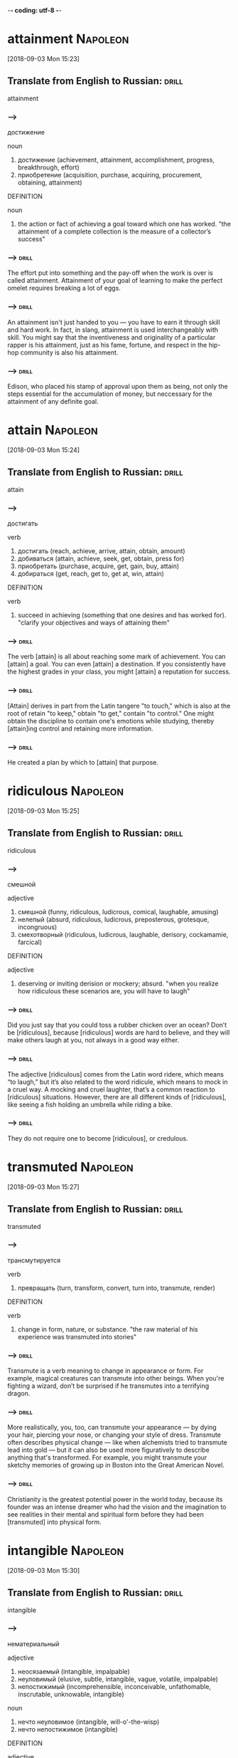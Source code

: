 -*- coding: utf-8 -*-


* attainment :Napoleon:
[2018-09-03 Mon 15:23]

** Translate from English to Russian:                                 :drill:

 attainment

*** --->
  достижение

  noun
   1. достижение (achievement, attainment, accomplishment, progress, breakthrough, effort)
   2. приобретение (acquisition, purchase, acquiring, procurement, obtaining, attainment)

  DEFINITION

  noun
   1. the action or fact of achieving a goal toward which one has worked.
      "the attainment of a complete collection is the measure of a collector’s success"

*** --->                                                              :drill:
  The effort put into something and the pay-off when the work is over
  is called attainment. Attainment of your goal of learning to make
  the perfect omelet requires breaking a lot of eggs.
*** --->                                                              :drill:
  An attainment isn't just handed to you — you have to earn it through
  skill and hard work. In fact, in slang, attainment is used
  interchangeably with skill. You might say that the inventiveness and
  originality of a particular rapper is his attainment, just as his
  fame, fortune, and respect in the hip-hop community is also his
  attainment.

*** --->                                                              :drill:
  Edison, who placed his stamp of approval upon them as being, not
  only the steps essential for the accumulation of money, but
  neccessary for the attainment of any definite goal.
* attain :Napoleon:
[2018-09-03 Mon 15:24]
** Translate from English to Russian:                                 :drill:

 attain
*** --->
  достигать

  verb
   1. достигать (reach, achieve, arrive, attain, obtain, amount)
   2. добиваться (attain, achieve, seek, get, obtain, press for)
   3. приобретать (purchase, acquire, get, gain, buy, attain)
   4. добираться (get, reach, get to, get at, win, attain)

  DEFINITION

  verb
   1. succeed in achieving (something that one desires and has worked for).
      "clarify your objectives and ways of attaining them"

*** --->                                                              :drill:
  The verb [attain] is all about reaching some mark of achievement. You
  can [attain] a goal. You can even [attain] a destination. If you
  consistently have the highest grades in your class, you might [attain]
  a reputation for success.
*** --->                                                              :drill:
  [Attain] derives in part from the Latin tangere "to touch," which is
  also at the root of retain "to keep," obtain "to get," contain "to
  control." One might obtain the discipline to contain one's emotions
  while studying, thereby [attain]ing control and retaining more
  information.
*** --->                                                              :drill:
  He created a plan by which to [attain] that purpose.
* ridiculous :Napoleon:
[2018-09-03 Mon 15:25]
** Translate from English to Russian:                                 :drill:

 ridiculous
*** --->
  смешной

  adjective
   1. смешной (funny, ridiculous, ludicrous, comical, laughable, amusing)
   2. нелепый (absurd, ridiculous, ludicrous, preposterous, grotesque, incongruous)
   3. смехотворный (ridiculous, ludicrous, laughable, derisory, cockamamie, farcical)

  DEFINITION

  adjective
   1. deserving or inviting derision or mockery; absurd.
      "when you realize how ridiculous these scenarios are, you will have to laugh"

*** --->                                                              :drill:
  Did you just say that you could toss a rubber chicken over an ocean?
  Don’t be [ridiculous], because [ridiculous] words are hard to believe,
  and they will make others laugh at you, not always in a good way
  either.
*** --->                                                              :drill:
  The adjective [ridiculous] comes from the Latin word ridere, which
  means “to laugh,” but it’s also related to the word ridicule, which
  means to mock in a cruel way. A mocking and cruel laughter, that’s a
  common reaction to [ridiculous] situations. However, there are all
  different kinds of [ridiculous], like seeing a fish holding an
  umbrella while riding a bike.
*** --->                                                              :drill:
  They do not require one to become [ridiculous], or credulous.
* transmuted :Napoleon:
[2018-09-03 Mon 15:27]
** Translate from English to Russian:                                 :drill:

 transmuted
*** --->
  трансмутируется

  verb
   1. превращать (turn, transform, convert, turn into, transmute, render)

  DEFINITION

  verb
   1. change in form, nature, or substance.
      "the raw material of his experience was transmuted into stories"

*** --->                                                              :drill:
  Transmute is a verb meaning to change in appearance or form. For
  example, magical creatures can transmute into other beings. When
  you're fighting a wizard, don’t be surprised if he transmutes into a
  terrifying dragon.
*** --->                                                              :drill:
  More realistically, you, too, can transmute your appearance — by
  dying your hair, piercing your nose, or changing your style of
  dress. Transmute often describes physical change — like when
  alchemists tried to transmute lead into gold — but it can also be
  used more figuratively to describe anything that's transformed. For
  example, you might transmute your sketchy memories of growing up in
  Boston into the Great American Novel.
*** --->                                                              :drill:
  Christianity is the greatest potential power in the world today,
  because its founder was an intense dreamer who had the vision and
  the imagination to see realities in their mental and spiritual form
  before they had been [transmuted] into physical form.
* intangible :Napoleon:
[2018-09-03 Mon 15:30]
** Translate from English to Russian:                                 :drill:

 intangible
*** --->
  нематериальный

  adjective
   1. неосязаемый (intangible, impalpable)
   2. неуловимый (elusive, subtle, intangible, vague, volatile, impalpable)
   3. непостижимый (incomprehensible, inconceivable, unfathomable, inscrutable, unknowable, intangible)

  noun
   1. нечто неуловимое (intangible, will-o'-the-wisp)
   2. нечто непостижимое (intangible)

  DEFINITION

  adjective
   1. unable to be touched or grasped; not having physical presence.
      "my companions do not care about cyberspace or anything else so intangible"

  noun
   1. an intangible thing.
      "intangibles like self-confidence and responsibility"

*** --->                                                              :drill:
  You can't touch this word — it is [intangible]. You can grasp the
  meaning of the word in your head, but you can't close your hands
  around it; you'll just put fingerprints on your monitor.
*** --->                                                              :drill:
  The Latin verb tangere means "to touch," and the 16th-century
  English word tangible comes from it. Something [intangible] can't be
  touched physically, but most of the time it is understandable or
  even felt in the heart. Sadness can't be picked up and thrown in the
  garbage can because it is [intangible], but you can throw away the
  tissues wet with tears. Laughing is [intangible] too, but you can hold
  onto movies, pets, and friends that make you laugh.
*** --->                                                              :drill:
  We who desire to accumulate riches, should remember the real leaders
  of the world always have been men who harnessed, and put into
  practical use, the [intangible], unseen forces of unborn opportunity,
  and have converted those forces, [or impulses of thought], into
  sky-scrapers, cities, factories, airplanes, automobiles, and every
  form of convenience that makes life more pleasant.
* scorn :Napoleon:
[2018-09-03 Mon 15:31]
** Translate from English to Russian:                                 :drill:

 scorn
*** --->
  презирать

  noun
   1. презрение (contempt, scorn, disdain, despite)
   2. пренебрежение (neglect, disregard, disdain, scorn, slight, disparagement)
   3. насмешка (mockery, ridicule, sneer, taunt, mock, scorn)
   4. объект презрения (scorn)

  verb
   1. презирать (despise, scorn, look down, disdain, flout, contemn)

  DEFINITION

  noun
   1. the feeling or belief that someone or something is worthless or despicable; contempt.
      "I do not wish to become the object of scorn"

  verb
   1. feel or express contempt or derision for.
      "I was routinely ridiculed and scorned by conservatives and liberals alike"

*** --->                                                              :drill:
  [Scorn] is open disrespect for someone or something. It can also be
  disrespect coupled with feelings of intense dislike.
*** --->                                                              :drill:
  The noun [scorn] describes your feelings of disdain when you encounter
  something you view as worthless or inferior — like, for instance, a
  talk show that gets all its facts wrong. Use the verb form for those
  times when you’re actively expressing [scorn]. You might [scorn] a
  politician who spends $100,000 on travel while claiming to work hard
  promoting middle-class values.
*** --->                                                              :drill:
  In planning to acquire your share of the riches, let no one
  influence you to [scorn] the dreamer.
* staked :Napoleon:
[2018-09-03 Mon 15:32]
** Translate from English to Russian:                                 :drill:

 staked
*** --->
  застолбил

  verb
   1. делать ставку (stake, parlay, field)
   2. рисковать (risk, take risks, venture, gamble, jeopardize, take a chance)
   3. сажать на кол (stake, impale, empale)
   4. ставить на карту (stake, venture, hazard, pyramid)
   5. подпирать колом (stake)
   6. обозначать пределы (stake, circumscribe)
   7. подпирать стойкой (stake)
   8. укреплять колом (stake)
   9. укреплять стойкой (stake)
  10. финансировать (finance, fund, sponsor, bankroll, stake)
  11. поддерживать материально (stake)

  DEFINITION

  verb
   1. support (a tree or plant) with a stake or stakes.
      "Trees are frequently staked for support after planting and there is much debate as to whether these should be long stakes, short stakes or even slanting stakes."
   2. mark an area with stakes so as to claim ownership of it.
      "the boundary between the two ranches was properly staked out"
   3. gamble (money or something else of value) on the outcome of a game or race.
      "one gambler staked everything he'd got and lost"
   4. give financial or other support to.
      "he staked him to an education at the École des Beaux-Arts"

*** --->                                                              :drill:
  A stake is a wooden stick, sharpened on one end and used to mark
  property lines (or slay a vampire).
*** --->                                                              :drill:
  In the Middle Ages, people would gamble by placing their bets on
  wooden posts, or stakes. Eventually the bets themselves became known
  as stakes. Today, you can use the word as a verb to describe any
  risky endeavor — for example, "Geoffrey [staked] his sandwich-making
  reputation on a six-foot hero with salami and pickles." A stake can
  also be an investment. If you say that "Bill has a stake in the
  business," it means he’s a part-owner.
*** --->                                                              :drill:
  Let us not forget, Columbus dreamed of an Unknown world, [staked] his
  life on the existence of such a world, and discovered it!
* denounced :Napoleon:
[2018-09-03 Mon 15:33]
** Translate from English to Russian:                                 :drill:

 denounced
*** --->
  денонсировал

  adjective
   1. осужденный (convicted, condemned, convict, doomed, denounced, damned)
   2. обвиненный (denounced, incriminated)

  DEFINITION

  verb
   1. publicly declare to be wrong or evil.
      "the Assembly denounced the use of violence"

*** --->                                                              :drill:
  To denounce is to tattle, rat out, or speak out against something.
  When you stand on your desk and tell the class that your partner is
  cheating, you denounce him or her.
*** --->                                                              :drill:
  The prefix de- means "down," as in destroy or demolish (tear down).
  Add that to the Latin root nuntiare, meaning "announce," and destroy
  plus announce equals denounce. It's a word that shows up in the
  headlines often, as a country might denounce a corrupt election.
  Politicians love to denounce each other's shady doings, or denounce
  some underhanded activities of people in their party in order to
  separate themselves. Denounce can also mean the official end of
  something, like a treaty.
*** --->                                                              :drill:
  No one [denounced] him as "impractical" after he had triumphed.
* vain :Napoleon:
[2018-09-03 Mon 16:12]
** Translate from English to Russian:                                 :drill:

 vain
*** --->
  тщеславный

  adjective
   1. тщеславный (vain, conceited, vainglorious, foppish, peacocky)
   2. пустой (empty, blank, vacant, unoccupied, idle, vain)
   3. тщетный (vain, futile, idle, unavailing, frustrate, nugatory)
   4. напрасный (vain, ineffective, unfruitful)
   5. суетный (vain, earthly, fleshly)
   6. бесплодный (barren, fruitless, sterile, infertile, futile, vain)
   7. показной (ostentatious, flashy, specious, showy, ostensible, vain)
   8. полный самомнения (vain, consequential, puffed-up)
   9. мишурный (tinsel, tawdry, meretricious, trumpery, vain, gimcrack)

  noun
   1. тщета (vanity, vain)

  DEFINITION

  adjective
   1. having or showing an excessively high opinion of one's appearance, abilities, or worth.
      "their flattery made him vain"
   2. producing no result; useless.
      "a vain attempt to tidy up the room"

*** --->                                                              :drill:
  If you spend all day admiring yourself in reflective surfaces —
  mirrors, pools of water, the backs of spoons — people may think you
  are conceited or [vain].
*** --->                                                              :drill:
  If, to your horror, you have searched everywhere for a reflective
  surface but can't find one, you have made a fruitless or [vain] search
  for a mirror. [Vain] is from Latin vanus "empty," and in English it
  originally meant "lacking value or effect, futile"; we still say "a
  [vain] attempt" using that sense, and the phrase "in [vain]" means
  "without success." Normally, though, [vain] means "conceited, too
  proud of oneself." Carly Simon's line "You're so [vain], you probably
  think this song is about you" is an excellent illustration of this
  use.
*** --->                                                              :drill:
  Evidence that he did not dream in [vain], may be found in every
  wireless and radio in the world.
* custody :Napoleon:
[2018-09-03 Mon 16:15]
** Translate from English to Russian:                                 :drill:

 custody
*** --->
  опека

  noun
   1. хранение (storage, custody, keeping, safekeeping, charge)
   2. опека (guardianship, custody, tutelage, trusteeship, ward, trust)
   3. попечение (care, charge, custody, cure)
   4. заключение (conclusion, imprisonment, custody, closing, inference, incarceration)
   5. арест (arrest, detention, custody, apprehension, arrestment, caption)
   6. охрана (security, protection, guard, safeguard, escort, custody)
   7. заточение (limbo, custody, durance, immurement)

  DEFINITION

  noun
   1. the protective care or guardianship of someone or something.
      "the property was placed in the custody of a trustee"

*** --->                                                              :drill:
  When you are legally responsible for another person, they are in
  your [custody]. Most parents have [custody] over their children.
*** --->                                                              :drill:
  The word [custody] brings with it the meaning of care for. When
  someone is in your [custody], it is not just that they reside with
  you, it is that you are responsible for taking good care of them. If
  you are arrested, you will be taken into police [custody]. While there
  in jail, it is their responsibility to protect you from harm.
*** --->                                                              :drill:
  It may interest you to know that Marconi's "friends" had him taken
  into [custody], and examined in a psychopathic hospital, when he
  announced he had discovered a principle through which he could send
  messages through the air, without the aid of wires, or other direct
  physical means of communication.
* acorn :Napoleon:
[2018-09-03 Mon 16:16]
** Translate from English to Russian:                                 :drill:

 acorn
*** --->
  желудь

  noun
   1. желудь (acorn)

  adjective
   1. желудевый (acorn)

  DEFINITION

  noun
   1. the fruit of the oak, a smooth oval nut in a rough cuplike base.
      "Collect interesting bits of natural objects, such as bark, leaves, conkers and acorns to label and display at home."

*** --->                                                              :drill:
  The nut, or fruit, that grows on oak trees is called an [acorn].
  Chicken Little thought the sky was falling when an [acorn] fell on his
  head. Don't make that same mistake.
*** --->                                                              :drill:
  [Acorn]s are a distinctive nut that's often found on forest floors
  where oak trees grow. They are smooth and greenish, set in a rough
  brown base that's shaped like a little cup. The [acorn] is a seed,
  able to sprout roots if it falls in the right place, eventually
  growing into a new oak tree. Many animals eat [acorn]s, some
  stockpiling the nuts for weeks. In Old English, æcern means "nut,"
  from a Germanic origin.
*** --->                                                              :drill:
  "The oak sleeps in the [acorn].
* scoffs :Napoleon:
[2018-09-03 Mon 16:17]
** Translate from English to Russian:                                 :drill:

 scoffs
*** --->
  издевается

  verb
   1. издеваться (scoff, mock, flout, ride, guy, roast)
   2. насмехаться (mock, taunt, scoff, sneer, razz, deride)
   3. глумиться (mock, scoff, sneer, jeer, flout)
   4. зубоскалить (scoff)
   5. жрать (fress, scoff, knock back)
   6. засмеять (laugh down, scoff)
   7. есть с жадностью (gorge, raven, tuck into, guzzle, devour, scoff)

  noun
   1. насмешка (mockery, ridicule, sneer, taunt, mock, scoff)
   2. жратва (scoff)
   3. посмешище (laughing-stock, mockery, joke, derision, mock, scoff)
   4. еда (food, meal, eating, fare, meat, scoff)

  DEFINITION

  noun
   1. an expression of scornful derision.
      "Shaking his head with a scoff , he answered, ‘Fine.’"
   2. food.
      "You can't have the Michelangelo of scoff waving to all corners for ketchup."

  verb
   1. speak to someone or about something in a scornfully derisive or mocking way.
      "department officials scoffed at the allegations"
   2. eat (something) quickly and greedily.
      "she scoffed down several chops"

*** --->                                                              :drill:
  To laugh at someone with scorn is to scoff at them. People have
  scoffed at many great inventors, saying their products would flop
  because the public wouldn't be interested in things like the light
  bulb, the personal computer, or the pet rock.
*** --->                                                              :drill:
  The verb scoff is often followed by the word at ("scoff at the idea,
  scoff at the statement, scoff at the notion"). The verb can also
  mean to treat with contempt or to mock. Naysayers scoff at all kinds
  of theories, and grouchy old men tend to scoff for the heck of it.
*** --->                                                              :drill:
  The world no longer [scoffs] at the dreamer, nor calls him
  impractical.
* confined :Napoleon:
[2018-09-03 Mon 16:20]
** Translate from English to Russian:                                 :drill:

 confined
*** --->
  ограниченный

  adjective
   1. ограниченный (limited, bounded, restricted, confined, finite, little)
   2. заключенный (confined, prisoned, jailed, pent)
   3. узкий (narrow, tight, restricted, parochial, contracted, confined)
   4. тесный (close, narrow, tight, intimate, poky, confined)
   5. отбывающий наказание (confined)
   6. рожающая (parturient, confined)
   7. на сносях (confined)
   8. страдающий запором (constipated, costive, bound, confined)

  noun
   1. отбывающий наказание (confined)

  DEFINITION

  adjective
   1. (of a space) restricted in area or volume; cramped.
      "wear a dust mask and goggles when soldering in confined spaces"

  verb
   1. keep or restrict someone or something within certain limits of (space, scope, quantity, or time).
      "he does not confine his message to politics"

*** --->                                                              :drill:
  The adjective [confined] describes a space that is cramped or small
  and constricted. You probably don't see any claustrophobic vampires
  because if they were claustrophobic, they'd have a fear of [confined]
  spaces — like their coffins.
*** --->                                                              :drill:
  The adjective [confined] describes being in captivity or not free to
  move about. If you do charity work, you could read books to older
  people [confined] to their homes. You could move your [confined] arms
  better if you just took off a few layers of clothes; you really
  don't need three sweaters, a vest, and a coat in 40 degree weather —
  even if you are from Arizona.
*** --->                                                              :drill:
  John Bunyan wrote the Pilgrim's Progress, which is among the finest
  of all English literature, after he had been [confined] in prison and
  sorely punished, because of his views on the subject of religion.
* sorely :Napoleon:
[2018-09-03 Mon 16:20]
** Translate from English to Russian:                                 :drill:

 sorely
*** --->
  тяжко

  adverb
   1. очень (very, very much, extremely, so, highly, sorely)
   2. крайне (extremely, utterly, exceedingly, sorely, enormously, vastly)
   3. жестоко (brutally, severely, cruelly, violently, bitter, sorely)
   4. мучительно (grievously, poignantly, cruelly, sorely)
   5. тяжко (sore, sorely)

  DEFINITION

  adverb
   1. to a very high degree or level of intensity (especially of an unwelcome or unpleasant state or emotion).
      "she would sorely miss his company"

*** --->                                                              :drill:
  When something happens or is felt [sorely], it occurs in an intense
  way. If you [sorely] miss your best friend after he moves to Hong
  Kong, you miss him a whole lot.
*** --->                                                              :drill:
  You can say that assistance is [sorely] needed if your car breaks down
  by the side of the road, and if your grandparents' old farm house is
  starting to sag and lean to one side after years of not being cared
  for, you can describe it as [sorely] neglected. The adverb [sorely] is a
  bit old fashioned, but it's great for emphasizing the large degree
  to which something is true.
*** --->                                                              :drill:
  John Bunyan wrote the Pilgrim's Progress, which is among the finest
  of all English literature, after he had been confined in prison and
  [sorely] punished, because of his views on the subject of religion.
* indelibly :Napoleon:
[2018-09-04 Tue 11:01]
** Translate from English to Russian:                                 :drill:

 indelibly
*** --->
  неизгладимо

*** --->                                                              :drill:
  When something happens or is done [indelibly], it can't be erased or
  removed. If you label your sleeping bag [indelibly] with your name,
  you do it in permanent ink.
*** --->                                                              :drill:
  A memory might be [indelibly] etched in your mind — in other words,
  it's there for good. And when a serial number is [indelibly] engraved
  on your new computer, it can't be removed. [Indelibly] comes from the
  Latin indelebilis, a combination of in-, "not," and delebilis, "able
  to be destroyed," which is rooted in delere, "destroy or blot out."
*** --->                                                              :drill:
  Despite her greatest misfortune, she has written her name [indelibly]
  in the pages of the history of the great.
* illiterate :Napoleon:
[2018-09-04 Tue 11:02]
** Translate from English to Russian:                                 :drill:

 illiterate
*** --->
  неграмотный

  adjective
   1. неграмотный (illiterate, unlettered, unlearned, letterless, unbooked, analphabetic)
   2. безграмотный (illiterate, ignorant)
   3. необразованный (uneducated, illiterate, unlettered, bookless, dark, unnurtured)

  noun
   1. неуч (ignoramus, illiterate, heathen)
   2. невежда (ignoramus, illiterate, simple, ass, know-nothing)

  DEFINITION

  adjective
   1. unable to read or write.
      "his parents were illiterate"

  noun
   1. a person who is unable to read or write.
      "This reminds me of a quote from Italo Calvino (who was most certainly literate): ‘The ratio of literacy to illiteracy is constant, but now the illiterates can read.’"

*** --->                                                              :drill:
  You can describe a person unable to read or write as [illiterate].
  Karaoke, which involves singing out the words to songs as they
  scroll across a big screen, requires the ability to read. If you’re
  [illiterate], you won’t be able to participate.
*** --->                                                              :drill:
  [Illiterate], from the Latin illiteratus “unlearned, ignorant,” can
  describe someone unable to read or write, but it can also imply that
  a person lacks cultural awareness. However, Walt Whitman saw a
  unique beauty to illiteracy: “There is that indescribable freshness
  and unconsciousness about an [illiterate] person that humbles and
  mocks the power of the noblest expressive genius.”
*** --->                                                              :drill:
  Robert Burns was an [illiterate] country lad, he was cursed by
  poverty, and grew up to be a drunkard in the bargain.
* kindle :Napoleon:
[2018-09-04 Tue 11:04]
** Translate from English to Russian:                                 :drill:

 kindle
*** --->
  зажигать

  verb
   1. разжечь (kindle, light up)
   2. зажигать (light, kindle, light up, ignite, burn up, spark)
   3. растопить (melt, kindle, light)
   4. загореться (kindle, take fire)
   5. запалить (set fire, light, kindle)
   6. возбуждать (excite, stir, stir up, arouse, bring, kindle)
   7. зажечься (catch fire, kindle, take fire)
   8. воспламенять (ignite, inflame, fire, kindle, enkindle, prime)
   9. вспыхивать (flare, break out, flash, flare up, burst out, kindle)

  DEFINITION

  verb
   1. light or set on fire.
      "Last night I built the first fire I've kindled in years and it came back to me, that instinctual pull of watching the flames catch, of stirring the embers, and poking the logs until they burn brightly."
   2. (of a hare or rabbit) give birth.
      "Some rabbit owners are fortunate enough to witness the rabbit kindling ."

*** --->                                                              :drill:
  When you start a fire burning, you can say you [kindle] the fire.
  Knowing how to [kindle] a campfire is an important survival skill. It
  can help keep you warm at night, and keep you from eating cold beans
  for dinner.
*** --->                                                              :drill:
  The verb [kindle] not only means to start a fire, but also to catch
  fire. Another meaning for [kindle] is to arouse interest or passion. A
  dynamic music teacher could [kindle] the students' interest in
  learning an instrument. Or, romance can also be [kindle]d: "As they
  danced together, a spark of romance [kindle]d between them."
*** --->                                                              :drill:
  Before passing to the next chapter, [kindle] anew in your mind the
  fire of hope, faith, courage, and tolerance.
* thee :Napoleon:
[2018-09-04 Tue 11:05]
** Translate from English to Russian:                                 :drill:

 thee
*** --->
  тебя

  pronoun
   1. тебя (you, thee)
   2. тебе (you, to you, thee)

*** --->                                                              :drill:
  The word thou, used in place of "you," is not used much in modern
  language. In fact, with its Biblical feeling, it’s most often used
  in religious contexts. Otherwise, it might be used as slang for
  thousand.
*** --->                                                              :drill:
  Anyone familiar with the Bible knows the word thou means "you." As
  the word worked its way from Old English, it varied a little in its
  subtext, from a plural referring to higher-ups, then to equals, and,
  around 1450, as a slightly insulting reference suggesting
  inferiority. Today, it's used primarily by specific religious
  groups, or as a somewhat affected, archaic word in poetry. As a side
  note, if someone asks you for a thou, they mean a thousand dollars.
*** --->                                                              :drill:
  Let Emerson state the thought in these words, "Every proverb, every
  book, every byword that belongs to [thee] for aid and comfort shall
  surely come home through open or winding passages.
* receded :Napoleon:
[2018-09-04 Tue 11:10]
** Translate from English to Russian:                                 :drill:

 receded
*** --->
  отступала

  verb
   1. отступать (back down, retreat, digress, back, depart, recede)
   2. удаляться (retire, move away, retreat, recede, leave, withdraw)
   3. убывать (decrease, wane, subside, ebb, recede, tail away)
   4. отклоняться назад (recede)
   5. пятиться (back, move back, recede, hang back, jib)
   6. отказываться (refuse, deny, give up, waive, reject, disclaim)
   7. ретироваться (withdraw, recede)
   8. идти на убыль (decline, recede, be on the decrease, wane)
   9. быть покатым (recede)
  10. быть срезанным (recede)
  11. отступать в прошлое (recede)
  12. падать в цене (depreciate, sag, recede)
  13. возвращать захваченное (recede)

  DEFINITION

  verb
   1. go or move back or further away from a previous position.
      "the flood waters had receded"

*** --->                                                              :drill:
  Recede means to pull back, retreat, or become faint or distant.
  Flood waters recede, as do glaciers, and even abstractions like
  "panic" and "hope." Think "receding hairline." (That means bald.)
*** --->                                                              :drill:
  Cede means to yield. Politicians, after losing an election will
  "cede the field" or "concede the race." Recede means to yield back.
  Over time it has collected a sense of fading, or growing faint, as
  in "The ghostly vision of a woman [receded] into the fog."
*** --->                                                              :drill:
  From that desire I never [receded], not for a second.
* secrecy :Napoleon:
[2018-09-04 Tue 11:11]
** Translate from English to Russian:                                 :drill:

 secrecy
*** --->
  секретность

  noun
   1. тайна (secret, mystery, secrecy, privacy, arcanum, privity)
   2. секретность (secrecy, privacy, privity)
   3. скрытность (secrecy, reticence, secretiveness, reserve, stealthiness, furtiveness)
   4. конспирация (conspiracy, secrecy)
   5. сокровенность (secrecy)
   6. умение хранить тайну (secrecy)

  DEFINITION

  noun
   1. the action of keeping something secret or the state of being kept secret.
      "the bidding is conducted in secrecy"

*** --->                                                              :drill:
  [Secrecy] is a word for a state or condition where things are
  concealed or hidden. CIA agents and conspirators know a lot about
  [secrecy].
*** --->                                                              :drill:
  Since a secret is something some people don't know, [secrecy] is all
  about keeping things private or concealed. Being a spy involves a
  lot of [secrecy]. When information is important or sensitive, people
  try to create [secrecy]. Also, you can say [secrecy] is a quality people
  have, like courage. Someone who doesn't gossip has a good sense of
  [secrecy]. When all lips are sealed, there's [secrecy].
*** --->                                                              :drill:
  I, too, reached a decision, and rendered an opinion, but I expressed
  the opinion silently, in the [secrecy] of my own heart.
* snigger :satellite:
[2018-09-05 Wed 16:59]
** Translate from English to Russian:                                 :drill:

 snigger
*** --->
  хихиканье

  noun
   1. хихиканье (giggle, chuckle, sniggering, titter, snicker, snigger)
   2. подавленный смешок (snigger, snicker)

  verb
   1. хихикать (giggle, chuckle, snicker, snigger, twitter, titter)

  DEFINITION

  verb
   1. give a smothered or half-suppressed laugh.
      "the boys at school were sure to snigger at him behind his back"

  noun
   1. a smothered or half-suppressed laugh.
      "This version is puerile, including jokes that could hardly have raised a snigger when first heard and turns of speech abandoned for over a generation."

*** --->                                                              :drill:
  To [snigger] is to laugh scornfully, especially when you're trying to
  hide the fact that you're laughing. Kids might [snigger] when the
  biggest show-off in class falls over backward in his seat.
*** --->                                                              :drill:
  You can generally use the verbs [snigger] and snicker interchangeably.
  They both mean "to snort with partially suppressed laughter," and
  both imply a sense of superiority or scorn. You're most likely to
  [snigger] at someone when they're being ridiculous or foolish. Experts
  guess that both versions of this word are imitative in origin.
*** --->                                                              :drill:
  If you post news, the entire world is likely to read just what you
       have written, and they’ll all [snigger] mischievously.
* dormant :satellite:
[2018-09-06 Thu 09:26]
** Translate from English to Russian:                                 :drill:

 dormant
*** --->
  бездействующий

  adjective
   1. бездействующий (inactive, dormant, idle)
   2. спящий (sleeping, dormant, asleep, sleeper)
   3. дремлющий (dormant, dozing, somnolent, drowsy, dozy)
   4. в спячке (dormant, torpid)
   5. скрытый (hidden, latent, covert, occult, ulterior, dormant)
   6. пассивный (passive, dormant, quiescent, effortless, floppy, tame)
   7. потенциальный (potential, dormant, would-be)
   8. находящийся в состоянии покоя (dormant)

  noun
   1. слуховое окно (dormer, gable window, dormant)

  DEFINITION

  adjective
   1. (of an animal) having normal physical functions suspended or slowed down for a period of time; in or as if in a deep sleep.
      "dormant butterflies"

*** --->                                                              :drill:
  That old dog was [dormant] for so long he was confused for a furry
  doormat, but a doormat is likely to stay [dormant], or inactive,
  because it is lifeless: that old dog has some life in him yet.
*** --->                                                              :drill:
  Volcanoes are described as [dormant] when they stay cool for a long
  time, without spewing hot lava and ash. They may have the ability to
  come to life, but they remain [dormant], or inactive. [Dormant] comes
  from French dormir, "to sleep," and it refers to living things that
  are on a break rather than things that have died. Being [dormant] is
  being temporarily at rest, although sometimes, as with some cancer
  cells, things become permanently — and thankfully — [dormant].
*** --->                                                              :drill:
  ‘I’ Number of [dormant] articles.
* disfigured :Napoleon:
[2018-09-06 Thu 11:04]
** Translate from English to Russian:                                 :drill:

 disfigured
*** --->
  изуродованный

  adjective
   1. изуродованный (disfigured, mutilated, uglified)
   2. истерзанный (disfigured)

  DEFINITION

  verb
   1. spoil the attractiveness of.
      "litter disfigures the countryside"

*** --->                                                              :drill:
  Things that are [disfigured] don't look the same way they used to —
  they're damaged or spoiled in some way. A [disfigured] landscape might
  be one that's had all its trees cut down to make way for a new
  development.
*** --->                                                              :drill:
  You might describe the town where you grew up as [disfigured] if
  dozens of tall buildings had been constructed since the last time
  you visited. People can also be described this way, especially when
  an accident leaves scars or otherwise damages the way they look.
  [Disfigured] comes from the prefix dis-, which means "not, un-, or
  away," and figured, from the Latin figura, "shape, form, or figure."
*** --->                                                              :drill:
  Even though he might hear and speak, he was obviously [disfigured] for
  life.
* appropriated :Napoleon:
[2018-09-06 Thu 11:09]
** Translate from English to Russian:                                 :drill:

 appropriated
*** --->
  присвоила

  verb
   1. ассигновать (allocate, appropriate, assign, earmark, budget, vote)
   2. присваивать (assign, appropriate, confer, arrogate, assume, embezzle)
   3. красть (steal, swipe, thieve, glom, snitch, hook)
   4. предназначать (intend, design, dedicate, destine, assign, earmark)

  DEFINITION

  verb
   1. take (something) for one's own use, typically without the owner's permission.
      "his images have been appropriated by advertisers"
   2. devote (money or assets) to a special purpose.
      "there can be problems in appropriating funds for legal expenses"

*** --->                                                              :drill:
  Something appropriate is correct and fits the situation. A
  sweater-vest with reindeer on it is appropriate holiday apparel,
  even if it's totally embarrassing.
*** --->                                                              :drill:
  The adjective appropriate is used when something is suitable or
  fitting. It comes from the Latin appropriare, which means "to make
  something fit, to make something one's own." Going back even
  further, appropriate is related to the Latin word proprius, "to
  belong to a person, thing, or group." Another appropriate way to use
  this word is as a verb, meaning to steal or seize something, the way
  you'd appropriate your sister's sandwich if she left it sitting near
  you.
*** --->                                                              :drill:
  When the child heard the music for the first time, he went into
  ecstasies, and promptly [appropriated] the machine.
* clamped :Napoleon:
[2018-09-06 Thu 11:10]
** Translate from English to Russian:                                 :drill:

 clamped
*** --->
  зажимают

  verb
   1. зажимать (pinch, clamp, grip, jam, clip, clench)
   2. скреплять (fasten, bind, brace, bond, staple, attach)
   3. смыкать (close, clamp, link)
   4. закреплять (fasten, fix, consolidate, secure, anchor, clip)
   5. складывать в кучу (clamp, clamp up, heap up, pile)
   6. тяжело ступать (clump, stump, lump, tramp, trample, stump along)

  DEFINITION

  verb
   1. fasten (something) in place with a clamp.
      "the sander is clamped onto the edge of a workbench"

*** --->                                                              :drill:
  A clamp is a tool that's used to secure two things tightly together.
  When you repair a chair, it's best to use a clamp to hold the glued
  pieces together firmly.
*** --->                                                              :drill:
  Carpenters, woodworkers, and plumbers all use clamps when they want
  to hold things together while they wait for glue to dry or need
  their hands free. When you use this kind of device, you can also say
  you clamp something: "Clamp that board down for me before I turn the
  saw on." Clamp most likely shares a Germanic root with the word clam
  — *klam-, "to press together."
*** --->                                                              :drill:
  On one occasion, he played that piece over and over, for almost two
  hours, standing in front of the victrola, with his teeth [clamped] on
  the edge of the case.
* reliance :Napoleon:
[2018-09-06 Thu 11:13]
** Translate from English to Russian:                                 :drill:

 reliance
*** --->
  опора

  noun
   1. опора (support, prop, bearing, reliance, mainstay, pillar)
   2. уверенность (confidence, assurance, certainty, conviction, reliance, security)
   3. доверие (trust, confidence, faith, reliance, credit, credence)
   4. надежда (hope, expectation, reliance, trust, resort, hopefulness)

  DEFINITION

  noun
   1. dependence on or trust in someone or something.
      "the farmer's reliance on pesticides"

*** --->                                                              :drill:
  The word [reliance] is the noun form of the verb rely, which means to
  depend. Your [reliance] on the Internet for your information will be
  your undoing, if the power ever goes out.
*** --->                                                              :drill:
  A person's [reliance] on something is their dependence on it. A mime's
  [reliance] on silence is the key to his performance: if he speaks,
  he'll be ruined. Your [reliance] on the kindness of strangers makes
  sense when you consider that you'll never run out of strangers upon
  whom to rely. Too bad you can't just lean on the folks that you
  know.
*** --->                                                              :drill:
  I soon discovered that the child enjoyed bedtime stories, so I went
  to work, creating stories designed to develop in him self-[reliance],
  imagination, and a keen desire to hear and to be normal.
* affliction :Napoleon:
[2018-09-06 Thu 11:13]
** Translate from English to Russian:                                 :drill:

 affliction
*** --->
  недуг

  noun
   1. бедствие (disaster, distress, scourge, calamity, evil, affliction)
   2. скорбь (sorrow, affliction, mourning, woe, dolour, dolor)
   3. несчастье (misfortune, unhappiness, disaster, bad luck, affliction, mishap)
   4. недуг (disease, ailment, affliction, complaint)
   5. болезнь (disease, illness, sickness, ailment, malady, affliction)
   6. огорчение (chagrin, grief, upset, pain, affliction, concern)
   7. печаль (sadness, sorrow, grief, mourning, affliction, rue)

  DEFINITION

  noun
   1. something that causes pain or suffering.
      "a crippling affliction of the nervous system"

*** --->                                                              :drill:
  An [affliction] makes you suffer, but you have to deal with it anyway.
  Diseases are often said to be [affliction]s, but the word can mean
  just about anything that causes great suffering.
*** --->                                                              :drill:
  The word afflict, which makes up the first part of the word, means
  to cause this type of trouble. "Tom liked to afflict pain on his
  brother. His brother considered Tom just one more [affliction] he had
  to bear." The word can also be used as an exaggeration of something
  that isn't so bad––"Homework is often seen as an [affliction] by
  students and parents alike."
*** --->                                                              :drill:
  It was designed to plant in his mind the thought that his [affliction]
  was not a liability, but an asset of great value.
* consent :Napoleon:
[2018-09-06 Thu 11:56]
** Translate from English to Russian:                                 :drill:

 consent
*** --->
  согласие

  noun
   1. согласие (consent, agreement, harmony, accordance, accord, consensus)
   2. разрешение (resolution, permission, permit, authorization, solution, consent)

  verb
   1. соглашаться (agree, consent, accept, comply, admit, assent)
   2. давать согласие (consent, grant)
   3. разрешать (allow, authorize, resolve, permit, solve, consent)
   4. уступать (give, concede, give in, yield, give way, consent)
   5. позволять (let, allow, permit, have, admit, consent)

  DEFINITION

  noun
   1. permission for something to happen or agreement to do something.
      "no change may be made without the consent of all the partners"

  verb
   1. give permission for something to happen.
      "he consented to a search by a detective"

*** --->                                                              :drill:
  Before you have surgery, you'd better give your [consent], because the
  surgeon can't get his scalpel anywhere near your skin without first
  getting this permission from you.
*** --->                                                              :drill:
  [Consent] is permission that can be given or taken away. A father
  might give his [consent] to allow a young man to marry his daughter,
  but he might refuse that [consent] if he learns that the prospective
  groom has a prison record. A homeowner who won't give a developer
  [consent] to tear down her house and build a shopping mall might
  finally [consent] after receiving a very large check from the
  developer.
*** --->                                                              :drill:
  For several months he begged for the privilege of selling
  newspapers, but his mother would not give her [consent].
* converse :Napoleon:
[2018-09-06 Thu 12:03]
** Translate from English to Russian:                                 :drill:

 converse
*** --->
  обратный

  verb
   1. разговаривать (talk, speak, converse, confab, rap, confabulate)
   2. общаться (deal, socialize, associate, converse, commune, mix)
   3. беседовать (talk, converse, chat, commune, gossip, confab)
   4. поддерживать отношения (converse)

  adjective
   1. обратный (back, return, reverse, inverse, converse, opposite)
   2. перевернутый (inverted, turned, reverse, inverse, converse)

  noun
   1. обратное утверждение (converse)
   2. общение (communication, communion, intercourse, association, companionship, converse)
   3. обратное положение (converse)
   4. беседа (conversation, talk, interview, converse, chat, colloquy)
   5. разговор (conversation, talk, speaking, dialogue, converse, dialog)
   6. обратная теорема (converse)
   7. обратное отношение (converse)

  DEFINITION

  adjective
   1. having characteristics that are the reverse of something else already mentioned.
      "the slow process of growth and the converse process of decay"

  noun
   1. conversation.
      "He was neither a wit nor a brilliant raconteur, neither well-read nor well-educated, and he made no great contribution to enlightened social converse ."
   2. a situation, object, or statement that is the reverse of another, or that corresponds to it but with certain terms transposed.
      "if spirituality is properly political, the converse is also true: politics is properly spiritual"

  verb
   1. engage in conversation.
      "he fell in beside her and they began to converse amicably"

*** --->                                                              :drill:
  [Converse] is a more formal way of saying "carry on a conversation."
  You could [converse] with your best friend for hours over lunch, but
  continue the chit-chat through the afternoon matinee and you might
  get shushed.
*** --->                                                              :drill:
  Oddly enough, [converse] was originally a verb meaning “to move about,
  live or dwell” when it first came into existence in the mid 14th
  century. But today we only use [converse] to talk about, well,
  talking. Quipped the German philosopher Friedrich Nietzsche, “When
  marrying, one should ask oneself this question: Do you believe that
  you will be able to [converse] well with this woman into your old
  age?” A good question for marrying men and women!
*** --->                                                              :drill:
  For the first time in his life, he could [converse] freely with other
  people, without the necessity of their having to speak loudly.
* hunch :Napoleon:
[2018-09-06 Thu 12:06]
** Translate from English to Russian:                                 :drill:

 hunch
*** --->
  ломоть

  noun
   1. предчувствие (anticipation, premonition, feeling, presentiment, foreboding, hunch)
   2. подозрение (suspicion, hunch, distrust, mistrust, surmise, suss)
   3. горб (hump, hunch, humpback, hunk)
   4. ломоть (hunk, slice, chunk, hunch, slab)
   5. толстый кусок (hunk, chunk, hunch)

  verb
   1. горбиться (hump, hunch, stoop, slouch, slump, hunch up)
   2. сутулиться (slouch, stoop, hunch, hunch up, slump)
   3. горбить (hump, hunch, hunch up)
   4. сутулить (stoop, hunch, hunch up)
   5. сгибать (bend, flex, fold, bow, buckle, hunch)

  DEFINITION

  noun
   1. a feeling or guess based on intuition rather than known facts.
      "she was acting on a hunch"
   2. a humped position or thing.
      "the hunch of his back"
   3. a thick piece; a hunk.
      "a hunch of bread"

  verb
   1. raise (one's shoulders) and bend the top of one's body forward.
      "he thrust his hands in his pockets, hunching his shoulders"

*** --->                                                              :drill:
  When you pose for pictures with short friends, you [hunch] over so you
  don't tower above them — you scrunch up your shoulders, bend your
  knees, and try to look smaller.
*** --->                                                              :drill:
  You can also have a [hunch], which has nothing to do with scrunching.
  When you have a [hunch] about something, you think it might be true.
  Your dog bolts over the fence, and you have a [hunch] he's heading for
  the neighbor who feeds him pâté. [Hunch] is an odd word of unknown
  origin, which seems to have originally meant "to push or shove" — to
  nudge.
*** --->                                                              :drill:
  When be arrived, he was escorted through the factory, and while
  talking with the Chief Engineer, telling him about his changed
  world, a [hunch], an idea, or an inspiration-- call it what you wish--
  flashed into his mind.
* mutism :Napoleon:
[2018-09-06 Thu 12:09]
** Translate from English to Russian:                                 :drill:

 mutism
*** --->
  немота

  noun
   1. немота (dumbness, muteness, mutism)
   2. задержка речи (mutism)

  DEFINITION

  noun
   1. inability to speak, typically as a result of congenital deafness or brain damage.
      "Damage can occur to the basal ganglia or to the frontal lobes (behind the brow) which control initiation of speech, causing mutism when damaged."

*** --->                                                              :drill:
  Someone who's not able to speak suffers from [mutism]. Some types of
  [mutism] are caused by brain injury, while others have to do with the
  vocal cords.
*** --->                                                              :drill:
  You can also call [mutism] muteness. Both words stem from mute, which
  is rooted in the Latin mutus, "silent or speechless." Occasionally,
  [mutism] is the result of a person's conscious decision not to speak,
  but it can also be connected to trauma, delays in development, or a
  type of paralysis of the larynx, also known as the voice box.
*** --->                                                              :drill:
  Little did he dream, when he went to work, that he was destined to
  bring hope and practical relief to thousands of deafened people who,
  without his help, would have been doomed forever to deaf [mutism].
* sacrilege :Napoleon:
[2018-09-06 Thu 12:13]
** Translate from English to Russian:                                 :drill:

 sacrilege
*** --->
  кощунство

  noun
   1. святотатство (sacrilege)
   2. кощунство (sacrilege)

  DEFINITION

  noun
   1. violation or misuse of what is regarded as sacred.
      "putting ecclesiastical vestments to secular use was considered sacrilege"

*** --->                                                              :drill:
  If you show up to an animal rights rally with a bucket full of fried
  chicken for lunch, you may be accused of committing [sacrilege]. You
  are violating a belief held sacred, at least by some individuals.
*** --->                                                              :drill:
  [Sacrilege] has its roots in the Latin sacr-, meaning "holy."
  [Sacrilege] was originally reserved for talking about blasphemous acts
  that disrespect, violate, or misuse holy traditions or objects.
  However, today the term [sacrilege] carries a broader, and lighter,
  meaning than its origins suggest. For example, it's usually
  considered [sacrilege] to root for the out-of-town team that's playing
  against your home team. Ancient users of this word might think our
  looser definition is [sacrilege].
*** --->                                                              :drill:
  It would be [sacrilege] for me to even conjecture as to how Nature
  performed this miracle.
* Verily :Napoleon:
[2018-09-06 Thu 12:15]
** Translate from English to Russian:                                 :drill:

 Verily
*** --->
  истинно

  adverb
   1. истинно (truly, verily)
   2. поистине (truly, verily, in truth, virtually, in sooth, in all verity)

  DEFINITION

  adverb
   1. truly; certainly.
      "I verily believed myself to be a free woman"

*** --->                                                              :drill:
  Use the adverb verily when you need an old-fashioned way to say
  "certainly." For example, you might say, "I verily believe that's
  the ugliest sweater I've ever seen."
*** --->                                                              :drill:
  You can use the word verily to mean "truthfully," although people
  may not know what you're talking about, since it's mostly found in
  very old-fashioned writing, from the Bible to Shakespeare. In fact,
  Shakespeare is probably the writer most associated with the word
  verily: "[Verily], I swear, 'tis better to be lowly born," he writes
  in "Henry VIII." The root is Middle English combination of very and
  ly, originally verraily.
*** --->                                                              :drill:
  [Verily], a BURNING DESIRE has devious ways of transmuting itself into
  its physical equivalent.
* conjecture :Napoleon:
[2018-09-06 Thu 14:27]
** Translate from English to Russian:                                 :drill:

 conjecture
*** --->
  догадка

  noun
   1. предположение (assumption, hypothesis, guess, supposition, speculation, conjecture)
   2. догадка (guess, conjecture, surmise, guesstimate, inkling)
   3. конъектура (conjecture)

  verb
   1. предполагать (assume, guess, suppose, expect, suspect, conjecture)
   2. гадать (conjecture, divine, augur)
   3. предлагать исправление конъектуру (conjecture)
   4. предлагать исправление текста (conjecture)

  DEFINITION

  noun
   1. an opinion or conclusion formed on the basis of incomplete information.
      "conjectures about the newcomer were many and varied"

  verb
   1. form an opinion or supposition about (something) on the basis of incomplete information.
      "he conjectured the existence of an otherwise unknown feature"

*** --->                                                              :drill:
  Can you guess what [conjecture] means? It's a word to use when you are
  not sure of something and have to "guess or surmise."
*** --->                                                              :drill:
  You can see how the word [conjecture] means that you create a theory
  or opinion about something without basing it in fact because the
  original definition of [conjecture], from Old French, is
  "interpretation of signs and omens." Since signs and omens are
  pretty subjective, it makes sense that the word would then move to
  its current meaning. However, even though it only seems like weather
  reports are [conjecture]s, they are actually based on evidence!
*** --->                                                              :drill:
  It would be sacrilege for me to even [conjecture] as to how Nature
  performed this miracle.
* propensity :satellite:
[2018-09-07 Fri 08:52]
** Translate from English to Russian:                                 :drill:

 propensity
*** --->
  наклонности

  noun
   1. склонность (tendency, propensity, inclination, penchant, addiction, bent)
   2. пристрастие (partiality, predilection, bias, taste, propensity, weakness)
   3. расположение (disposition, arrangement, position, layout, propensity, favor)

  DEFINITION

  noun
   1. an inclination or natural tendency to behave in a particular way.
      "a propensity for violence"

*** --->                                                              :drill:
  A [propensity] is a natural tendency to behave in a certain way. We
  all have propensities — things we tend to do. Dogs have a [propensity]
  to bark, and many people have a [propensity] for getting annoyed by
  it.
*** --->                                                              :drill:
  If you have a [propensity] for something, then it's something that
  comes naturally to you or something you just do a lot. Some people
  have a [propensity] to laugh. Other people have a [propensity] for
  making others laugh, or for being generous, or for getting angry.
  It's hard to change your propensities. Sometimes a [propensity] is a
  bad thing, as in a criminal with a [propensity] for theft or murder.
*** --->                                                              :drill:
  It is the necessary, though very slow and gradual, consequence of a
   certain [propensity] in human nature which has in view no such
   extensive utility; the [propensity] to truck, barter, and exchange
   one thing for another.
* commenced :satellite:
[2018-09-09 Sun 14:22]
** Translate from English to Russian:                                 :drill:

 commenced
*** --->
  началось

  verb
   1. начинать (start off, start, begin, commence, initiate, launch)
   2. начинаться (start off, start, begin, commence, open, set in)

  DEFINITION

  verb
   1. begin; start.
      "his design team commenced work"

*** --->                                                              :drill:
  Commence is a fancy way of saying "begin." Your invitation to a
  formal wedding might note, "The ceremony will commence at noon."
*** --->                                                              :drill:
  If a congressman wants to start a meeting to vote on an important
  bill, he might say, "This meeting will begin immediately." Or, he
  could make the same statement in a more formal way by saying, "This
  meeting will commence immediately." Interestingly enough, while the
  word commence means to start, a commencement ceremony marks the end
  of a college career.
*** --->                                                              :drill:
  DESIRE had [commenced] to pay dividends, but the victory was not yet
  complete.
* devious :satellite:
[2018-09-09 Sun 14:33]
** Translate from English to Russian:                                 :drill:

 devious
*** --->
  окольный

  adjective
   1. хитрый (cunning, sly, tricky, artful, crafty, devious)
   2. окольный (roundabout, devious, circuitous, indirect, oblique, round-out)
   3. отклоняющийся от прямого пути (devious)
   4. извилистый (winding, tortuous, meandering, sinuous, convoluted, devious)
   5. неискренний (insincere, disingenuous, hollow, fulsome, devious, lip)
   6. нечестный (dishonest, unfair, foul, crooked, dirty, devious)
   7. кружный (circuitous, roundabout, devious)
   8. блуждающий (wandering, errant, floating, straying, migratory, devious)

  DEFINITION

  adjective
   1. showing a skillful use of underhanded tactics to achieve goals.
      "he's as devious as a politician needs to be"
   2. (of a route or journey) longer and less direct than the most straightforward way.
      "they arrived at the town by a devious route"

*** --->                                                              :drill:
  [Devious] describes someone who tends to lie and to trick other
  people. [Devious] credit card companies lure younger and younger
  people into debt with offers of low interest rates and even just
  free t-shirts.
*** --->                                                              :drill:
  [Devious] sometimes just describes a path that is not direct, a
  meaning that can be traced to the Latin adjective devius "out of the
  way," formed from the prefix de- "off" plus via "way, road." The
  related English verb deviate means to do something different or
  unexpected, and the adjective deviant describes behavior that is not
  considered normal or morally correct.
*** --->                                                              :drill:
  Verily, a BURNING DESIRE has [devious] ways of transmuting itself into
  its physical equivalent.
* imponderable :satellite:
[2018-09-09 Sun 14:35]
** Translate from English to Russian:                                 :drill:

 imponderable
*** --->
  невесомый

  adjective
   1. невесомый (weightless, imponderable, unsubstantial)
   2. незначительный (minor, insignificant, small, slight, little, imponderable)
   3. неощутимый (imperceptible, insensible, impalpable, inappreciable, imponderable)
   4. очень легкий (imponderable)
   5. неуловимый (elusive, subtle, intangible, vague, volatile, imponderable)
   6. не поддающийся учету (imponderable)

  noun
   1. нечто невесомое (imponderable)
   2. что-либо неуловимое (imponderable)

  DEFINITION

  adjective
   1. difficult or impossible to estimate, assess, or answer.
      "an imponderable problem of metaphysics"
   2. very light.
      "So he accepted Empedocles elements as a kind of intermediary between this imponderable stuff and the tangible world."

  noun
   1. a factor that is difficult or impossible to estimate or assess.
      "there are too many imponderables for an overall prediction"

*** --->                                                              :drill:
  [Imponderable] describes a situation that isn't able to be completely
  explained. "What is the meaning of life?" is one of those
  [imponderable] questions that defies humans' ability for understanding
*** --->                                                              :drill:
  If something is ponderable, it is capable of being assessed or
  weighed; stick im- in front and you get the opposite effect. Use
  [imponderable] to describe something that is elusive and vague,
  perhaps even evasive. When your question doesn't have a definitive
  answer, you are in [imponderable] territory: "Life has many
  [imponderable] questions, such as why you park in a driveway and drive
  on parkway."
*** --->                                                              :drill:
  Strange and [imponderable] is the power of the human mind!
* emaciated :satellite:
[2018-09-09 Sun 14:40]
** Translate from English to Russian:                                 :drill:

 emaciated
*** --->
  истощенный

  adjective
   1. истощенный (depleted, exhausted, emaciated, knackered, impoverished, spent)
   2. испитой (emaciated, hollow-cheeked)

  DEFINITION

  adjective
   1. abnormally thin or weak, especially because of illness or a lack of food.
      "she was so emaciated she could hardly stand"

*** --->                                                              :drill:
  Someone who is dangerously skinny and skeletal-looking can be
  described as [emaciated]. It's probably how you'd start to look after
  a few weeks in the wilderness with only berries and bugs for dinner.
*** --->                                                              :drill:
  The adjective [emaciated] evolved from the Latin emaciatus, meaning to
  “make lean, waste away.” An [emaciated] person or animal isn't just
  thin. They're bony, gaunt, and most likely undernourished, often
  from illness. So if an [emaciated] stray cat shows up on your
  doorstep, give it a bowl of milk and maybe pay a visit to the vet.
*** --->                                                              :drill:
  Just before he was wheeled into the operating room, I took a look at
  him, and wondered how anyone as thin and [emaciated] as he, could
  possibly go through a major operation successfully.
* procuring :satellite:
[2018-09-09 Sun 15:08]
** Translate from English to Russian:                                 :drill:

 procuring
*** --->
  сводничество

  noun
   1. обеспечение (security, provision, procuring)

  DEFINITION

  verb
   1. obtain (something), especially with care or effort.
      "food procured for the rebels"
   2. persuade or cause (someone) to do something.
      "he procured his wife to sign the agreement"

*** --->                                                              :drill:
  In prison movies, there's always a character who is able to procure
  all sorts of contraband from the inside––magazines, cigarettes,
  special soap. If you procure something, you get it or bring it about
  by special effort.
*** --->                                                              :drill:
  Procure's synonym obtain is a little formal, but less formal than
  procure itself. The noun procurement commonly refers to the
  obtaining of materials and supplies. Procure descends from Middle
  English procuren, from Old French procurer "to take care of," from
  Latin prōcūrāre, formed from the prefix prō- "for" plus cūrāre "to
  care for" (from cūra "care").
*** --->                                                              :drill:
  By following the instructions laid down in the chapters on
  auto-suggestion, and the subconscious mind, as summarized in the
  chapter on auto-suggestion, you may CONVINCE the subconscious mind
  that you believe you will receive that for which you ask, and it
  will act upon that belief, which your subconscious mind passes back
  to you in the form of "FAITH," followed by definite plans for
  [procuring] that which you desire.
* voluntarily :satellite:
[2018-09-09 Sun 15:10]
** Translate from English to Russian:                                 :drill:

 voluntarily
*** --->
  добровольно

  adverb
   1. добровольно (voluntarily, mere of motion, of one's own free will)

  DEFINITION

  adverb
   1. of one's own free will.
      "many restaurants voluntarily removed it from their menus"

*** --->                                                              :drill:
  Use the adverb [voluntarily] to describe something you do willingly.
  For example, you might [voluntarily] stay home and babysit your little
  brother if the alternative is a trip to the grocery store.
*** --->                                                              :drill:
  People do things [voluntarily] when they are completely willing to do
  them, not forced or enticed by anyone else. Kids tend to eat candy
  [voluntarily], ride their bikes with their friends [voluntarily], and
  watch their favorite shows on TV [voluntarily]. It's easy to see the
  connection with the verb to volunteer, and both words are rooted in
  the Latin root voluntarius, "of one's free will."
*** --->                                                              :drill:
  Faith is a state of mind which you may develop at will, after you
  have mastered the thirteen principles, because it is a state of mind
  which develops [voluntarily], through application and use of these
  principles.
* abhor :satellite:
[2018-09-09 Sun 15:11]
** Translate from English to Russian:                                 :drill:

 abhor
*** --->
  питать отвращение

  verb
   1. ненавидеть (hate, detest, loathe, abhor, abominate, execrate)
   2. питать отвращение (abhor, detest, abominate, distaste, execrate, hold in abomination)

  DEFINITION

  verb
   1. regard with disgust and hatred.
      "professional tax preparers abhor a flat tax because it would dry up their business"

*** --->                                                              :drill:
  If you [abhor] something, it gives you a feeling of complete hatred.
  Chances are you [abhor] that kid who used to torture the frogs in
  biology class.
*** --->                                                              :drill:
  [Abhor] is from Latin [abhor]rere — "to shrink back in horror." It is
  the strongest way in English to express hatred, even stronger than
  loathe. We only use [abhor] in formal contexts; you might say "I [abhor]
  that man," but you would be less likely to say "I [abhor] spinach"
  unless you tend to express yourself in highfalutin terms no matter
  what the occasion.
*** --->                                                              :drill:
  Stated in the words of a famous criminologist, "When men first come
  into contact with crime, they [abhor] it.



* bedevils :Duke:
[2018-09-09 Sun 15:23]

To bedevil is to "be" a bit like a "devil." To bedevil means to cause
trouble, or, when talking about a person, to torment or harass.

Bedevil has nothing to do with the eggs you eat on a picnic. Those are
just plain deviled. And although, in the 1570s, bedeviled could be
taken to mean literally "possessed," the word no longer involves an
actual devil, either. It just applies to people or things that make
trouble like a devil would want to do.

But, as I found out from my own
experiences in poker, resulting is a routine thinking pattern that bedevils all of
us.
* adversely :Duke:
[2018-09-09 Sun 15:30]

When something affects you adversely, it's harmful or negative.
Holding a cinder block will adversely affect your running speed.

When you talk about things that are acting adversely, they are harming
something or holding it back in some way. Not getting enough sleep
will adversely affect your performance in school. Rain will adversely
affect an outdoor wedding. Anything that's making things worse instead
of better is adversely influencing the situation. Adversely means
something close to badly or harmfully. So when you see this word, you
know something is going wrong.

The imperfect relationship
between results and decision quality devastated the CEO and adversely affected
subsequent decisions regarding the company.
* solely :Duke:
[2018-09-09 Sun 15:48]

Solely is another word for "only" or "entirely": Your new puppy is
solely your responsibility — you have to feed it, walk it, and take
care of it all by yourself.

Solely comes from the Latin sola, the feminine form of "alone," and if
you know other Romance languages, you'll recognize it in, for
instance, Italian solo, or Spanish solamente and French seulement. In
English, a solo is a song you sing alone.

The CEO had identified the decision as
a mistake solely because it didn’t work out.
* anguish :Duke:
[2018-09-09 Sun 15:50]

The noun anguish refers to severe physical or emotional pain or
distress. A trip to the dentist might cause a cavity-prone person a
lot of anguish.

We get this word from a Latin word, angustus, which literally meant
"narrow" but developed the figurative sense of "distressed" — think of
being choked off or forced into a small space. In modern times anguish
has been in the English with the parallel and related meanings of
"physical torment" and "emotional suffering." Both kinds might be
experienced at the hands of a dentist who likes to make his patients
squirm in agony.

He obviously felt a lot of anguish
and regret because of the decision.
* succumbing :Duke:
[2018-09-09 Sun 15:51]

Use the verb succumb to say that someone yields to something they've
tried to fight off, such as despair, temptation, disease or injury.

If you succumb to cancer, it means you die of it. From this sentence
you can see that this verb is usually followed by the preposition to.
The Latin root is succumbere, from the prefix sub- "under" plus
-cumbere "to lie down."

He was not only resulting but also succumbing to its companion, hindsight
bias.
* hindsight :Duke:
[2018-09-09 Sun 15:52]

People who are able to look back on the past and understand what
happened have hindsight. If you go skating on a frozen lake and it
cracks, in hindsight you'd know you should've paid attention to the
giant "danger" sign.

Hindsight is like looking behind you to see what just happened (behind
sight, get it?). Another way of describing retrospection, hindsight is
a useful skill that can be cultivated. Hindsight often refers to a
lesson learned from something going wrong. Billy Wilder, the American
movie director, once commented wistfully, “Hindsight is always
twenty-twenty.” It's much easier to see clearly after something
happened than before.

He was not only resulting but also succumbing to its companion, hindsight
bias.
* folly :Duke:
[2018-09-09 Sun 16:05]

Folly is a noun that means "foolish or crazy behavior." It would be
folly to spend all night playing video games when you have a difficult
exam the next day.

Folly comes from the Old French word folie meaning "madness,
stupidity." It can describe the silly or nonsensical things you do,
like the folly of trying to rush across town in the middle of a
snowstorm. Or it can describe the trait that makes people act that
way: the folly of an inexperienced driver who doesn't know you can't
speed on snow-covered roads. Can you see the word fool in folly? Not a
coincidence.

Colin Camerer, a professor of behavioral economics at Caltech and leading speaker
and researcher on the intersection of game theory and neuroscience, explained to
me the practical folly of imagining that we could just get our deliberative minds
to do more of the decision-making work.
* devoured :Duke:
[2018-09-09 Sun 16:08]

When you've gone all day without eating anything, you'll probably
devour your dinner, especially if it's your very favorite homemade
lasagna. Devour means to eat greedily and hungrily.

The meaning of devour has grown to include the consumption of things
other than food. If you sit down to start a book and look up ten hours
later having turned the last page, you have devoured that book. If
your after school job devours all your free time, chances are your
grades are going to drop. The Latin root, devorare, means "to swallow
down."

The shortcuts built into the
automatic processing system kept us from standing around on the savanna, debating
the origin of a potentially threatening sound while its source devoured us.
* flouting :Duke:
[2018-09-09 Sun 16:10]

To flout is to scorn or show contempt for. "I flout the law and the
concept of civilian safety by making a concerted effort to jaywalk
every time I cross a street."

Oddly enough, when flout came into existence in the 1550s, it had a
much different sense to it than it does now; it's believed that it
evolved from the Middle English flowten “to play the flute." As a
verb, it means to scorn, as in, for example, to scorn a law, person,
or social norm by defying it. As a noun, it is a contemptuous remark
or insult. Wrote William Shakespeare, “Flout 'em, and scout 'em; and
scout 'em and flout 'em; Thought is free.”

Our brain is already using body
language and curt responses to get rid of them without flouting conventions of
politeness.
* swerving :Duke:
[2018-09-09 Sun 16:12]

</p>
		
		<a role="button" class="signup button green"
		href="/signup/">Get Started</a>
		
	</div> </div> </section>


<footer class="page-footer"> <nav class="sitelinks limited-width
hide-mobile clearfloat screen-only"> <div class="col2 "> <h3>For
Everyone</h3> <ul> <li><a href="/play/">Play the Challenge</a></li>
<li><a href="/lists/">Vocabulary Lists</a></li> <li><a
href="/dictionary/">Dictionary</a></li> <li><a
href="/articles/chooseyourwords/">Choose Your Words</a></li> </ul>
</div>
			
		<div class="col2 "> <h3><a
			href="/educator-edition/">For
			Educators</a></h3> <ul> <li><a
			href="/educator-edition/">Educator
			Edition</a></li> <li><a
			href="/educator-edition/pricing/">Plans &amp;
			Pricing</a></li> <li><a
			href="/educator-edition/sales/">Contact
			Sales</a></li> <li><a
			href="/educator-edition/success-stories/">Success
			Stories</a></li> </ul> </div>
		
		<div class="col2 "> <h3><a href="/help/">Help</a></h3>
			<ul> <li><a href="/help/">Help Articles /
			FAQ</a></li> <!-- <li><a
			href="/help/videos/">How-to Videos</a></li>-->
			<li><a href="/help/webinars">Training &amp;
			Webinars</a></li> <li><a
			href="/help/contactus">Contact
			Support</a></li> <li><a>&nbsp;</a></li> </ul>
			</div>
					
		<div class="col2 "> <h3><a
			href="/leaderboards/">Leaderboards</a></h3>
			<ul> <li><a href="/bowl/">Vocabulary
			Bowl</a></li> <li><a
			href="/leaderboards/bowl/">Bowl
			Leaders</a></li> <li><a
			href="/leaderboards/today/">Today's
			Leaders</a></li> <li><a
			href="/leaderboards/thisweek/">Weekly
			Leaders</a></li> <li><a
			href="/leaderboards/thismonth/">Monthly
			Leaders</a></li> </ul> </div>
				
		<div class="col2 "> <h3><a
			href="/blog/">Connect</a></h3> <ul> <li><a
			href="/blog/">Vocabulary.com Blog</a></li>
			<li><a
			href="https://twitter.com/VocabularyCom">Twitter</a></li>
			<li><a
			href="https://www.facebook.com/vocabularycom">Facebook</a></li>
			
			</ul> </div>
		
		<div class="col2 "> <h3><a href="/about/">Our
			Story</a></h3> <ul> <li><a href="/about/">Our
			Mission</a></li> <li><a
			href="/about/team/">Team / Jobs</a></li>
			<li><a href="/about/news/">News &amp;
			Events</a></li> <li><a
			href="/about/partnerships/">Partnerships</a></li>
			</ul> </div>

</nav> <nav class="legal limited-width clearfloat"> <a
href="/terms/">&copy; Vocabulary.com</a> <a href="/terms/"
class="screen-only">Terms of Use</a> <a href="/privacy/"
class="screen-only">Privacy Policy</a>
		
		<a href="/auth/admin" rel="nofollow" style="position:
absolute; top: 0px; left: -1000px; width:1px;height:1px"><img
src="//cdn.vocab.com/images/clear-16y9b5d.gif" ></a> </nav></footer>

<nav class="sitemap screen-only"> <div class="scrollable"> <div> <div
class="limited-width mobile-5050 pad2y">
	
	<div class="col9"> <div class="col4 pad1x"> <h3>For
		Everyone</h3> <ul> <li><a href="/play/">Play the
		Challenge</a></li> <li><a href="/lists/">Vocabulary
		Lists</a></li> <li><a
		href="/dictionary/">Dictionary</a></li> <li><a
		href="/articles/chooseyourwords/">Choose Your
		Words</a></li> </ul> </div>
			
		<div class="col4 pad1x"> <h3><a
			href="/educator-edition/">For
			Educators</a></h3> <ul> <li><a
			href="/educator-edition/">Educator
			Edition</a></li> <li><a
			href="/educator-edition/pricing/">Plans &amp;
			Pricing</a></li> <li><a
			href="/educator-edition/sales/">Contact
			Sales</a></li> <li><a
			href="/educator-edition/success-stories/">Success
			Stories</a></li> </ul> </div>
		
		<div class="col4 pad1x"> <h3><a
			href="/help/">Help</a></h3> <ul> <li><a
			href="/help/">Help Articles / FAQ</a></li>
			<li><a href="/help/videos/">How-to
			Videos</a></li> <li><a
			href="/help/webinars">Training &amp;
			Webinars</a></li> <li><a
			href="/help/contactus">Contact
			Support</a></li> <li><a>&nbsp;</a></li> </ul>
			</div>
					
		<div class="col4 pad1x"> <h3><a
			href="/leaderboards/">Leaderboards</a></h3>
			<ul> <li><a href="/bowl/">Vocabulary
			Bowl</a></li> <li><a
			href="/leaderboards/bowl/">Bowl
			Leaders</a></li> <li><a
			href="/leaderboards/today/">Today's
			Leaders</a></li> <li><a
			href="/leaderboards/thisweek/">Weekly
			Leaders</a></li> <li><a
			href="/leaderboards/thismonth/">Monthly
			Leaders</a></li> </ul> </div>
		
		<div class="col4 pad1x"> <h3><a
			href="/blog/">Connect</a></h3> <ul> <li><a
			href="/blog/">Vocabulary.com Blog</a></li>
			<li><a
			href="https://twitter.com/VocabularyCom">Twitter</a></li>
			<li><a
			href="https://www.facebook.com/vocabularycom">Facebook</a></li>
			
			</ul> </div>
		
		<div class="col4 pad1x"> <h3><a href="/about/">Our
			Story</a></h3> <ul> <li><a href="/about/">Our
			Mission</a></li> <li><a
			href="/about/team/">Team / Jobs</a></li>
			<li><a href="/about/news/">News &amp;
			Events</a></li> <li><a
			href="/about/partnerships/">Partnerships</a></li>
			</ul> </div> </div> <div class="col3 pad1x">
			<h3><a href="/account/">My Account</a></h3>
			<div class="loggedout-only clearfloat
			signinoptions"> <a role="button" class="google
			button" href="/login/google">Sign in with
			Google</a> <a role="button" class="facebook
			button" href="/login/facebook">Sign in with
			Facebook</a> <p>or, <a href="/login/">sign in
			with email.</a></p> <p>Don't have an account
			yet?<br> <a href="/signup">Sign up. It's free
			and takes five seconds.</a> </p> </div> <ul
			class="loggedin-only"> <li><a
			href="/auth/logout"><i class="ss-logout">Log
			Out</a></li> <li
			class="perms-school-reports-only"><a
			href="/account/schools"><i class="ss-school
			ss-symbolicons-block">Schools &amp;
			Teachers</a></li>
			
			<li class="nav-classes
			perms-create-class-only"><a
			href="/account/classes"><i class="ss-users">My
			Classes</a></li>
			
			<li class="nav-assignments"><a
			href="/account/activities/"><i
			class="ss-attach">Assignments &amp;
			Activities</a></li> <li ><a
			href="/account/lists/"><i class="ss-list">My
			Lists</a> <ul> <li><a href="/lists/"><i
			class="ss-search">Find a List to
			Learn...</a></li> <li><a href="/lists/new"><i
			class="ss-hospital
			ss-symbolicons-block">Create a New
			List...</a></li> </ul> </li> <li><a
			href="/progress/"><i class="ss-barchart">My
			Progress</a> <ul> <li><a
			href="/account/progress/words/learning"><i
			class="ss-hiker ss-symbolicons-block">Words
			I'm Learning</a></li> <li><a
			href="/account/progress/words/trouble"><i
			class="ss-bullseye ss-symbolicons-block">My
			Trouble Words</a></li> <li><a
			href="/account/progress/words/mastered"><i
			class="ss-check ss-symbolicons-block">Words
			I've Mastered</a></li> <li><a
			href="/account/progress/achievements"><i
			class="ss-award ss-symbolicons-block">My
			Achievements</a></li> </ul> </li> <li
			class="perms-user-admin-only"><a
			href="/account/users"><i class="ss-usergroup
			ss-symbolicons-block ">User
			Administration</a></li> <li
			class="perms-auth-admin-only"><a
			href="/account/authentication"><i
			class="ss-key">User Authentication</a></li>
			<li> <a href="/account/"><i
			class="ss-settings">My Account</a> </li> </ul>
			</div> </div> <div class="copyright pad2y">
			<div class="limited-width"> <span>&copy;
			Vocabulary.com</span> <div class="terms"> <a
			href="/terms/">Terms of Use</a> <a
			href="/privacy/">Privacy Policy</a> </div>
			</div> </div> </div></div> <div
			class="nub"></div> </nav> </div>




</body>

</html>


</p> <p>Don't have an account yet?<br> <a href="/signup">Sign up. It's
			free and takes five seconds.</a> </p> </div>
			<ul class="loggedin-only"> <li><a
			href="/auth/logout"><i class="ss-logout">Log
			Out</a></li> <li
			class="perms-school-reports-only"><a
			href="/account/schools"><i class="ss-school
			ss-symbolicons-block">Schools &amp;
			Teachers</a></li>
			
			<li class="nav-classes
			perms-create-class-only"><a
			href="/account/classes"><i class="ss-users">My
			Classes</a></li>
			
			<li class="nav-assignments"><a
			href="/account/activities/"><i
			class="ss-attach">Assignments &amp;
			Activities</a></li> <li ><a
			href="/account/lists/"><i class="ss-list">My
			Lists</a> <ul> <li><a href="/lists/"><i
			class="ss-search">Find a List to
			Learn...</a></li> <li><a href="/lists/new"><i
			class="ss-hospital
			ss-symbolicons-block">Create a New
			List...</a></li> </ul> </li> <li><a
			href="/progress/"><i class="ss-barchart">My
			Progress</a> <ul> <li><a
			href="/account/progress/words/learning"><i
			class="ss-hiker ss-symbolicons-block">Words
			I'm Learning</a></li> <li><a
			href="/account/progress/words/trouble"><i
			class="ss-bullseye ss-symbolicons-block">My
			Trouble Words</a></li> <li><a
			href="/account/progress/words/mastered"><i
			class="ss-check ss-symbolicons-block">Words
			I've Mastered</a></li> <li><a
			href="/account/progress/achievements"><i
			class="ss-award ss-symbolicons-block">My
			Achievements</a></li> </ul> </li> <li
			class="perms-user-admin-only"><a
			href="/account/users"><i class="ss-usergroup
			ss-symbolicons-block ">User
			Administration</a></li> <li
			class="perms-auth-admin-only"><a
			href="/account/authentication"><i
			class="ss-key">User Authentication</a></li>
			<li> <a href="/account/"><i
			class="ss-settings">My Account</a> </li> </ul>
			</div> </div> <div class="copyright pad2y">
			<div class="limited-width"> <span>&copy;
			Vocabulary.com</span> <div class="terms"> <a
			href="/terms/">Terms of Use</a> <a
			href="/privacy/">Privacy Policy</a> </div>
			</div> </div> </div></div> <div
			class="nub"></div> </nav> </div>




</body>

</html>


We have habits and
defaults that we rarely examine, from gripping a pencil to swerving to avoid an
auto accident.
* reconciling :Duke:
[2018-09-09 Sun 16:30]

</p>
		
		<a role="button" class="signup button green"
		href="/signup/">Get Started</a>
		
	</div> </div> </section>


<footer class="page-footer"> <nav class="sitelinks limited-width
hide-mobile clearfloat screen-only"> <div class="col2 "> <h3>For
Everyone</h3> <ul> <li><a href="/play/">Play the Challenge</a></li>
<li><a href="/lists/">Vocabulary Lists</a></li> <li><a
href="/dictionary/">Dictionary</a></li> <li><a
href="/articles/chooseyourwords/">Choose Your Words</a></li> </ul>
</div>
			
		<div class="col2 "> <h3><a
			href="/educator-edition/">For
			Educators</a></h3> <ul> <li><a
			href="/educator-edition/">Educator
			Edition</a></li> <li><a
			href="/educator-edition/pricing/">Plans &amp;
			Pricing</a></li> <li><a
			href="/educator-edition/sales/">Contact
			Sales</a></li> <li><a
			href="/educator-edition/success-stories/">Success
			Stories</a></li> </ul> </div>
		
		<div class="col2 "> <h3><a href="/help/">Help</a></h3>
			<ul> <li><a href="/help/">Help Articles /
			FAQ</a></li> <!-- <li><a
			href="/help/videos/">How-to Videos</a></li>-->
			<li><a href="/help/webinars">Training &amp;
			Webinars</a></li> <li><a
			href="/help/contactus">Contact
			Support</a></li> <li><a>&nbsp;</a></li> </ul>
			</div>
					
		<div class="col2 "> <h3><a
			href="/leaderboards/">Leaderboards</a></h3>
			<ul> <li><a href="/bowl/">Vocabulary
			Bowl</a></li> <li><a
			href="/leaderboards/bowl/">Bowl
			Leaders</a></li> <li><a
			href="/leaderboards/today/">Today's
			Leaders</a></li> <li><a
			href="/leaderboards/thisweek/">Weekly
			Leaders</a></li> <li><a
			href="/leaderboards/thismonth/">Monthly
			Leaders</a></li> </ul> </div>
				
		<div class="col2 "> <h3><a
			href="/blog/">Connect</a></h3> <ul> <li><a
			href="/blog/">Vocabulary.com Blog</a></li>
			<li><a
			href="https://twitter.com/VocabularyCom">Twitter</a></li>
			<li><a
			href="https://www.facebook.com/vocabularycom">Facebook</a></li>
			
			</ul> </div>
		
		<div class="col2 "> <h3><a href="/about/">Our
			Story</a></h3> <ul> <li><a href="/about/">Our
			Mission</a></li> <li><a
			href="/about/team/">Team / Jobs</a></li>
			<li><a href="/about/news/">News &amp;
			Events</a></li> <li><a
			href="/about/partnerships/">Partnerships</a></li>
			</ul> </div>

</nav> <nav class="legal limited-width clearfloat"> <a
href="/terms/">&copy; Vocabulary.com</a> <a href="/terms/"
class="screen-only">Terms of Use</a> <a href="/privacy/"
class="screen-only">Privacy Policy</a>
		
		<a href="/auth/admin" rel="nofollow" style="position:
absolute; top: 0px; left: -1000px; width:1px;height:1px"><img
src="//cdn.vocab.com/images/clear-16y9b5d.gif" ></a> </nav></footer>

<nav class="sitemap screen-only"> <div class="scrollable"> <div> <div
class="limited-width mobile-5050 pad2y">
	
	<div class="col9"> <div class="col4 pad1x"> <h3>For
		Everyone</h3> <ul> <li><a href="/play/">Play the
		Challenge</a></li> <li><a href="/lists/">Vocabulary
		Lists</a></li> <li><a
		href="/dictionary/">Dictionary</a></li> <li><a
		href="/articles/chooseyourwords/">Choose Your
		Words</a></li> </ul> </div>
			
		<div class="col4 pad1x"> <h3><a
			href="/educator-edition/">For
			Educators</a></h3> <ul> <li><a
			href="/educator-edition/">Educator
			Edition</a></li> <li><a
			href="/educator-edition/pricing/">Plans &amp;
			Pricing</a></li> <li><a
			href="/educator-edition/sales/">Contact
			Sales</a></li> <li><a
			href="/educator-edition/success-stories/">Success
			Stories</a></li> </ul> </div>
		
		<div class="col4 pad1x"> <h3><a
			href="/help/">Help</a></h3> <ul> <li><a
			href="/help/">Help Articles / FAQ</a></li>
			<li><a href="/help/videos/">How-to
			Videos</a></li> <li><a
			href="/help/webinars">Training &amp;
			Webinars</a></li> <li><a
			href="/help/contactus">Contact
			Support</a></li> <li><a>&nbsp;</a></li> </ul>
			</div>
					
		<div class="col4 pad1x"> <h3><a
			href="/leaderboards/">Leaderboards</a></h3>
			<ul> <li><a href="/bowl/">Vocabulary
			Bowl</a></li> <li><a
			href="/leaderboards/bowl/">Bowl
			Leaders</a></li> <li><a
			href="/leaderboards/today/">Today's
			Leaders</a></li> <li><a
			href="/leaderboards/thisweek/">Weekly
			Leaders</a></li> <li><a
			href="/leaderboards/thismonth/">Monthly
			Leaders</a></li> </ul> </div>
		
		<div class="col4 pad1x"> <h3><a
			href="/blog/">Connect</a></h3> <ul> <li><a
			href="/blog/">Vocabulary.com Blog</a></li>
			<li><a
			href="https://twitter.com/VocabularyCom">Twitter</a></li>
			<li><a
			href="https://www.facebook.com/vocabularycom">Facebook</a></li>
			
			</ul> </div>
		
		<div class="col4 pad1x"> <h3><a href="/about/">Our
			Story</a></h3> <ul> <li><a href="/about/">Our
			Mission</a></li> <li><a
			href="/about/team/">Team / Jobs</a></li>
			<li><a href="/about/news/">News &amp;
			Events</a></li> <li><a
			href="/about/partnerships/">Partnerships</a></li>
			</ul> </div> </div> <div class="col3 pad1x">
			<h3><a href="/account/">My Account</a></h3>
			<div class="loggedout-only clearfloat
			signinoptions"> <a role="button" class="google
			button" href="/login/google">Sign in with
			Google</a> <a role="button" class="facebook
			button" href="/login/facebook">Sign in with
			Facebook</a> <p>or, <a href="/login/">sign in
			with email.</a></p> <p>Don't have an account
			yet?<br> <a href="/signup">Sign up. It's free
			and takes five seconds.</a> </p> </div> <ul
			class="loggedin-only"> <li><a
			href="/auth/logout"><i class="ss-logout">Log
			Out</a></li> <li
			class="perms-school-reports-only"><a
			href="/account/schools"><i class="ss-school
			ss-symbolicons-block">Schools &amp;
			Teachers</a></li>
			
			<li class="nav-classes
			perms-create-class-only"><a
			href="/account/classes"><i class="ss-users">My
			Classes</a></li>
			
			<li class="nav-assignments"><a
			href="/account/activities/"><i
			class="ss-attach">Assignments &amp;
			Activities</a></li> <li ><a
			href="/account/lists/"><i class="ss-list">My
			Lists</a> <ul> <li><a href="/lists/"><i
			class="ss-search">Find a List to
			Learn...</a></li> <li><a href="/lists/new"><i
			class="ss-hospital
			ss-symbolicons-block">Create a New
			List...</a></li> </ul> </li> <li><a
			href="/progress/"><i class="ss-barchart">My
			Progress</a> <ul> <li><a
			href="/account/progress/words/learning"><i
			class="ss-hiker ss-symbolicons-block">Words
			I'm Learning</a></li> <li><a
			href="/account/progress/words/trouble"><i
			class="ss-bullseye ss-symbolicons-block">My
			Trouble Words</a></li> <li><a
			href="/account/progress/words/mastered"><i
			class="ss-check ss-symbolicons-block">Words
			I've Mastered</a></li> <li><a
			href="/account/progress/achievements"><i
			class="ss-award ss-symbolicons-block">My
			Achievements</a></li> </ul> </li> <li
			class="perms-user-admin-only"><a
			href="/account/users"><i class="ss-usergroup
			ss-symbolicons-block ">User
			Administration</a></li> <li
			class="perms-auth-admin-only"><a
			href="/account/authentication"><i
			class="ss-key">User Authentication</a></li>
			<li> <a href="/account/"><i
			class="ss-settings">My Account</a> </li> </ul>
			</div> </div> <div class="copyright pad2y">
			<div class="limited-width"> <span>&copy;
			Vocabulary.com</span> <div class="terms"> <a
			href="/terms/">Terms of Use</a> <a
			href="/privacy/">Privacy Policy</a> </div>
			</div> </div> </div></div> <div
			class="nub"></div> </nav> </div>




</body>

</html>


</p> <p>Don't have an account yet?<br> <a href="/signup">Sign up. It's
			free and takes five seconds.</a> </p> </div>
			<ul class="loggedin-only"> <li><a
			href="/auth/logout"><i class="ss-logout">Log
			Out</a></li> <li
			class="perms-school-reports-only"><a
			href="/account/schools"><i class="ss-school
			ss-symbolicons-block">Schools &amp;
			Teachers</a></li>
			
			<li class="nav-classes
			perms-create-class-only"><a
			href="/account/classes"><i class="ss-users">My
			Classes</a></li>
			
			<li class="nav-assignments"><a
			href="/account/activities/"><i
			class="ss-attach">Assignments &amp;
			Activities</a></li> <li ><a
			href="/account/lists/"><i class="ss-list">My
			Lists</a> <ul> <li><a href="/lists/"><i
			class="ss-search">Find a List to
			Learn...</a></li> <li><a href="/lists/new"><i
			class="ss-hospital
			ss-symbolicons-block">Create a New
			List...</a></li> </ul> </li> <li><a
			href="/progress/"><i class="ss-barchart">My
			Progress</a> <ul> <li><a
			href="/account/progress/words/learning"><i
			class="ss-hiker ss-symbolicons-block">Words
			I'm Learning</a></li> <li><a
			href="/account/progress/words/trouble"><i
			class="ss-bullseye ss-symbolicons-block">My
			Trouble Words</a></li> <li><a
			href="/account/progress/words/mastered"><i
			class="ss-check ss-symbolicons-block">Words
			I've Mastered</a></li> <li><a
			href="/account/progress/achievements"><i
			class="ss-award ss-symbolicons-block">My
			Achievements</a></li> </ul> </li> <li
			class="perms-user-admin-only"><a
			href="/account/users"><i class="ss-usergroup
			ss-symbolicons-block ">User
			Administration</a></li> <li
			class="perms-auth-admin-only"><a
			href="/account/authentication"><i
			class="ss-key">User Authentication</a></li>
			<li> <a href="/account/"><i
			class="ss-settings">My Account</a> </li> </ul>
			</div> </div> <div class="copyright pad2y">
			<div class="limited-width"> <span>&copy;
			Vocabulary.com</span> <div class="terms"> <a
			href="/terms/">Terms of Use</a> <a
			href="/privacy/">Privacy Policy</a> </div>
			</div> </div> </div></div> <div
			class="nub"></div> </nav> </div>




</body>

</html>


Poker players don’t need to know the underlying science to understand
the difficulty of reconciling the two systems.
* breakneck :Duke:
[2018-09-09 Sun 16:32]

</p>
		
		<a role="button" class="signup button green"
		href="/signup/">Get Started</a>
		
	</div> </div> </section>


<footer class="page-footer"> <nav class="sitelinks limited-width
hide-mobile clearfloat screen-only"> <div class="col2 "> <h3>For
Everyone</h3> <ul> <li><a href="/play/">Play the Challenge</a></li>
<li><a href="/lists/">Vocabulary Lists</a></li> <li><a
href="/dictionary/">Dictionary</a></li> <li><a
href="/articles/chooseyourwords/">Choose Your Words</a></li> </ul>
</div>
			
		<div class="col2 "> <h3><a
			href="/educator-edition/">For
			Educators</a></h3> <ul> <li><a
			href="/educator-edition/">Educator
			Edition</a></li> <li><a
			href="/educator-edition/pricing/">Plans &amp;
			Pricing</a></li> <li><a
			href="/educator-edition/sales/">Contact
			Sales</a></li> <li><a
			href="/educator-edition/success-stories/">Success
			Stories</a></li> </ul> </div>
		
		<div class="col2 "> <h3><a href="/help/">Help</a></h3>
			<ul> <li><a href="/help/">Help Articles /
			FAQ</a></li> <!-- <li><a
			href="/help/videos/">How-to Videos</a></li>-->
			<li><a href="/help/webinars">Training &amp;
			Webinars</a></li> <li><a
			href="/help/contactus">Contact
			Support</a></li> <li><a>&nbsp;</a></li> </ul>
			</div>
					
		<div class="col2 "> <h3><a
			href="/leaderboards/">Leaderboards</a></h3>
			<ul> <li><a href="/bowl/">Vocabulary
			Bowl</a></li> <li><a
			href="/leaderboards/bowl/">Bowl
			Leaders</a></li> <li><a
			href="/leaderboards/today/">Today's
			Leaders</a></li> <li><a
			href="/leaderboards/thisweek/">Weekly
			Leaders</a></li> <li><a
			href="/leaderboards/thismonth/">Monthly
			Leaders</a></li> </ul> </div>
				
		<div class="col2 "> <h3><a
			href="/blog/">Connect</a></h3> <ul> <li><a
			href="/blog/">Vocabulary.com Blog</a></li>
			<li><a
			href="https://twitter.com/VocabularyCom">Twitter</a></li>
			<li><a
			href="https://www.facebook.com/vocabularycom">Facebook</a></li>
			
			</ul> </div>
		
		<div class="col2 "> <h3><a href="/about/">Our
			Story</a></h3> <ul> <li><a href="/about/">Our
			Mission</a></li> <li><a
			href="/about/team/">Team / Jobs</a></li>
			<li><a href="/about/news/">News &amp;
			Events</a></li> <li><a
			href="/about/partnerships/">Partnerships</a></li>
			</ul> </div>

</nav> <nav class="legal limited-width clearfloat"> <a
href="/terms/">&copy; Vocabulary.com</a> <a href="/terms/"
class="screen-only">Terms of Use</a> <a href="/privacy/"
class="screen-only">Privacy Policy</a>
		
		<a href="/auth/admin" rel="nofollow" style="position:
absolute; top: 0px; left: -1000px; width:1px;height:1px"><img
src="//cdn.vocab.com/images/clear-16y9b5d.gif" ></a> </nav></footer>

<nav class="sitemap screen-only"> <div class="scrollable"> <div> <div
class="limited-width mobile-5050 pad2y">
	
	<div class="col9"> <div class="col4 pad1x"> <h3>For
		Everyone</h3> <ul> <li><a href="/play/">Play the
		Challenge</a></li> <li><a href="/lists/">Vocabulary
		Lists</a></li> <li><a
		href="/dictionary/">Dictionary</a></li> <li><a
		href="/articles/chooseyourwords/">Choose Your
		Words</a></li> </ul> </div>
			
		<div class="col4 pad1x"> <h3><a
			href="/educator-edition/">For
			Educators</a></h3> <ul> <li><a
			href="/educator-edition/">Educator
			Edition</a></li> <li><a
			href="/educator-edition/pricing/">Plans &amp;
			Pricing</a></li> <li><a
			href="/educator-edition/sales/">Contact
			Sales</a></li> <li><a
			href="/educator-edition/success-stories/">Success
			Stories</a></li> </ul> </div>
		
		<div class="col4 pad1x"> <h3><a
			href="/help/">Help</a></h3> <ul> <li><a
			href="/help/">Help Articles / FAQ</a></li>
			<li><a href="/help/videos/">How-to
			Videos</a></li> <li><a
			href="/help/webinars">Training &amp;
			Webinars</a></li> <li><a
			href="/help/contactus">Contact
			Support</a></li> <li><a>&nbsp;</a></li> </ul>
			</div>
					
		<div class="col4 pad1x"> <h3><a
			href="/leaderboards/">Leaderboards</a></h3>
			<ul> <li><a href="/bowl/">Vocabulary
			Bowl</a></li> <li><a
			href="/leaderboards/bowl/">Bowl
			Leaders</a></li> <li><a
			href="/leaderboards/today/">Today's
			Leaders</a></li> <li><a
			href="/leaderboards/thisweek/">Weekly
			Leaders</a></li> <li><a
			href="/leaderboards/thismonth/">Monthly
			Leaders</a></li> </ul> </div>
		
		<div class="col4 pad1x"> <h3><a
			href="/blog/">Connect</a></h3> <ul> <li><a
			href="/blog/">Vocabulary.com Blog</a></li>
			<li><a
			href="https://twitter.com/VocabularyCom">Twitter</a></li>
			<li><a
			href="https://www.facebook.com/vocabularycom">Facebook</a></li>
			
			</ul> </div>
		
		<div class="col4 pad1x"> <h3><a href="/about/">Our
			Story</a></h3> <ul> <li><a href="/about/">Our
			Mission</a></li> <li><a
			href="/about/team/">Team / Jobs</a></li>
			<li><a href="/about/news/">News &amp;
			Events</a></li> <li><a
			href="/about/partnerships/">Partnerships</a></li>
			</ul> </div> </div> <div class="col3 pad1x">
			<h3><a href="/account/">My Account</a></h3>
			<div class="loggedout-only clearfloat
			signinoptions"> <a role="button" class="google
			button" href="/login/google">Sign in with
			Google</a> <a role="button" class="facebook
			button" href="/login/facebook">Sign in with
			Facebook</a> <p>or, <a href="/login/">sign in
			with email.</a></p> <p>Don't have an account
			yet?<br> <a href="/signup">Sign up. It's free
			and takes five seconds.</a> </p> </div> <ul
			class="loggedin-only"> <li><a
			href="/auth/logout"><i class="ss-logout">Log
			Out</a></li> <li
			class="perms-school-reports-only"><a
			href="/account/schools"><i class="ss-school
			ss-symbolicons-block">Schools &amp;
			Teachers</a></li>
			
			<li class="nav-classes
			perms-create-class-only"><a
			href="/account/classes"><i class="ss-users">My
			Classes</a></li>
			
			<li class="nav-assignments"><a
			href="/account/activities/"><i
			class="ss-attach">Assignments &amp;
			Activities</a></li> <li ><a
			href="/account/lists/"><i class="ss-list">My
			Lists</a> <ul> <li><a href="/lists/"><i
			class="ss-search">Find a List to
			Learn...</a></li> <li><a href="/lists/new"><i
			class="ss-hospital
			ss-symbolicons-block">Create a New
			List...</a></li> </ul> </li> <li><a
			href="/progress/"><i class="ss-barchart">My
			Progress</a> <ul> <li><a
			href="/account/progress/words/learning"><i
			class="ss-hiker ss-symbolicons-block">Words
			I'm Learning</a></li> <li><a
			href="/account/progress/words/trouble"><i
			class="ss-bullseye ss-symbolicons-block">My
			Trouble Words</a></li> <li><a
			href="/account/progress/words/mastered"><i
			class="ss-check ss-symbolicons-block">Words
			I've Mastered</a></li> <li><a
			href="/account/progress/achievements"><i
			class="ss-award ss-symbolicons-block">My
			Achievements</a></li> </ul> </li> <li
			class="perms-user-admin-only"><a
			href="/account/users"><i class="ss-usergroup
			ss-symbolicons-block ">User
			Administration</a></li> <li
			class="perms-auth-admin-only"><a
			href="/account/authentication"><i
			class="ss-key">User Authentication</a></li>
			<li> <a href="/account/"><i
			class="ss-settings">My Account</a> </li> </ul>
			</div> </div> <div class="copyright pad2y">
			<div class="limited-width"> <span>&copy;
			Vocabulary.com</span> <div class="terms"> <a
			href="/terms/">Terms of Use</a> <a
			href="/privacy/">Privacy Policy</a> </div>
			</div> </div> </div></div> <div
			class="nub"></div> </nav> </div>




</body>

</html>


</p> <p>Don't have an account yet?<br> <a href="/signup">Sign up. It's
			free and takes five seconds.</a> </p> </div>
			<ul class="loggedin-only"> <li><a
			href="/auth/logout"><i class="ss-logout">Log
			Out</a></li> <li
			class="perms-school-reports-only"><a
			href="/account/schools"><i class="ss-school
			ss-symbolicons-block">Schools &amp;
			Teachers</a></li>
			
			<li class="nav-classes
			perms-create-class-only"><a
			href="/account/classes"><i class="ss-users">My
			Classes</a></li>
			
			<li class="nav-assignments"><a
			href="/account/activities/"><i
			class="ss-attach">Assignments &amp;
			Activities</a></li> <li ><a
			href="/account/lists/"><i class="ss-list">My
			Lists</a> <ul> <li><a href="/lists/"><i
			class="ss-search">Find a List to
			Learn...</a></li> <li><a href="/lists/new"><i
			class="ss-hospital
			ss-symbolicons-block">Create a New
			List...</a></li> </ul> </li> <li><a
			href="/progress/"><i class="ss-barchart">My
			Progress</a> <ul> <li><a
			href="/account/progress/words/learning"><i
			class="ss-hiker ss-symbolicons-block">Words
			I'm Learning</a></li> <li><a
			href="/account/progress/words/trouble"><i
			class="ss-bullseye ss-symbolicons-block">My
			Trouble Words</a></li> <li><a
			href="/account/progress/words/mastered"><i
			class="ss-check ss-symbolicons-block">Words
			I've Mastered</a></li> <li><a
			href="/account/progress/achievements"><i
			class="ss-award ss-symbolicons-block">My
			Achievements</a></li> </ul> </li> <li
			class="perms-user-admin-only"><a
			href="/account/users"><i class="ss-usergroup
			ss-symbolicons-block ">User
			Administration</a></li> <li
			class="perms-auth-admin-only"><a
			href="/account/authentication"><i
			class="ss-key">User Authentication</a></li>
			<li> <a href="/account/"><i
			class="ss-settings">My Account</a> </li> </ul>
			</div> </div> <div class="copyright pad2y">
			<div class="limited-width"> <span>&copy;
			Vocabulary.com</span> <div class="terms"> <a
			href="/terms/">Terms of Use</a> <a
			href="/privacy/">Privacy Policy</a> </div>
			</div> </div> </div></div> <div
			class="nub"></div> </nav> </div>




</body>

</html>


This
means a poker player makes hundreds of decisions per session, all of which take
place at breakneck speed.
* irresolvable :Duke:
[2018-09-09 Sun 16:35]

</p>
		
		<a role="button" class="signup button green"
		href="/signup/">Get Started</a>
		
	</div> </div> </section>


<footer class="page-footer"> <nav class="sitelinks limited-width
hide-mobile clearfloat screen-only"> <div class="col2 "> <h3>For
Everyone</h3> <ul> <li><a href="/play/">Play the Challenge</a></li>
<li><a href="/lists/">Vocabulary Lists</a></li> <li><a
href="/dictionary/">Dictionary</a></li> <li><a
href="/articles/chooseyourwords/">Choose Your Words</a></li> </ul>
</div>
			
		<div class="col2 "> <h3><a
			href="/educator-edition/">For
			Educators</a></h3> <ul> <li><a
			href="/educator-edition/">Educator
			Edition</a></li> <li><a
			href="/educator-edition/pricing/">Plans &amp;
			Pricing</a></li> <li><a
			href="/educator-edition/sales/">Contact
			Sales</a></li> <li><a
			href="/educator-edition/success-stories/">Success
			Stories</a></li> </ul> </div>
		
		<div class="col2 "> <h3><a href="/help/">Help</a></h3>
			<ul> <li><a href="/help/">Help Articles /
			FAQ</a></li> <!-- <li><a
			href="/help/videos/">How-to Videos</a></li>-->
			<li><a href="/help/webinars">Training &amp;
			Webinars</a></li> <li><a
			href="/help/contactus">Contact
			Support</a></li> <li><a>&nbsp;</a></li> </ul>
			</div>
					
		<div class="col2 "> <h3><a
			href="/leaderboards/">Leaderboards</a></h3>
			<ul> <li><a href="/bowl/">Vocabulary
			Bowl</a></li> <li><a
			href="/leaderboards/bowl/">Bowl
			Leaders</a></li> <li><a
			href="/leaderboards/today/">Today's
			Leaders</a></li> <li><a
			href="/leaderboards/thisweek/">Weekly
			Leaders</a></li> <li><a
			href="/leaderboards/thismonth/">Monthly
			Leaders</a></li> </ul> </div>
				
		<div class="col2 "> <h3><a
			href="/blog/">Connect</a></h3> <ul> <li><a
			href="/blog/">Vocabulary.com Blog</a></li>
			<li><a
			href="https://twitter.com/VocabularyCom">Twitter</a></li>
			<li><a
			href="https://www.facebook.com/vocabularycom">Facebook</a></li>
			
			</ul> </div>
		
		<div class="col2 "> <h3><a href="/about/">Our
			Story</a></h3> <ul> <li><a href="/about/">Our
			Mission</a></li> <li><a
			href="/about/team/">Team / Jobs</a></li>
			<li><a href="/about/news/">News &amp;
			Events</a></li> <li><a
			href="/about/partnerships/">Partnerships</a></li>
			</ul> </div>

</nav> <nav class="legal limited-width clearfloat"> <a
href="/terms/">&copy; Vocabulary.com</a> <a href="/terms/"
class="screen-only">Terms of Use</a> <a href="/privacy/"
class="screen-only">Privacy Policy</a>
		
		<a href="/auth/admin" rel="nofollow" style="position:
absolute; top: 0px; left: -1000px; width:1px;height:1px"><img
src="//cdn.vocab.com/images/clear-16y9b5d.gif" ></a> </nav></footer>

<nav class="sitemap screen-only"> <div class="scrollable"> <div> <div
class="limited-width mobile-5050 pad2y">
	
	<div class="col9"> <div class="col4 pad1x"> <h3>For
		Everyone</h3> <ul> <li><a href="/play/">Play the
		Challenge</a></li> <li><a href="/lists/">Vocabulary
		Lists</a></li> <li><a
		href="/dictionary/">Dictionary</a></li> <li><a
		href="/articles/chooseyourwords/">Choose Your
		Words</a></li> </ul> </div>
			
		<div class="col4 pad1x"> <h3><a
			href="/educator-edition/">For
			Educators</a></h3> <ul> <li><a
			href="/educator-edition/">Educator
			Edition</a></li> <li><a
			href="/educator-edition/pricing/">Plans &amp;
			Pricing</a></li> <li><a
			href="/educator-edition/sales/">Contact
			Sales</a></li> <li><a
			href="/educator-edition/success-stories/">Success
			Stories</a></li> </ul> </div>
		
		<div class="col4 pad1x"> <h3><a
			href="/help/">Help</a></h3> <ul> <li><a
			href="/help/">Help Articles / FAQ</a></li>
			<li><a href="/help/videos/">How-to
			Videos</a></li> <li><a
			href="/help/webinars">Training &amp;
			Webinars</a></li> <li><a
			href="/help/contactus">Contact
			Support</a></li> <li><a>&nbsp;</a></li> </ul>
			</div>
					
		<div class="col4 pad1x"> <h3><a
			href="/leaderboards/">Leaderboards</a></h3>
			<ul> <li><a href="/bowl/">Vocabulary
			Bowl</a></li> <li><a
			href="/leaderboards/bowl/">Bowl
			Leaders</a></li> <li><a
			href="/leaderboards/today/">Today's
			Leaders</a></li> <li><a
			href="/leaderboards/thisweek/">Weekly
			Leaders</a></li> <li><a
			href="/leaderboards/thismonth/">Monthly
			Leaders</a></li> </ul> </div>
		
		<div class="col4 pad1x"> <h3><a
			href="/blog/">Connect</a></h3> <ul> <li><a
			href="/blog/">Vocabulary.com Blog</a></li>
			<li><a
			href="https://twitter.com/VocabularyCom">Twitter</a></li>
			<li><a
			href="https://www.facebook.com/vocabularycom">Facebook</a></li>
			
			</ul> </div>
		
		<div class="col4 pad1x"> <h3><a href="/about/">Our
			Story</a></h3> <ul> <li><a href="/about/">Our
			Mission</a></li> <li><a
			href="/about/team/">Team / Jobs</a></li>
			<li><a href="/about/news/">News &amp;
			Events</a></li> <li><a
			href="/about/partnerships/">Partnerships</a></li>
			</ul> </div> </div> <div class="col3 pad1x">
			<h3><a href="/account/">My Account</a></h3>
			<div class="loggedout-only clearfloat
			signinoptions"> <a role="button" class="google
			button" href="/login/google">Sign in with
			Google</a> <a role="button" class="facebook
			button" href="/login/facebook">Sign in with
			Facebook</a> <p>or, <a href="/login/">sign in
			with email.</a></p> <p>Don't have an account
			yet?<br> <a href="/signup">Sign up. It's free
			and takes five seconds.</a> </p> </div> <ul
			class="loggedin-only"> <li><a
			href="/auth/logout"><i class="ss-logout">Log
			Out</a></li> <li
			class="perms-school-reports-only"><a
			href="/account/schools"><i class="ss-school
			ss-symbolicons-block">Schools &amp;
			Teachers</a></li>
			
			<li class="nav-classes
			perms-create-class-only"><a
			href="/account/classes"><i class="ss-users">My
			Classes</a></li>
			
			<li class="nav-assignments"><a
			href="/account/activities/"><i
			class="ss-attach">Assignments &amp;
			Activities</a></li> <li ><a
			href="/account/lists/"><i class="ss-list">My
			Lists</a> <ul> <li><a href="/lists/"><i
			class="ss-search">Find a List to
			Learn...</a></li> <li><a href="/lists/new"><i
			class="ss-hospital
			ss-symbolicons-block">Create a New
			List...</a></li> </ul> </li> <li><a
			href="/progress/"><i class="ss-barchart">My
			Progress</a> <ul> <li><a
			href="/account/progress/words/learning"><i
			class="ss-hiker ss-symbolicons-block">Words
			I'm Learning</a></li> <li><a
			href="/account/progress/words/trouble"><i
			class="ss-bullseye ss-symbolicons-block">My
			Trouble Words</a></li> <li><a
			href="/account/progress/words/mastered"><i
			class="ss-check ss-symbolicons-block">Words
			I've Mastered</a></li> <li><a
			href="/account/progress/achievements"><i
			class="ss-award ss-symbolicons-block">My
			Achievements</a></li> </ul> </li> <li
			class="perms-user-admin-only"><a
			href="/account/users"><i class="ss-usergroup
			ss-symbolicons-block ">User
			Administration</a></li> <li
			class="perms-auth-admin-only"><a
			href="/account/authentication"><i
			class="ss-key">User Authentication</a></li>
			<li> <a href="/account/"><i
			class="ss-settings">My Account</a> </li> </ul>
			</div> </div> <div class="copyright pad2y">
			<div class="limited-width"> <span>&copy;
			Vocabulary.com</span> <div class="terms"> <a
			href="/terms/">Terms of Use</a> <a
			href="/privacy/">Privacy Policy</a> </div>
			</div> </div> </div></div> <div
			class="nub"></div> </nav> </div>




</body>

</html>


</p> <p>Don't have an account yet?<br> <a href="/signup">Sign up. It's
			free and takes five seconds.</a> </p> </div>
			<ul class="loggedin-only"> <li><a
			href="/auth/logout"><i class="ss-logout">Log
			Out</a></li> <li
			class="perms-school-reports-only"><a
			href="/account/schools"><i class="ss-school
			ss-symbolicons-block">Schools &amp;
			Teachers</a></li>
			
			<li class="nav-classes
			perms-create-class-only"><a
			href="/account/classes"><i class="ss-users">My
			Classes</a></li>
			
			<li class="nav-assignments"><a
			href="/account/activities/"><i
			class="ss-attach">Assignments &amp;
			Activities</a></li> <li ><a
			href="/account/lists/"><i class="ss-list">My
			Lists</a> <ul> <li><a href="/lists/"><i
			class="ss-search">Find a List to
			Learn...</a></li> <li><a href="/lists/new"><i
			class="ss-hospital
			ss-symbolicons-block">Create a New
			List...</a></li> </ul> </li> <li><a
			href="/progress/"><i class="ss-barchart">My
			Progress</a> <ul> <li><a
			href="/account/progress/words/learning"><i
			class="ss-hiker ss-symbolicons-block">Words
			I'm Learning</a></li> <li><a
			href="/account/progress/words/trouble"><i
			class="ss-bullseye ss-symbolicons-block">My
			Trouble Words</a></li> <li><a
			href="/account/progress/words/mastered"><i
			class="ss-check ss-symbolicons-block">Words
			I've Mastered</a></li> <li><a
			href="/account/progress/achievements"><i
			class="ss-award ss-symbolicons-block">My
			Achievements</a></li> </ul> </li> <li
			class="perms-user-admin-only"><a
			href="/account/users"><i class="ss-usergroup
			ss-symbolicons-block ">User
			Administration</a></li> <li
			class="perms-auth-admin-only"><a
			href="/account/authentication"><i
			class="ss-key">User Authentication</a></li>
			<li> <a href="/account/"><i
			class="ss-settings">My Account</a> </li> </ul>
			</div> </div> <div class="copyright pad2y">
			<div class="limited-width"> <span>&copy;
			Vocabulary.com</span> <div class="terms"> <a
			href="/terms/">Terms of Use</a> <a
			href="/privacy/">Privacy Policy</a> </div>
			</div> </div> </div></div> <div
			class="nub"></div> </nav> </div>




</body>

</html>


The best players
must find ways to harmonize otherwise irresolvable conflicts.
* awry :Duke:
[2018-09-09 Sun 16:42]

When something goes wrong with a decent plan, you say it has gone
awry. Losing your backpack is a mistake, but when you realize it
contained your ticket and your passport, your vacation plans really go
awry.

Wry means "twisted"—so going awry means getting "twisted up." Awry is
similar to askew, which means "off, out of line," though when you
compare the roots skew "turned at an angle" and wry "twisted" you see
the subtle difference between the two words.

Strangelove: a heavily accented, crumpled,
wheelchair-bound genius whose strategy of relying on mutually assured destruction
goes awry when an insane general sends a single bomber on an unauthorized mission
that could trigger the automated firing of all American and Soviet nuclear
weapons.
* succinctly :Duke:
[2018-09-09 Sun 16:45]

To say something succinctly is to say it briefly, fitting your points
into one concise statement. It's a talent rarely enjoyed and much
appreciated. You succinctly stated your case and sat down to great
applause, not to mention great relief.

The adverb succinctly derives from the Latin succinctus,"to gird from
below, or gather up one's clothes." It referred to gathering together
loose clothing and cinching it with a belt. Speaking succinctly
reduces the volume of a speech to the main idea, like a belt might
reduce the visual volume of an outfit. If your audience seems to be
drowning in a pile of verbal fabric, you need to speak more
succinctly.

Game theory was succinctly defined by economist Roger Myerson (one of the
game-theory Nobel laureates) as “the study of mathematical models of conflict and
cooperation between intelligent rational decision-makers.”
* Ascent :Duke:
[2018-09-09 Sun 16:47]

If you are moving in an upward direction, that's an ascent, like your
quick ascent from new group member last year to president this year.

An ascent, which comes from the Latin word ascendere, meaning "to
climb up," is just that: a climb. An ascent can be physical, like an
elevator's journey to the top floor, an airplane's upward motion, or
your hike up a mountain. Ascent can also be a figurative climb, like a
restaurant's dishwasher's whose hard work made his ascent to executive
chef possible.

In The Ascent of Man, scientist Jacob Bronowski recounted how von Neumann
described game theory during a London taxi ride.
* evasive :Duke:
[2018-09-10 Mon 17:01]

To be evasive is to avoid something, whether it's a touchy subject or
the person who's "it" in a game of tag.

If you're dodging the truth and not giving straight answers, then
you're being evasive. Which is probably not the best strategy when the
police are asking the questions. From the French évasif, it’s an
adjective that describes someone who's being intentionally shifty or
vague. But a concept that’s hard to pin down or comprehend can also be
considered evasive.

We regard those
expressions as vague, unhelpful, and even evasive.
* rookie :Duke:
[2018-09-10 Mon 17:13]

A rookie is someone who's new at something. The young football player
who's just joined the NFL is a rookie, and if you just started your
restaurant job yesterday, you're a rookie too.

Police officers and members of the military also call recent recruits
rookies. This word can also function as an adjective to describe
something related to newbies — like a "rookie season" or a "rookie
quarterback." The word's origin is a bit hazy, though it may come from
the disparaging secondary meaning of rook, "a cheat," or more
appropriately, "someone who's easily cheated."

An expert in any field will
have an advantage over a rookie.
* notches :Duke:
[2018-09-10 Mon 17:16]

A notch is a small cut or nick in something. People make notches to
keep track of things.

If you've even seen a little U-shaped or V-shaped cut in something,
you've seen a notch. In prison, criminals will make notches on the
wall to keep track of how long they've been there. If you're stranded
on a desert island, you might make notches on a tree. When you make a
notch, you're notching. A notch is also part of a mountain range that
is lower than the peaks around it — also called a mountain pass.

It has two weight bars, one
with notches at fifty-pound intervals and the other with notches at one-pound
intervals.
* conviction :Duke:
[2018-09-11 Tue 16:30]

A conviction is something certain: a judgment of guilty in court and a
strong belief are both convictions.

In the legal world, when a judge or jury convicts someone of a crime —
finding them guilty — this is called a conviction. Prosecutors try to
get convictions, and defense attorneys try to prevent them. Also,
convictions are beliefs — principles. The United States was founded on
many convictions, such as the belief in free speech and separation of
church and state. When you have a conviction, you're certain of
something.

The material and arrangement has slowly evolved and has
 imbued those who have been sincerely and deeply immersed in it with the conviction that
 the Seven Habits represent a holistic, integrated approach to personal and
 interpersonal effectiveness, and that, more than in the individual habits themselves,
 the real key lies in the relationship among them and in how they are sequenced.
* courageous :Covey:
[2018-09-11 Tue 16:35]

If you are a courageous person, you face danger or stand up against
the odds without flinching. Known as "The Man without Fear," Daredevil
is regarded as a very courageous superhero.

The adjective courageous derives from the Old French word corage,
meaning "heart, innermost feelings, or temper." In fairytales, the
courageous knight battles the fire breathing dragon to save the
princess. In recognition of their courageous actions, soldiers who
have been wounded or killed while serving are given the Purple Heart
medal.

—to my proactive literary agent Jan Miller, and my “can do” associate Greg Link and his
 assistant Stephanni Smith and Raleen Beckham Wahlin for their creative and courageous
 marketing leadership.
* fizzle :Covey:
[2018-09-11 Tue 17:03]

</p>
		
		<a role="button" class="signup button green"
		href="/signup/">Get Started</a>
		
	</div> </div> </section>


<footer class="page-footer"> <nav class="sitelinks limited-width
hide-mobile clearfloat screen-only"> <div class="col2 "> <h3>For
Everyone</h3> <ul> <li><a href="/play/">Play the Challenge</a></li>
<li><a href="/lists/">Vocabulary Lists</a></li> <li><a
href="/dictionary/">Dictionary</a></li> <li><a
href="/articles/chooseyourwords/">Choose Your Words</a></li> </ul>
</div>
			
		<div class="col2 "> <h3><a
			href="/educator-edition/">For
			Educators</a></h3> <ul> <li><a
			href="/educator-edition/">Educator
			Edition</a></li> <li><a
			href="/educator-edition/pricing/">Plans &amp;
			Pricing</a></li> <li><a
			href="/educator-edition/sales/">Contact
			Sales</a></li> <li><a
			href="/educator-edition/success-stories/">Success
			Stories</a></li> </ul> </div>
		
		<div class="col2 "> <h3><a href="/help/">Help</a></h3>
			<ul> <li><a href="/help/">Help Articles /
			FAQ</a></li> <!-- <li><a
			href="/help/videos/">How-to Videos</a></li>-->
			<li><a href="/help/webinars">Training &amp;
			Webinars</a></li> <li><a
			href="/help/contactus">Contact
			Support</a></li> <li><a>&nbsp;</a></li> </ul>
			</div>
					
		<div class="col2 "> <h3><a
			href="/leaderboards/">Leaderboards</a></h3>
			<ul> <li><a href="/bowl/">Vocabulary
			Bowl</a></li> <li><a
			href="/leaderboards/bowl/">Bowl
			Leaders</a></li> <li><a
			href="/leaderboards/today/">Today's
			Leaders</a></li> <li><a
			href="/leaderboards/thisweek/">Weekly
			Leaders</a></li> <li><a
			href="/leaderboards/thismonth/">Monthly
			Leaders</a></li> </ul> </div>
				
		<div class="col2 "> <h3><a
			href="/blog/">Connect</a></h3> <ul> <li><a
			href="/blog/">Vocabulary.com Blog</a></li>
			<li><a
			href="https://twitter.com/VocabularyCom">Twitter</a></li>
			<li><a
			href="https://www.facebook.com/vocabularycom">Facebook</a></li>
			
			</ul> </div>
		
		<div class="col2 "> <h3><a href="/about/">Our
			Story</a></h3> <ul> <li><a href="/about/">Our
			Mission</a></li> <li><a
			href="/about/team/">Team / Jobs</a></li>
			<li><a href="/about/news/">News &amp;
			Events</a></li> <li><a
			href="/about/partnerships/">Partnerships</a></li>
			</ul> </div>

</nav> <nav class="legal limited-width clearfloat"> <a
href="/terms/">&copy; Vocabulary.com</a> <a href="/terms/"
class="screen-only">Terms of Use</a> <a href="/privacy/"
class="screen-only">Privacy Policy</a>
		
		<a href="/auth/admin" rel="nofollow" style="position:
absolute; top: 0px; left: -1000px; width:1px;height:1px"><img
src="//cdn.vocab.com/images/clear-16y9b5d.gif" ></a> </nav></footer>

<nav class="sitemap screen-only"> <div class="scrollable"> <div> <div
class="limited-width mobile-5050 pad2y">
	
	<div class="col9"> <div class="col4 pad1x"> <h3>For
		Everyone</h3> <ul> <li><a href="/play/">Play the
		Challenge</a></li> <li><a href="/lists/">Vocabulary
		Lists</a></li> <li><a
		href="/dictionary/">Dictionary</a></li> <li><a
		href="/articles/chooseyourwords/">Choose Your
		Words</a></li> </ul> </div>
			
		<div class="col4 pad1x"> <h3><a
			href="/educator-edition/">For
			Educators</a></h3> <ul> <li><a
			href="/educator-edition/">Educator
			Edition</a></li> <li><a
			href="/educator-edition/pricing/">Plans &amp;
			Pricing</a></li> <li><a
			href="/educator-edition/sales/">Contact
			Sales</a></li> <li><a
			href="/educator-edition/success-stories/">Success
			Stories</a></li> </ul> </div>
		
		<div class="col4 pad1x"> <h3><a
			href="/help/">Help</a></h3> <ul> <li><a
			href="/help/">Help Articles / FAQ</a></li>
			<li><a href="/help/videos/">How-to
			Videos</a></li> <li><a
			href="/help/webinars">Training &amp;
			Webinars</a></li> <li><a
			href="/help/contactus">Contact
			Support</a></li> <li><a>&nbsp;</a></li> </ul>
			</div>
					
		<div class="col4 pad1x"> <h3><a
			href="/leaderboards/">Leaderboards</a></h3>
			<ul> <li><a href="/bowl/">Vocabulary
			Bowl</a></li> <li><a
			href="/leaderboards/bowl/">Bowl
			Leaders</a></li> <li><a
			href="/leaderboards/today/">Today's
			Leaders</a></li> <li><a
			href="/leaderboards/thisweek/">Weekly
			Leaders</a></li> <li><a
			href="/leaderboards/thismonth/">Monthly
			Leaders</a></li> </ul> </div>
		
		<div class="col4 pad1x"> <h3><a
			href="/blog/">Connect</a></h3> <ul> <li><a
			href="/blog/">Vocabulary.com Blog</a></li>
			<li><a
			href="https://twitter.com/VocabularyCom">Twitter</a></li>
			<li><a
			href="https://www.facebook.com/vocabularycom">Facebook</a></li>
			
			</ul> </div>
		
		<div class="col4 pad1x"> <h3><a href="/about/">Our
			Story</a></h3> <ul> <li><a href="/about/">Our
			Mission</a></li> <li><a
			href="/about/team/">Team / Jobs</a></li>
			<li><a href="/about/news/">News &amp;
			Events</a></li> <li><a
			href="/about/partnerships/">Partnerships</a></li>
			</ul> </div> </div> <div class="col3 pad1x">
			<h3><a href="/account/">My Account</a></h3>
			<div class="loggedout-only clearfloat
			signinoptions"> <a role="button" class="google
			button" href="/login/google">Sign in with
			Google</a> <a role="button" class="facebook
			button" href="/login/facebook">Sign in with
			Facebook</a> <p>or, <a href="/login/">sign in
			with email.</a></p> <p>Don't have an account
			yet?<br> <a href="/signup">Sign up. It's free
			and takes five seconds.</a> </p> </div> <ul
			class="loggedin-only"> <li><a
			href="/auth/logout"><i class="ss-logout">Log
			Out</a></li> <li
			class="perms-school-reports-only"><a
			href="/account/schools"><i class="ss-school
			ss-symbolicons-block">Schools &amp;
			Teachers</a></li>
			
			<li class="nav-classes
			perms-create-class-only"><a
			href="/account/classes"><i class="ss-users">My
			Classes</a></li>
			
			<li class="nav-assignments"><a
			href="/account/activities/"><i
			class="ss-attach">Assignments &amp;
			Activities</a></li> <li ><a
			href="/account/lists/"><i class="ss-list">My
			Lists</a> <ul> <li><a href="/lists/"><i
			class="ss-search">Find a List to
			Learn...</a></li> <li><a href="/lists/new"><i
			class="ss-hospital
			ss-symbolicons-block">Create a New
			List...</a></li> </ul> </li> <li><a
			href="/progress/"><i class="ss-barchart">My
			Progress</a> <ul> <li><a
			href="/account/progress/words/learning"><i
			class="ss-hiker ss-symbolicons-block">Words
			I'm Learning</a></li> <li><a
			href="/account/progress/words/trouble"><i
			class="ss-bullseye ss-symbolicons-block">My
			Trouble Words</a></li> <li><a
			href="/account/progress/words/mastered"><i
			class="ss-check ss-symbolicons-block">Words
			I've Mastered</a></li> <li><a
			href="/account/progress/achievements"><i
			class="ss-award ss-symbolicons-block">My
			Achievements</a></li> </ul> </li> <li
			class="perms-user-admin-only"><a
			href="/account/users"><i class="ss-usergroup
			ss-symbolicons-block ">User
			Administration</a></li> <li
			class="perms-auth-admin-only"><a
			href="/account/authentication"><i
			class="ss-key">User Authentication</a></li>
			<li> <a href="/account/"><i
			class="ss-settings">My Account</a> </li> </ul>
			</div> </div> <div class="copyright pad2y">
			<div class="limited-width"> <span>&copy;
			Vocabulary.com</span> <div class="terms"> <a
			href="/terms/">Terms of Use</a> <a
			href="/privacy/">Privacy Policy</a> </div>
			</div> </div> </div></div> <div
			class="nub"></div> </nav> </div>




</body>

</html>


</p> <p>Don't have an account yet?<br> <a href="/signup">Sign up. It's
			free and takes five seconds.</a> </p> </div>
			<ul class="loggedin-only"> <li><a
			href="/auth/logout"><i class="ss-logout">Log
			Out</a></li> <li
			class="perms-school-reports-only"><a
			href="/account/schools"><i class="ss-school
			ss-symbolicons-block">Schools &amp;
			Teachers</a></li>
			
			<li class="nav-classes
			perms-create-class-only"><a
			href="/account/classes"><i class="ss-users">My
			Classes</a></li>
			
			<li class="nav-assignments"><a
			href="/account/activities/"><i
			class="ss-attach">Assignments &amp;
			Activities</a></li> <li ><a
			href="/account/lists/"><i class="ss-list">My
			Lists</a> <ul> <li><a href="/lists/"><i
			class="ss-search">Find a List to
			Learn...</a></li> <li><a href="/lists/new"><i
			class="ss-hospital
			ss-symbolicons-block">Create a New
			List...</a></li> </ul> </li> <li><a
			href="/progress/"><i class="ss-barchart">My
			Progress</a> <ul> <li><a
			href="/account/progress/words/learning"><i
			class="ss-hiker ss-symbolicons-block">Words
			I'm Learning</a></li> <li><a
			href="/account/progress/words/trouble"><i
			class="ss-bullseye ss-symbolicons-block">My
			Trouble Words</a></li> <li><a
			href="/account/progress/words/mastered"><i
			class="ss-check ss-symbolicons-block">Words
			I've Mastered</a></li> <li><a
			href="/account/progress/achievements"><i
			class="ss-award ss-symbolicons-block">My
			Achievements</a></li> </ul> </li> <li
			class="perms-user-admin-only"><a
			href="/account/users"><i class="ss-usergroup
			ss-symbolicons-block ">User
			Administration</a></li> <li
			class="perms-auth-admin-only"><a
			href="/account/authentication"><i
			class="ss-key">User Authentication</a></li>
			<li> <a href="/account/"><i
			class="ss-settings">My Account</a> </li> </ul>
			</div> </div> <div class="copyright pad2y">
			<div class="limited-width"> <span>&copy;
			Vocabulary.com</span> <div class="terms"> <a
			href="/terms/">Terms of Use</a> <a
			href="/privacy/">Privacy Policy</a> </div>
			</div> </div> </div></div> <div
			class="nub"></div> </nav> </div>




</body>

</html>


After a few weeks, I fizzle.
* gabbing :Covey:
[2018-09-11 Tue 17:04]

When you gab, you chatter on and on. You might like to gab on the
phone with your friend after school.

To talk and talk, especially about gossipy or trivial things, is to
gab. Your dad might gab over the fence with the neighbor, and you may
sit in the front of the bus so you can gab with the friendly driver.
You can also describe the chatter itself as gab. The oldest meaning of
gab may come from thirteenth century Scottish dialect, "to reproach,"
although it may in fact be rooted in the Old French gobe, "mouthful or
lump."

I think if I were home sick for a day, they’d spend
 most of their time gabbing at the water fountain.
* hassled :Covey:
[2018-09-11 Tue 17:05]

Something that is bothersome or annoying can be called a hassle. It's
a huge hassle to go back to the grocery story after unloading fifteen
bags and realizing you forgot milk.

The noun hassle can also refer to an argument or a scuffle. If you get
into a hassle at school, you're likely to be called into the
principal's office. As a verb, hassle means to annoy or harass
repeatedly or chronically. If a bully is constantly hassling you, you
should report them.

I feel pressured and hassled all
 day, every day, seven days a week.
* stark :Covey:
[2018-09-11 Tue 17:17]

Stark means "complete or extreme," like the stark contrast between
your music taste — punk and weird metal — and your mom's, with all her
1950's doo-wop favorites.

In describing a place, stark means "providing no shelter or
sustenance." A barren desert or a room with no furniture or curtains
is stark. It can also mean "severe, stern, or austere," like the stark
beauty of the rocky cliffs in the west of Ireland. Stark can also be
used to mean "totally." If you are called stark, raving mad, there's
no question about it: you are acting completely crazy.

In stark contrast, almost all the literature in the first 150 years or so focused on what
could be called the Character Ethic as the foundation of success—things like integrity,
humility, fidelity, temperance, courage, justice, patience, industry, simplicity, modesty,
and the Golden Rule.
* fidelity :Covey:
[2018-09-11 Tue 17:18]

Fidelity is the quality of being faithful or loyal. Dogs are famous
for their fidelity.

Fidelity comes from the Latin root fides, which means faith, so
fidelity is the state of being faithful. Marital fidelity is
faithfulness to your spouse. If you're a journalist, your reports
should have fidelity to the facts. Someone without fidelity to a
religion or group belief is called an infidel.

In stark contrast, almost all the literature in the first 150 years or so focused on what
could be called the Character Ethic as the foundation of success—things like integrity,
humility, fidelity, temperance, courage, justice, patience, industry, simplicity, modesty,
and the Golden Rule.
* frowning :Covey:
[2018-09-11 Tue 17:20]

</p>
		
		<a role="button" class="signup button green"
		href="/signup/">Get Started</a>
		
	</div> </div> </section>


<footer class="page-footer"> <nav class="sitelinks limited-width
hide-mobile clearfloat screen-only"> <div class="col2 "> <h3>For
Everyone</h3> <ul> <li><a href="/play/">Play the Challenge</a></li>
<li><a href="/lists/">Vocabulary Lists</a></li> <li><a
href="/dictionary/">Dictionary</a></li> <li><a
href="/articles/chooseyourwords/">Choose Your Words</a></li> </ul>
</div>
			
		<div class="col2 "> <h3><a
			href="/educator-edition/">For
			Educators</a></h3> <ul> <li><a
			href="/educator-edition/">Educator
			Edition</a></li> <li><a
			href="/educator-edition/pricing/">Plans &amp;
			Pricing</a></li> <li><a
			href="/educator-edition/sales/">Contact
			Sales</a></li> <li><a
			href="/educator-edition/success-stories/">Success
			Stories</a></li> </ul> </div>
		
		<div class="col2 "> <h3><a href="/help/">Help</a></h3>
			<ul> <li><a href="/help/">Help Articles /
			FAQ</a></li> <!-- <li><a
			href="/help/videos/">How-to Videos</a></li>-->
			<li><a href="/help/webinars">Training &amp;
			Webinars</a></li> <li><a
			href="/help/contactus">Contact
			Support</a></li> <li><a>&nbsp;</a></li> </ul>
			</div>
					
		<div class="col2 "> <h3><a
			href="/leaderboards/">Leaderboards</a></h3>
			<ul> <li><a href="/bowl/">Vocabulary
			Bowl</a></li> <li><a
			href="/leaderboards/bowl/">Bowl
			Leaders</a></li> <li><a
			href="/leaderboards/today/">Today's
			Leaders</a></li> <li><a
			href="/leaderboards/thisweek/">Weekly
			Leaders</a></li> <li><a
			href="/leaderboards/thismonth/">Monthly
			Leaders</a></li> </ul> </div>
				
		<div class="col2 "> <h3><a
			href="/blog/">Connect</a></h3> <ul> <li><a
			href="/blog/">Vocabulary.com Blog</a></li>
			<li><a
			href="https://twitter.com/VocabularyCom">Twitter</a></li>
			<li><a
			href="https://www.facebook.com/vocabularycom">Facebook</a></li>
			
			</ul> </div>
		
		<div class="col2 "> <h3><a href="/about/">Our
			Story</a></h3> <ul> <li><a href="/about/">Our
			Mission</a></li> <li><a
			href="/about/team/">Team / Jobs</a></li>
			<li><a href="/about/news/">News &amp;
			Events</a></li> <li><a
			href="/about/partnerships/">Partnerships</a></li>
			</ul> </div>

</nav> <nav class="legal limited-width clearfloat"> <a
href="/terms/">&copy; Vocabulary.com</a> <a href="/terms/"
class="screen-only">Terms of Use</a> <a href="/privacy/"
class="screen-only">Privacy Policy</a>
		
		<a href="/auth/admin" rel="nofollow" style="position:
absolute; top: 0px; left: -1000px; width:1px;height:1px"><img
src="//cdn.vocab.com/images/clear-16y9b5d.gif" ></a> </nav></footer>

<nav class="sitemap screen-only"> <div class="scrollable"> <div> <div
class="limited-width mobile-5050 pad2y">
	
	<div class="col9"> <div class="col4 pad1x"> <h3>For
		Everyone</h3> <ul> <li><a href="/play/">Play the
		Challenge</a></li> <li><a href="/lists/">Vocabulary
		Lists</a></li> <li><a
		href="/dictionary/">Dictionary</a></li> <li><a
		href="/articles/chooseyourwords/">Choose Your
		Words</a></li> </ul> </div>
			
		<div class="col4 pad1x"> <h3><a
			href="/educator-edition/">For
			Educators</a></h3> <ul> <li><a
			href="/educator-edition/">Educator
			Edition</a></li> <li><a
			href="/educator-edition/pricing/">Plans &amp;
			Pricing</a></li> <li><a
			href="/educator-edition/sales/">Contact
			Sales</a></li> <li><a
			href="/educator-edition/success-stories/">Success
			Stories</a></li> </ul> </div>
		
		<div class="col4 pad1x"> <h3><a
			href="/help/">Help</a></h3> <ul> <li><a
			href="/help/">Help Articles / FAQ</a></li>
			<li><a href="/help/videos/">How-to
			Videos</a></li> <li><a
			href="/help/webinars">Training &amp;
			Webinars</a></li> <li><a
			href="/help/contactus">Contact
			Support</a></li> <li><a>&nbsp;</a></li> </ul>
			</div>
					
		<div class="col4 pad1x"> <h3><a
			href="/leaderboards/">Leaderboards</a></h3>
			<ul> <li><a href="/bowl/">Vocabulary
			Bowl</a></li> <li><a
			href="/leaderboards/bowl/">Bowl
			Leaders</a></li> <li><a
			href="/leaderboards/today/">Today's
			Leaders</a></li> <li><a
			href="/leaderboards/thisweek/">Weekly
			Leaders</a></li> <li><a
			href="/leaderboards/thismonth/">Monthly
			Leaders</a></li> </ul> </div>
		
		<div class="col4 pad1x"> <h3><a
			href="/blog/">Connect</a></h3> <ul> <li><a
			href="/blog/">Vocabulary.com Blog</a></li>
			<li><a
			href="https://twitter.com/VocabularyCom">Twitter</a></li>
			<li><a
			href="https://www.facebook.com/vocabularycom">Facebook</a></li>
			
			</ul> </div>
		
		<div class="col4 pad1x"> <h3><a href="/about/">Our
			Story</a></h3> <ul> <li><a href="/about/">Our
			Mission</a></li> <li><a
			href="/about/team/">Team / Jobs</a></li>
			<li><a href="/about/news/">News &amp;
			Events</a></li> <li><a
			href="/about/partnerships/">Partnerships</a></li>
			</ul> </div> </div> <div class="col3 pad1x">
			<h3><a href="/account/">My Account</a></h3>
			<div class="loggedout-only clearfloat
			signinoptions"> <a role="button" class="google
			button" href="/login/google">Sign in with
			Google</a> <a role="button" class="facebook
			button" href="/login/facebook">Sign in with
			Facebook</a> <p>or, <a href="/login/">sign in
			with email.</a></p> <p>Don't have an account
			yet?<br> <a href="/signup">Sign up. It's free
			and takes five seconds.</a> </p> </div> <ul
			class="loggedin-only"> <li><a
			href="/auth/logout"><i class="ss-logout">Log
			Out</a></li> <li
			class="perms-school-reports-only"><a
			href="/account/schools"><i class="ss-school
			ss-symbolicons-block">Schools &amp;
			Teachers</a></li>
			
			<li class="nav-classes
			perms-create-class-only"><a
			href="/account/classes"><i class="ss-users">My
			Classes</a></li>
			
			<li class="nav-assignments"><a
			href="/account/activities/"><i
			class="ss-attach">Assignments &amp;
			Activities</a></li> <li ><a
			href="/account/lists/"><i class="ss-list">My
			Lists</a> <ul> <li><a href="/lists/"><i
			class="ss-search">Find a List to
			Learn...</a></li> <li><a href="/lists/new"><i
			class="ss-hospital
			ss-symbolicons-block">Create a New
			List...</a></li> </ul> </li> <li><a
			href="/progress/"><i class="ss-barchart">My
			Progress</a> <ul> <li><a
			href="/account/progress/words/learning"><i
			class="ss-hiker ss-symbolicons-block">Words
			I'm Learning</a></li> <li><a
			href="/account/progress/words/trouble"><i
			class="ss-bullseye ss-symbolicons-block">My
			Trouble Words</a></li> <li><a
			href="/account/progress/words/mastered"><i
			class="ss-check ss-symbolicons-block">Words
			I've Mastered</a></li> <li><a
			href="/account/progress/achievements"><i
			class="ss-award ss-symbolicons-block">My
			Achievements</a></li> </ul> </li> <li
			class="perms-user-admin-only"><a
			href="/account/users"><i class="ss-usergroup
			ss-symbolicons-block ">User
			Administration</a></li> <li
			class="perms-auth-admin-only"><a
			href="/account/authentication"><i
			class="ss-key">User Authentication</a></li>
			<li> <a href="/account/"><i
			class="ss-settings">My Account</a> </li> </ul>
			</div> </div> <div class="copyright pad2y">
			<div class="limited-width"> <span>&copy;
			Vocabulary.com</span> <div class="terms"> <a
			href="/terms/">Terms of Use</a> <a
			href="/privacy/">Privacy Policy</a> </div>
			</div> </div> </div></div> <div
			class="nub"></div> </nav> </div>




</body>

</html>


</p> <p>Don't have an account yet?<br> <a href="/signup">Sign up. It's
			free and takes five seconds.</a> </p> </div>
			<ul class="loggedin-only"> <li><a
			href="/auth/logout"><i class="ss-logout">Log
			Out</a></li> <li
			class="perms-school-reports-only"><a
			href="/account/schools"><i class="ss-school
			ss-symbolicons-block">Schools &amp;
			Teachers</a></li>
			
			<li class="nav-classes
			perms-create-class-only"><a
			href="/account/classes"><i class="ss-users">My
			Classes</a></li>
			
			<li class="nav-assignments"><a
			href="/account/activities/"><i
			class="ss-attach">Assignments &amp;
			Activities</a></li> <li ><a
			href="/account/lists/"><i class="ss-list">My
			Lists</a> <ul> <li><a href="/lists/"><i
			class="ss-search">Find a List to
			Learn...</a></li> <li><a href="/lists/new"><i
			class="ss-hospital
			ss-symbolicons-block">Create a New
			List...</a></li> </ul> </li> <li><a
			href="/progress/"><i class="ss-barchart">My
			Progress</a> <ul> <li><a
			href="/account/progress/words/learning"><i
			class="ss-hiker ss-symbolicons-block">Words
			I'm Learning</a></li> <li><a
			href="/account/progress/words/trouble"><i
			class="ss-bullseye ss-symbolicons-block">My
			Trouble Words</a></li> <li><a
			href="/account/progress/words/mastered"><i
			class="ss-check ss-symbolicons-block">Words
			I've Mastered</a></li> <li><a
			href="/account/progress/achievements"><i
			class="ss-award ss-symbolicons-block">My
			Achievements</a></li> </ul> </li> <li
			class="perms-user-admin-only"><a
			href="/account/users"><i class="ss-usergroup
			ss-symbolicons-block ">User
			Administration</a></li> <li
			class="perms-auth-admin-only"><a
			href="/account/authentication"><i
			class="ss-key">User Authentication</a></li>
			<li> <a href="/account/"><i
			class="ss-settings">My Account</a> </li> </ul>
			</div> </div> <div class="copyright pad2y">
			<div class="limited-width"> <span>&copy;
			Vocabulary.com</span> <div class="terms"> <a
			href="/terms/">Terms of Use</a> <a
			href="/privacy/">Privacy Policy</a> </div>
			</div> </div> </div></div> <div
			class="nub"></div> </nav> </div>




</body>

</html>


Some of this philosophy was expressed in inspiring and sometimes valid maxims such as “Your
attitude determines your altitude,” “Smiling wins more friends than frowning,” and
“Whatever the mind of man can conceive and believe it can achieve.”
* compartmentalize :Covey:
[2018-09-11 Tue 17:23]

When you separate something into smaller sections or categories, you
compartmentalize it. Sometimes people compartmentalize their feelings
in order to understand them better.

Someone who compartmentalizes his own life tends to sort its different
parts, keeping work life completely removed from recreation or family
life, for example. A college student might find that a good way to
prepare for a history exam is to compartmentalize each decade and
study them separately. The verb compartmentalize comes from the noun
compartment, itself from the Old French compartiment, "part
partitioned off," from the Late Latin compartiri, "to divide."

Some of this literature acknowledged character as an ingredient of success, but tended to
compartmentalize it rather than recognize it as foundational and catalytic.
* mileage :Covey:
[2018-09-11 Tue 17:24]

</p>
		
		<a role="button" class="signup button green"
		href="/signup/">Get Started</a>
		
	</div> </div> </section>


<footer class="page-footer"> <nav class="sitelinks limited-width
hide-mobile clearfloat screen-only"> <div class="col2 "> <h3>For
Everyone</h3> <ul> <li><a href="/play/">Play the Challenge</a></li>
<li><a href="/lists/">Vocabulary Lists</a></li> <li><a
href="/dictionary/">Dictionary</a></li> <li><a
href="/articles/chooseyourwords/">Choose Your Words</a></li> </ul>
</div>
			
		<div class="col2 "> <h3><a
			href="/educator-edition/">For
			Educators</a></h3> <ul> <li><a
			href="/educator-edition/">Educator
			Edition</a></li> <li><a
			href="/educator-edition/pricing/">Plans &amp;
			Pricing</a></li> <li><a
			href="/educator-edition/sales/">Contact
			Sales</a></li> <li><a
			href="/educator-edition/success-stories/">Success
			Stories</a></li> </ul> </div>
		
		<div class="col2 "> <h3><a href="/help/">Help</a></h3>
			<ul> <li><a href="/help/">Help Articles /
			FAQ</a></li> <!-- <li><a
			href="/help/videos/">How-to Videos</a></li>-->
			<li><a href="/help/webinars">Training &amp;
			Webinars</a></li> <li><a
			href="/help/contactus">Contact
			Support</a></li> <li><a>&nbsp;</a></li> </ul>
			</div>
					
		<div class="col2 "> <h3><a
			href="/leaderboards/">Leaderboards</a></h3>
			<ul> <li><a href="/bowl/">Vocabulary
			Bowl</a></li> <li><a
			href="/leaderboards/bowl/">Bowl
			Leaders</a></li> <li><a
			href="/leaderboards/today/">Today's
			Leaders</a></li> <li><a
			href="/leaderboards/thisweek/">Weekly
			Leaders</a></li> <li><a
			href="/leaderboards/thismonth/">Monthly
			Leaders</a></li> </ul> </div>
				
		<div class="col2 "> <h3><a
			href="/blog/">Connect</a></h3> <ul> <li><a
			href="/blog/">Vocabulary.com Blog</a></li>
			<li><a
			href="https://twitter.com/VocabularyCom">Twitter</a></li>
			<li><a
			href="https://www.facebook.com/vocabularycom">Facebook</a></li>
			
			</ul> </div>
		
		<div class="col2 "> <h3><a href="/about/">Our
			Story</a></h3> <ul> <li><a href="/about/">Our
			Mission</a></li> <li><a
			href="/about/team/">Team / Jobs</a></li>
			<li><a href="/about/news/">News &amp;
			Events</a></li> <li><a
			href="/about/partnerships/">Partnerships</a></li>
			</ul> </div>

</nav> <nav class="legal limited-width clearfloat"> <a
href="/terms/">&copy; Vocabulary.com</a> <a href="/terms/"
class="screen-only">Terms of Use</a> <a href="/privacy/"
class="screen-only">Privacy Policy</a>
		
		<a href="/auth/admin" rel="nofollow" style="position:
absolute; top: 0px; left: -1000px; width:1px;height:1px"><img
src="//cdn.vocab.com/images/clear-16y9b5d.gif" ></a> </nav></footer>

<nav class="sitemap screen-only"> <div class="scrollable"> <div> <div
class="limited-width mobile-5050 pad2y">
	
	<div class="col9"> <div class="col4 pad1x"> <h3>For
		Everyone</h3> <ul> <li><a href="/play/">Play the
		Challenge</a></li> <li><a href="/lists/">Vocabulary
		Lists</a></li> <li><a
		href="/dictionary/">Dictionary</a></li> <li><a
		href="/articles/chooseyourwords/">Choose Your
		Words</a></li> </ul> </div>
			
		<div class="col4 pad1x"> <h3><a
			href="/educator-edition/">For
			Educators</a></h3> <ul> <li><a
			href="/educator-edition/">Educator
			Edition</a></li> <li><a
			href="/educator-edition/pricing/">Plans &amp;
			Pricing</a></li> <li><a
			href="/educator-edition/sales/">Contact
			Sales</a></li> <li><a
			href="/educator-edition/success-stories/">Success
			Stories</a></li> </ul> </div>
		
		<div class="col4 pad1x"> <h3><a
			href="/help/">Help</a></h3> <ul> <li><a
			href="/help/">Help Articles / FAQ</a></li>
			<li><a href="/help/videos/">How-to
			Videos</a></li> <li><a
			href="/help/webinars">Training &amp;
			Webinars</a></li> <li><a
			href="/help/contactus">Contact
			Support</a></li> <li><a>&nbsp;</a></li> </ul>
			</div>
					
		<div class="col4 pad1x"> <h3><a
			href="/leaderboards/">Leaderboards</a></h3>
			<ul> <li><a href="/bowl/">Vocabulary
			Bowl</a></li> <li><a
			href="/leaderboards/bowl/">Bowl
			Leaders</a></li> <li><a
			href="/leaderboards/today/">Today's
			Leaders</a></li> <li><a
			href="/leaderboards/thisweek/">Weekly
			Leaders</a></li> <li><a
			href="/leaderboards/thismonth/">Monthly
			Leaders</a></li> </ul> </div>
		
		<div class="col4 pad1x"> <h3><a
			href="/blog/">Connect</a></h3> <ul> <li><a
			href="/blog/">Vocabulary.com Blog</a></li>
			<li><a
			href="https://twitter.com/VocabularyCom">Twitter</a></li>
			<li><a
			href="https://www.facebook.com/vocabularycom">Facebook</a></li>
			
			</ul> </div>
		
		<div class="col4 pad1x"> <h3><a href="/about/">Our
			Story</a></h3> <ul> <li><a href="/about/">Our
			Mission</a></li> <li><a
			href="/about/team/">Team / Jobs</a></li>
			<li><a href="/about/news/">News &amp;
			Events</a></li> <li><a
			href="/about/partnerships/">Partnerships</a></li>
			</ul> </div> </div> <div class="col3 pad1x">
			<h3><a href="/account/">My Account</a></h3>
			<div class="loggedout-only clearfloat
			signinoptions"> <a role="button" class="google
			button" href="/login/google">Sign in with
			Google</a> <a role="button" class="facebook
			button" href="/login/facebook">Sign in with
			Facebook</a> <p>or, <a href="/login/">sign in
			with email.</a></p> <p>Don't have an account
			yet?<br> <a href="/signup">Sign up. It's free
			and takes five seconds.</a> </p> </div> <ul
			class="loggedin-only"> <li><a
			href="/auth/logout"><i class="ss-logout">Log
			Out</a></li> <li
			class="perms-school-reports-only"><a
			href="/account/schools"><i class="ss-school
			ss-symbolicons-block">Schools &amp;
			Teachers</a></li>
			
			<li class="nav-classes
			perms-create-class-only"><a
			href="/account/classes"><i class="ss-users">My
			Classes</a></li>
			
			<li class="nav-assignments"><a
			href="/account/activities/"><i
			class="ss-attach">Assignments &amp;
			Activities</a></li> <li ><a
			href="/account/lists/"><i class="ss-list">My
			Lists</a> <ul> <li><a href="/lists/"><i
			class="ss-search">Find a List to
			Learn...</a></li> <li><a href="/lists/new"><i
			class="ss-hospital
			ss-symbolicons-block">Create a New
			List...</a></li> </ul> </li> <li><a
			href="/progress/"><i class="ss-barchart">My
			Progress</a> <ul> <li><a
			href="/account/progress/words/learning"><i
			class="ss-hiker ss-symbolicons-block">Words
			I'm Learning</a></li> <li><a
			href="/account/progress/words/trouble"><i
			class="ss-bullseye ss-symbolicons-block">My
			Trouble Words</a></li> <li><a
			href="/account/progress/words/mastered"><i
			class="ss-check ss-symbolicons-block">Words
			I've Mastered</a></li> <li><a
			href="/account/progress/achievements"><i
			class="ss-award ss-symbolicons-block">My
			Achievements</a></li> </ul> </li> <li
			class="perms-user-admin-only"><a
			href="/account/users"><i class="ss-usergroup
			ss-symbolicons-block ">User
			Administration</a></li> <li
			class="perms-auth-admin-only"><a
			href="/account/authentication"><i
			class="ss-key">User Authentication</a></li>
			<li> <a href="/account/"><i
			class="ss-settings">My Account</a> </li> </ul>
			</div> </div> <div class="copyright pad2y">
			<div class="limited-width"> <span>&copy;
			Vocabulary.com</span> <div class="terms"> <a
			href="/terms/">Terms of Use</a> <a
			href="/privacy/">Privacy Policy</a> </div>
			</div> </div> </div></div> <div
			class="nub"></div> </nav> </div>




</body>

</html>


</p> <p>Don't have an account yet?<br> <a href="/signup">Sign up. It's
			free and takes five seconds.</a> </p> </div>
			<ul class="loggedin-only"> <li><a
			href="/auth/logout"><i class="ss-logout">Log
			Out</a></li> <li
			class="perms-school-reports-only"><a
			href="/account/schools"><i class="ss-school
			ss-symbolicons-block">Schools &amp;
			Teachers</a></li>
			
			<li class="nav-classes
			perms-create-class-only"><a
			href="/account/classes"><i class="ss-users">My
			Classes</a></li>
			
			<li class="nav-assignments"><a
			href="/account/activities/"><i
			class="ss-attach">Assignments &amp;
			Activities</a></li> <li ><a
			href="/account/lists/"><i class="ss-list">My
			Lists</a> <ul> <li><a href="/lists/"><i
			class="ss-search">Find a List to
			Learn...</a></li> <li><a href="/lists/new"><i
			class="ss-hospital
			ss-symbolicons-block">Create a New
			List...</a></li> </ul> </li> <li><a
			href="/progress/"><i class="ss-barchart">My
			Progress</a> <ul> <li><a
			href="/account/progress/words/learning"><i
			class="ss-hiker ss-symbolicons-block">Words
			I'm Learning</a></li> <li><a
			href="/account/progress/words/trouble"><i
			class="ss-bullseye ss-symbolicons-block">My
			Trouble Words</a></li> <li><a
			href="/account/progress/words/mastered"><i
			class="ss-check ss-symbolicons-block">Words
			I've Mastered</a></li> <li><a
			href="/account/progress/achievements"><i
			class="ss-award ss-symbolicons-block">My
			Achievements</a></li> </ul> </li> <li
			class="perms-user-admin-only"><a
			href="/account/users"><i class="ss-usergroup
			ss-symbolicons-block ">User
			Administration</a></li> <li
			class="perms-auth-admin-only"><a
			href="/account/authentication"><i
			class="ss-key">User Authentication</a></li>
			<li> <a href="/account/"><i
			class="ss-settings">My Account</a> </li> </ul>
			</div> </div> <div class="copyright pad2y">
			<div class="limited-width"> <span>&copy;
			Vocabulary.com</span> <div class="terms"> <a
			href="/terms/">Terms of Use</a> <a
			href="/privacy/">Privacy Policy</a> </div>
			</div> </div> </div></div> <div
			class="nub"></div> </nav> </div>




</body>

</html>


As I thought more deeply about the
difference between the Personality and Character Ethics, I realized that Sandra and I had
been getting social mileage out of our children’s good behavior, and, in our eyes, this son
simply didn’t measure up.
* ridicule :Covey:
[2018-09-13 Thu 13:50]



nil

Because we saw him as fundamentally adequate and able to cope with life, we
stopped protecting him against the ridicule of others.
* misrepresent :Duke:
[2018-09-14 Fri 11:15]

If you deliberately mislead someone — for example, by lying about your
work experience at a job interview — you misrepresent yourself, or
paint a false picture of who you are.

The verb misrepresent can be a relatively gentle way to say "lie," or
it can mean more of a bending of the truth. You might misrepresent the
reliability of an old car you're trying to sell or accidentally
misrepresent an author's intentions in a school book report. The word
itself is built from the Old English prefix mis-, which means "bad or
wrong," and represent, or "depict, describe, or symbolize."

If we misrepresent the world
at the extremes of right and wrong, with no shades of grey in between, our ability to
make good choices—choices about how we are supposed to be allocating our resources,
what kind of decisions we are supposed to be making, and what kind of actions we are
supposed to be taking—will suffer.
* tethered :Duke:
[2018-09-14 Fri 11:19]

Tethered describes something that's tied up, like a horse that's
tethered to a fence or a dog that's tethered to the person who is
walking it.

Whenever you confine a person or an animal to keep them in one place,
they're tethered. A bank robber might leave his hostages tethered
together in the vault, and you might keep your fence-jumping dog
tethered to the porch when she's out in your yard. The root word is
the Old Norse tjoðr, tether, which was used only as a noun to describe
the rope that ties animals until the late 15th century, when the verb
form developed.

When the chances are known, we are tethered more
tightly to a rational interpretation of the influence of luck.
* confined :Duke:
[2018-09-14 Fri 11:23]

The adjective confined describes a space that is cramped or small and
constricted. You probably don't see any claustrophobic vampires
because if they were claustrophobic, they'd have a fear of confined
spaces — like their coffins.

The adjective confined describes being in captivity or not free to
move about. If you do charity work, you could read books to older
people confined to their homes. You could move your confined arms
better if you just took off a few layers of clothes; you really don't
need three sweaters, a vest, and a coat in 40 degree weather — even if
you are from Arizona.

And it’s not just confined to poker.
* aversion :Duke:
[2018-09-14 Fri 11:25]

If you have an aversion to something, you have an intense dislike for
it. Commonly it's food, but you could have an aversion to black and
white movies, driving with the windows open, or taking calls from
salespeople.

An aversion is also the person or thing that is the object of such
intense dislike: her aversions included all kinds of vegetables and
fruits. This noun is from Latin avertio, ultimately from avertere "to
turn away," from the prefix a- "from" plus vertere "to turn." Near
synonyms are repugnance and antipathy.

We know from Daniel
Kahneman and Amos Tversky’s work on loss aversion, part of prospect theory (which won
Kahneman the Nobel Prize in Economics in 2002), that losses in general feel about two
times as bad as wins feel good.
* favorable :Duke:
[2018-09-14 Fri 11:26]

The word favorable describes something positive or promising, such as
a two-thumbs-up movie review or the perfect conditions for golf.

When things are going well, or in your favor, they’re favorable.
Favorable is an adjective that describes approval or good conditions
for something. If you wrote a book, you’d want the reviews to be
favorable. If the weather is favorable, it's sunny out and perfect for
a picnic. If you wanted to go swimming, thunderstorms would be
unfavorable: they would ruin your plans. Favorable situations make us
smile.

Because being right feels like winning and being wrong
feels like losing, that means we need two favorable results for every one unfavorable
result just to break even emotionally.
* compelled :Duke:
[2018-09-14 Fri 11:31]

Compel means to force or drive someone to do something. Even if you
don't like toast, when you visit the toast-eating natives of
Shrintakook Island, you'll be compelled to eat it, or they will not
trust you.

You don't want to be compelled to go to a classical music concert if
you'd rather listen to rap. School officials might be upset if a
winter storm compels them to cancel classes, but you'd be okay with
that. A compelling mystery forces you to pay attention because you
want to find out "whodunit."

You’re “free” to play or not
play whenever you want, but you can feel compelled to punch a clock.
* diabolical :Duke:
[2018-09-14 Fri 11:36]

Diabolical means "evil." This is a strong word. Too much math homework
might seem unfair, but it probably isn't diabolical.

Diabolical is related to the Spanish word diablo, which means "devil."
In many religions and mythologies, you can't get any more evil than a
devil, so diabolical is a powerful term, stronger than even
despicable, which is another strong word for things that are hateful.
Diabolical things are also intentional. If you got hit by lightning,
that's awful and harmful, but it's not diabolical. If someone
deliberately runs you over with a car, that's much more diabolical.

When he seemed willing to, literally, walk out of a poker game and
move 1,500 miles to a place he had never been, the other players added a diabolical
condition to the negotiation: he would have to confine himself to one street in Des
Moines, a street with a single hotel, restaurant, and bar, where everything closed at
10 p.m.
* concession :Duke:
[2018-09-14 Fri 11:37]

The noun concession comes in handy in negotiations — between
countries, political parties, or even parents and their kids. Want a
raise in your allowance? You may have to agree to do more chores as a
concession before your parents will agree.

Although a concession in an argument is the act of yielding or
granting something, don't get confused and think that a concession
stand is called that because the workers are granting you popcorn at
the baseball stadium. Concessions at a ballpark or at another venue
are called that because the stadium has granted the right to sell food
to a certain provider. Chew on that the next time you're munching on
peanuts at a game.

John said he would take such a challenge if they made one
concession: he could practice and play at a nearby golf course.
* wager :Duke:
[2018-09-14 Fri 11:38]

To wager is to bet: you might say to your fellow train passengers,
"I'll wager ten dollars that we won't get to Chicago on time."

You can use the word wager as either a noun or a verb, to mean "place
a bet" or "the amount of money being risked in a bet." So you could
offer a wager at the poker table, or ask if anyone wants to wager on
Monday's football game. Either way you use it, wager is a Middle
English word that comes from the Old North French wage, "to pledge."

The other players needed a number that was large enough to entice John to accept the
wager, but not so large that it would entice John to stay even if he really hated it
in Iowa.
* nurtured :Covey:
[2018-09-14 Fri 14:39]

If you plant a seed, water it daily and give it lots of light, you
nurture it until it is ready to be transplanted outside. When you
nurture a person or thing, you care for it and help it to grow.

After a fight with your friend, you may have to nurture the
relationship a little until you're close again. Use the phrase "nature
versus nurture" to help you remember the word. Nature is a baby just
out of the womb. Nurture is how that baby is raised or taken care of.
Once the child is older, you may wonder if its love of reading is
nature or nurture — is it natural born or is it because you read to
the baby every night.

He had been nurtured on this protection, so he went through some withdrawal pains, which he
expressed and which we accepted, but did not necessarily respond to.
* guileless :Covey:
[2018-09-14 Fri 14:41]

If you are guileless, you are not a liar; you are innocent, and you
might be a touch on the gullible side.

To be guileless is to be without guile. Guile is "deceit, duplicity
and trickery." The young and uninitiated are the ones we call
guileless, and they are the ones who often get stung by the more
heartless among us. You might recall being a guileless freshman trying
out for the school play, and being told by a veteran performer that it
would be best to come to the audition for Our Town in a chicken
costume, so you did.

He developed an engaging and guileless personality
that has enabled him to relate in nonthreatening ways to all kinds of people.
* serendipitous :Covey:
[2018-09-14 Fri 14:41]

Serendipitous is an adjective that describes accidentally being in the
right place at the right time, like bumping into a good friend in some
unusual location, or finding a hundred dollar bill on the ground.

The root of serendipitous comes from the fairy tale "The Three Princes
of Serendip," in which three princes make one lucky and surprising
discovery after another. A serendipitous moment happens by accident,
usually when you’re doing something completely unrelated, like digging
a hole in your yard to bury your hamster and finding a treasure chest
of jewels. That’s a sad but serendipitous funeral.

Sandra and I believe that our son’s “socially impressive” accomplishments were more a
serendipitous expression of the feelings he had about himself than merely a response to
social reward.
* coalesced :Covey:
[2018-09-14 Fri 14:43]

</p>
		
		<a role="button" class="signup button green"
		href="/signup/">Get Started</a>
		
	</div> </div> </section>


<footer class="page-footer"> <nav class="sitelinks limited-width
hide-mobile clearfloat screen-only"> <div class="col2 "> <h3>For
Everyone</h3> <ul> <li><a href="/play/">Play the Challenge</a></li>
<li><a href="/lists/">Vocabulary Lists</a></li> <li><a
href="/dictionary/">Dictionary</a></li> <li><a
href="/articles/chooseyourwords/">Choose Your Words</a></li> </ul>
</div>
			
		<div class="col2 "> <h3><a
			href="/educator-edition/">For
			Educators</a></h3> <ul> <li><a
			href="/educator-edition/">Educator
			Edition</a></li> <li><a
			href="/educator-edition/pricing/">Plans &amp;
			Pricing</a></li> <li><a
			href="/educator-edition/sales/">Contact
			Sales</a></li> <li><a
			href="/educator-edition/success-stories/">Success
			Stories</a></li> </ul> </div>
		
		<div class="col2 "> <h3><a href="/help/">Help</a></h3>
			<ul> <li><a href="/help/">Help Articles /
			FAQ</a></li> <!-- <li><a
			href="/help/videos/">How-to Videos</a></li>-->
			<li><a href="/help/webinars">Training &amp;
			Webinars</a></li> <li><a
			href="/help/contactus">Contact
			Support</a></li> <li><a>&nbsp;</a></li> </ul>
			</div>
					
		<div class="col2 "> <h3><a
			href="/leaderboards/">Leaderboards</a></h3>
			<ul> <li><a href="/bowl/">Vocabulary
			Bowl</a></li> <li><a
			href="/leaderboards/bowl/">Bowl
			Leaders</a></li> <li><a
			href="/leaderboards/today/">Today's
			Leaders</a></li> <li><a
			href="/leaderboards/thisweek/">Weekly
			Leaders</a></li> <li><a
			href="/leaderboards/thismonth/">Monthly
			Leaders</a></li> </ul> </div>
				
		<div class="col2 "> <h3><a
			href="/blog/">Connect</a></h3> <ul> <li><a
			href="/blog/">Vocabulary.com Blog</a></li>
			<li><a
			href="https://twitter.com/VocabularyCom">Twitter</a></li>
			<li><a
			href="https://www.facebook.com/vocabularycom">Facebook</a></li>
			
			</ul> </div>
		
		<div class="col2 "> <h3><a href="/about/">Our
			Story</a></h3> <ul> <li><a href="/about/">Our
			Mission</a></li> <li><a
			href="/about/team/">Team / Jobs</a></li>
			<li><a href="/about/news/">News &amp;
			Events</a></li> <li><a
			href="/about/partnerships/">Partnerships</a></li>
			</ul> </div>

</nav> <nav class="legal limited-width clearfloat"> <a
href="/terms/">&copy; Vocabulary.com</a> <a href="/terms/"
class="screen-only">Terms of Use</a> <a href="/privacy/"
class="screen-only">Privacy Policy</a>
		
		<a href="/auth/admin" rel="nofollow" style="position:
absolute; top: 0px; left: -1000px; width:1px;height:1px"><img
src="//cdn.vocab.com/images/clear-16y9b5d.gif" ></a> </nav></footer>

<nav class="sitemap screen-only"> <div class="scrollable"> <div> <div
class="limited-width mobile-5050 pad2y">
	
	<div class="col9"> <div class="col4 pad1x"> <h3>For
		Everyone</h3> <ul> <li><a href="/play/">Play the
		Challenge</a></li> <li><a href="/lists/">Vocabulary
		Lists</a></li> <li><a
		href="/dictionary/">Dictionary</a></li> <li><a
		href="/articles/chooseyourwords/">Choose Your
		Words</a></li> </ul> </div>
			
		<div class="col4 pad1x"> <h3><a
			href="/educator-edition/">For
			Educators</a></h3> <ul> <li><a
			href="/educator-edition/">Educator
			Edition</a></li> <li><a
			href="/educator-edition/pricing/">Plans &amp;
			Pricing</a></li> <li><a
			href="/educator-edition/sales/">Contact
			Sales</a></li> <li><a
			href="/educator-edition/success-stories/">Success
			Stories</a></li> </ul> </div>
		
		<div class="col4 pad1x"> <h3><a
			href="/help/">Help</a></h3> <ul> <li><a
			href="/help/">Help Articles / FAQ</a></li>
			<li><a href="/help/videos/">How-to
			Videos</a></li> <li><a
			href="/help/webinars">Training &amp;
			Webinars</a></li> <li><a
			href="/help/contactus">Contact
			Support</a></li> <li><a>&nbsp;</a></li> </ul>
			</div>
					
		<div class="col4 pad1x"> <h3><a
			href="/leaderboards/">Leaderboards</a></h3>
			<ul> <li><a href="/bowl/">Vocabulary
			Bowl</a></li> <li><a
			href="/leaderboards/bowl/">Bowl
			Leaders</a></li> <li><a
			href="/leaderboards/today/">Today's
			Leaders</a></li> <li><a
			href="/leaderboards/thisweek/">Weekly
			Leaders</a></li> <li><a
			href="/leaderboards/thismonth/">Monthly
			Leaders</a></li> </ul> </div>
		
		<div class="col4 pad1x"> <h3><a
			href="/blog/">Connect</a></h3> <ul> <li><a
			href="/blog/">Vocabulary.com Blog</a></li>
			<li><a
			href="https://twitter.com/VocabularyCom">Twitter</a></li>
			<li><a
			href="https://www.facebook.com/vocabularycom">Facebook</a></li>
			
			</ul> </div>
		
		<div class="col4 pad1x"> <h3><a href="/about/">Our
			Story</a></h3> <ul> <li><a href="/about/">Our
			Mission</a></li> <li><a
			href="/about/team/">Team / Jobs</a></li>
			<li><a href="/about/news/">News &amp;
			Events</a></li> <li><a
			href="/about/partnerships/">Partnerships</a></li>
			</ul> </div> </div> <div class="col3 pad1x">
			<h3><a href="/account/">My Account</a></h3>
			<div class="loggedout-only clearfloat
			signinoptions"> <a role="button" class="google
			button" href="/login/google">Sign in with
			Google</a> <a role="button" class="facebook
			button" href="/login/facebook">Sign in with
			Facebook</a> <p>or, <a href="/login/">sign in
			with email.</a></p> <p>Don't have an account
			yet?<br> <a href="/signup">Sign up. It's free
			and takes five seconds.</a> </p> </div> <ul
			class="loggedin-only"> <li><a
			href="/auth/logout"><i class="ss-logout">Log
			Out</a></li> <li
			class="perms-school-reports-only"><a
			href="/account/schools"><i class="ss-school
			ss-symbolicons-block">Schools &amp;
			Teachers</a></li>
			
			<li class="nav-classes
			perms-create-class-only"><a
			href="/account/classes"><i class="ss-users">My
			Classes</a></li>
			
			<li class="nav-assignments"><a
			href="/account/activities/"><i
			class="ss-attach">Assignments &amp;
			Activities</a></li> <li ><a
			href="/account/lists/"><i class="ss-list">My
			Lists</a> <ul> <li><a href="/lists/"><i
			class="ss-search">Find a List to
			Learn...</a></li> <li><a href="/lists/new"><i
			class="ss-hospital
			ss-symbolicons-block">Create a New
			List...</a></li> </ul> </li> <li><a
			href="/progress/"><i class="ss-barchart">My
			Progress</a> <ul> <li><a
			href="/account/progress/words/learning"><i
			class="ss-hiker ss-symbolicons-block">Words
			I'm Learning</a></li> <li><a
			href="/account/progress/words/trouble"><i
			class="ss-bullseye ss-symbolicons-block">My
			Trouble Words</a></li> <li><a
			href="/account/progress/words/mastered"><i
			class="ss-check ss-symbolicons-block">Words
			I've Mastered</a></li> <li><a
			href="/account/progress/achievements"><i
			class="ss-award ss-symbolicons-block">My
			Achievements</a></li> </ul> </li> <li
			class="perms-user-admin-only"><a
			href="/account/users"><i class="ss-usergroup
			ss-symbolicons-block ">User
			Administration</a></li> <li
			class="perms-auth-admin-only"><a
			href="/account/authentication"><i
			class="ss-key">User Authentication</a></li>
			<li> <a href="/account/"><i
			class="ss-settings">My Account</a> </li> </ul>
			</div> </div> <div class="copyright pad2y">
			<div class="limited-width"> <span>&copy;
			Vocabulary.com</span> <div class="terms"> <a
			href="/terms/">Terms of Use</a> <a
			href="/privacy/">Privacy Policy</a> </div>
			</div> </div> </div></div> <div
			class="nub"></div> </nav> </div>




</body>

</html>


</p> <p>Don't have an account yet?<br> <a href="/signup">Sign up. It's
			free and takes five seconds.</a> </p> </div>
			<ul class="loggedin-only"> <li><a
			href="/auth/logout"><i class="ss-logout">Log
			Out</a></li> <li
			class="perms-school-reports-only"><a
			href="/account/schools"><i class="ss-school
			ss-symbolicons-block">Schools &amp;
			Teachers</a></li>
			
			<li class="nav-classes
			perms-create-class-only"><a
			href="/account/classes"><i class="ss-users">My
			Classes</a></li>
			
			<li class="nav-assignments"><a
			href="/account/activities/"><i
			class="ss-attach">Assignments &amp;
			Activities</a></li> <li ><a
			href="/account/lists/"><i class="ss-list">My
			Lists</a> <ul> <li><a href="/lists/"><i
			class="ss-search">Find a List to
			Learn...</a></li> <li><a href="/lists/new"><i
			class="ss-hospital
			ss-symbolicons-block">Create a New
			List...</a></li> </ul> </li> <li><a
			href="/progress/"><i class="ss-barchart">My
			Progress</a> <ul> <li><a
			href="/account/progress/words/learning"><i
			class="ss-hiker ss-symbolicons-block">Words
			I'm Learning</a></li> <li><a
			href="/account/progress/words/trouble"><i
			class="ss-bullseye ss-symbolicons-block">My
			Trouble Words</a></li> <li><a
			href="/account/progress/words/mastered"><i
			class="ss-check ss-symbolicons-block">Words
			I've Mastered</a></li> <li><a
			href="/account/progress/achievements"><i
			class="ss-award ss-symbolicons-block">My
			Achievements</a></li> </ul> </li> <li
			class="perms-user-admin-only"><a
			href="/account/users"><i class="ss-usergroup
			ss-symbolicons-block ">User
			Administration</a></li> <li
			class="perms-auth-admin-only"><a
			href="/account/authentication"><i
			class="ss-key">User Authentication</a></li>
			<li> <a href="/account/"><i
			class="ss-settings">My Account</a> </li> </ul>
			</div> </div> <div class="copyright pad2y">
			<div class="limited-width"> <span>&copy;
			Vocabulary.com</span> <div class="terms"> <a
			href="/terms/">Terms of Use</a> <a
			href="/privacy/">Privacy Policy</a> </div>
			</div> </div> </div></div> <div
			class="nub"></div> </nav> </div>




</body>

</html>


My experience with my son, my study of perception and my reading of the success literature
coalesced to create one of those “Aha!”
* discrepancies :Covey:
[2018-09-14 Fri 14:44]

A discrepancy is a lack of agreement or balance. If there is a
discrepancy between the money you earned and the number on your
paycheck, you should complain to your boss.

There is a discrepancy when there is a difference between two things
that should be alike. For example, there can be a wide discrepancy or
a slight discrepancy between two objects, stories, or facts. The noun
discrepancy is from Latin discrepare "to sound differently," from the
prefix dis- "from" plus crepare "to rattle, creak."

I was suddenly able to see the powerful impact of the Personality Ethic and to
clearly understand those subtle, often consciously unidentified discrepancies between what
I knew to be true—some things I had been taught many years ago as a child and things that
were deep in my own inner sense of value—and the quick fix philosophies that surrounded me
every day.
* PARADIGM :Covey:
[2018-09-14 Fri 14:55]

A paradigm is a standard, perspective, or set of ideas. A paradigm is
a way of looking at something.

The word paradigm comes up a lot in the academic, scientific, and
business worlds. A new paradigm in business could mean a new way of
reaching customers and making money. In education, relying on lectures
is a paradigm: if you suddenly shifted to all group work, that would
be a new paradigm. When you change paradigms, you're changing how you
think about something.

THE POWER OF A PARADIGM
* shawl :Covey:
[2018-09-14 Fri 17:51]

</p>
		
		<a role="button" class="signup button green"
		href="/signup/">Get Started</a>
		
	</div> </div> </section>


<footer class="page-footer"> <nav class="sitelinks limited-width
hide-mobile clearfloat screen-only"> <div class="col2 "> <h3>For
Everyone</h3> <ul> <li><a href="/play/">Play the Challenge</a></li>
<li><a href="/lists/">Vocabulary Lists</a></li> <li><a
href="/dictionary/">Dictionary</a></li> <li><a
href="/articles/chooseyourwords/">Choose Your Words</a></li> </ul>
</div>
			
		<div class="col2 "> <h3><a
			href="/educator-edition/">For
			Educators</a></h3> <ul> <li><a
			href="/educator-edition/">Educator
			Edition</a></li> <li><a
			href="/educator-edition/pricing/">Plans &amp;
			Pricing</a></li> <li><a
			href="/educator-edition/sales/">Contact
			Sales</a></li> <li><a
			href="/educator-edition/success-stories/">Success
			Stories</a></li> </ul> </div>
		
		<div class="col2 "> <h3><a href="/help/">Help</a></h3>
			<ul> <li><a href="/help/">Help Articles /
			FAQ</a></li> <!-- <li><a
			href="/help/videos/">How-to Videos</a></li>-->
			<li><a href="/help/webinars">Training &amp;
			Webinars</a></li> <li><a
			href="/help/contactus">Contact
			Support</a></li> <li><a>&nbsp;</a></li> </ul>
			</div>
					
		<div class="col2 "> <h3><a
			href="/leaderboards/">Leaderboards</a></h3>
			<ul> <li><a href="/bowl/">Vocabulary
			Bowl</a></li> <li><a
			href="/leaderboards/bowl/">Bowl
			Leaders</a></li> <li><a
			href="/leaderboards/today/">Today's
			Leaders</a></li> <li><a
			href="/leaderboards/thisweek/">Weekly
			Leaders</a></li> <li><a
			href="/leaderboards/thismonth/">Monthly
			Leaders</a></li> </ul> </div>
				
		<div class="col2 "> <h3><a
			href="/blog/">Connect</a></h3> <ul> <li><a
			href="/blog/">Vocabulary.com Blog</a></li>
			<li><a
			href="https://twitter.com/VocabularyCom">Twitter</a></li>
			<li><a
			href="https://www.facebook.com/vocabularycom">Facebook</a></li>
			
			</ul> </div>
		
		<div class="col2 "> <h3><a href="/about/">Our
			Story</a></h3> <ul> <li><a href="/about/">Our
			Mission</a></li> <li><a
			href="/about/team/">Team / Jobs</a></li>
			<li><a href="/about/news/">News &amp;
			Events</a></li> <li><a
			href="/about/partnerships/">Partnerships</a></li>
			</ul> </div>

</nav> <nav class="legal limited-width clearfloat"> <a
href="/terms/">&copy; Vocabulary.com</a> <a href="/terms/"
class="screen-only">Terms of Use</a> <a href="/privacy/"
class="screen-only">Privacy Policy</a>
		
		<a href="/auth/admin" rel="nofollow" style="position:
absolute; top: 0px; left: -1000px; width:1px;height:1px"><img
src="//cdn.vocab.com/images/clear-16y9b5d.gif" ></a> </nav></footer>

<nav class="sitemap screen-only"> <div class="scrollable"> <div> <div
class="limited-width mobile-5050 pad2y">
	
	<div class="col9"> <div class="col4 pad1x"> <h3>For
		Everyone</h3> <ul> <li><a href="/play/">Play the
		Challenge</a></li> <li><a href="/lists/">Vocabulary
		Lists</a></li> <li><a
		href="/dictionary/">Dictionary</a></li> <li><a
		href="/articles/chooseyourwords/">Choose Your
		Words</a></li> </ul> </div>
			
		<div class="col4 pad1x"> <h3><a
			href="/educator-edition/">For
			Educators</a></h3> <ul> <li><a
			href="/educator-edition/">Educator
			Edition</a></li> <li><a
			href="/educator-edition/pricing/">Plans &amp;
			Pricing</a></li> <li><a
			href="/educator-edition/sales/">Contact
			Sales</a></li> <li><a
			href="/educator-edition/success-stories/">Success
			Stories</a></li> </ul> </div>
		
		<div class="col4 pad1x"> <h3><a
			href="/help/">Help</a></h3> <ul> <li><a
			href="/help/">Help Articles / FAQ</a></li>
			<li><a href="/help/videos/">How-to
			Videos</a></li> <li><a
			href="/help/webinars">Training &amp;
			Webinars</a></li> <li><a
			href="/help/contactus">Contact
			Support</a></li> <li><a>&nbsp;</a></li> </ul>
			</div>
					
		<div class="col4 pad1x"> <h3><a
			href="/leaderboards/">Leaderboards</a></h3>
			<ul> <li><a href="/bowl/">Vocabulary
			Bowl</a></li> <li><a
			href="/leaderboards/bowl/">Bowl
			Leaders</a></li> <li><a
			href="/leaderboards/today/">Today's
			Leaders</a></li> <li><a
			href="/leaderboards/thisweek/">Weekly
			Leaders</a></li> <li><a
			href="/leaderboards/thismonth/">Monthly
			Leaders</a></li> </ul> </div>
		
		<div class="col4 pad1x"> <h3><a
			href="/blog/">Connect</a></h3> <ul> <li><a
			href="/blog/">Vocabulary.com Blog</a></li>
			<li><a
			href="https://twitter.com/VocabularyCom">Twitter</a></li>
			<li><a
			href="https://www.facebook.com/vocabularycom">Facebook</a></li>
			
			</ul> </div>
		
		<div class="col4 pad1x"> <h3><a href="/about/">Our
			Story</a></h3> <ul> <li><a href="/about/">Our
			Mission</a></li> <li><a
			href="/about/team/">Team / Jobs</a></li>
			<li><a href="/about/news/">News &amp;
			Events</a></li> <li><a
			href="/about/partnerships/">Partnerships</a></li>
			</ul> </div> </div> <div class="col3 pad1x">
			<h3><a href="/account/">My Account</a></h3>
			<div class="loggedout-only clearfloat
			signinoptions"> <a role="button" class="google
			button" href="/login/google">Sign in with
			Google</a> <a role="button" class="facebook
			button" href="/login/facebook">Sign in with
			Facebook</a> <p>or, <a href="/login/">sign in
			with email.</a></p> <p>Don't have an account
			yet?<br> <a href="/signup">Sign up. It's free
			and takes five seconds.</a> </p> </div> <ul
			class="loggedin-only"> <li><a
			href="/auth/logout"><i class="ss-logout">Log
			Out</a></li> <li
			class="perms-school-reports-only"><a
			href="/account/schools"><i class="ss-school
			ss-symbolicons-block">Schools &amp;
			Teachers</a></li>
			
			<li class="nav-classes
			perms-create-class-only"><a
			href="/account/classes"><i class="ss-users">My
			Classes</a></li>
			
			<li class="nav-assignments"><a
			href="/account/activities/"><i
			class="ss-attach">Assignments &amp;
			Activities</a></li> <li ><a
			href="/account/lists/"><i class="ss-list">My
			Lists</a> <ul> <li><a href="/lists/"><i
			class="ss-search">Find a List to
			Learn...</a></li> <li><a href="/lists/new"><i
			class="ss-hospital
			ss-symbolicons-block">Create a New
			List...</a></li> </ul> </li> <li><a
			href="/progress/"><i class="ss-barchart">My
			Progress</a> <ul> <li><a
			href="/account/progress/words/learning"><i
			class="ss-hiker ss-symbolicons-block">Words
			I'm Learning</a></li> <li><a
			href="/account/progress/words/trouble"><i
			class="ss-bullseye ss-symbolicons-block">My
			Trouble Words</a></li> <li><a
			href="/account/progress/words/mastered"><i
			class="ss-check ss-symbolicons-block">Words
			I've Mastered</a></li> <li><a
			href="/account/progress/achievements"><i
			class="ss-award ss-symbolicons-block">My
			Achievements</a></li> </ul> </li> <li
			class="perms-user-admin-only"><a
			href="/account/users"><i class="ss-usergroup
			ss-symbolicons-block ">User
			Administration</a></li> <li
			class="perms-auth-admin-only"><a
			href="/account/authentication"><i
			class="ss-key">User Authentication</a></li>
			<li> <a href="/account/"><i
			class="ss-settings">My Account</a> </li> </ul>
			</div> </div> <div class="copyright pad2y">
			<div class="limited-width"> <span>&copy;
			Vocabulary.com</span> <div class="terms"> <a
			href="/terms/">Terms of Use</a> <a
			href="/privacy/">Privacy Policy</a> </div>
			</div> </div> </div></div> <div
			class="nub"></div> </nav> </div>




</body>

</html>


</p> <p>Don't have an account yet?<br> <a href="/signup">Sign up. It's
			free and takes five seconds.</a> </p> </div>
			<ul class="loggedin-only"> <li><a
			href="/auth/logout"><i class="ss-logout">Log
			Out</a></li> <li
			class="perms-school-reports-only"><a
			href="/account/schools"><i class="ss-school
			ss-symbolicons-block">Schools &amp;
			Teachers</a></li>
			
			<li class="nav-classes
			perms-create-class-only"><a
			href="/account/classes"><i class="ss-users">My
			Classes</a></li>
			
			<li class="nav-assignments"><a
			href="/account/activities/"><i
			class="ss-attach">Assignments &amp;
			Activities</a></li> <li ><a
			href="/account/lists/"><i class="ss-list">My
			Lists</a> <ul> <li><a href="/lists/"><i
			class="ss-search">Find a List to
			Learn...</a></li> <li><a href="/lists/new"><i
			class="ss-hospital
			ss-symbolicons-block">Create a New
			List...</a></li> </ul> </li> <li><a
			href="/progress/"><i class="ss-barchart">My
			Progress</a> <ul> <li><a
			href="/account/progress/words/learning"><i
			class="ss-hiker ss-symbolicons-block">Words
			I'm Learning</a></li> <li><a
			href="/account/progress/words/trouble"><i
			class="ss-bullseye ss-symbolicons-block">My
			Trouble Words</a></li> <li><a
			href="/account/progress/words/mastered"><i
			class="ss-check ss-symbolicons-block">Words
			I've Mastered</a></li> <li><a
			href="/account/progress/achievements"><i
			class="ss-award ss-symbolicons-block">My
			Achievements</a></li> </ul> </li> <li
			class="perms-user-admin-only"><a
			href="/account/users"><i class="ss-usergroup
			ss-symbolicons-block ">User
			Administration</a></li> <li
			class="perms-auth-admin-only"><a
			href="/account/authentication"><i
			class="ss-key">User Authentication</a></li>
			<li> <a href="/account/"><i
			class="ss-settings">My Account</a> </li> </ul>
			</div> </div> <div class="copyright pad2y">
			<div class="limited-width"> <span>&copy;
			Vocabulary.com</span> <div class="terms"> <a
			href="/terms/">Terms of Use</a> <a
			href="/privacy/">Privacy Policy</a> </div>
			</div> </div> </div></div> <div
			class="nub"></div> </nav> </div>




</body>

</html>


Her shawl?
* curse :Duke:
[2018-09-14 Fri 18:26]

When you curse, you say words you wouldn't want your mother or your
priest to hear you saying. A curse can also be wishing something awful
on someone, like the witch who puts a curse on Sleeping Beauty.

When you hear "maledizione!" in an Italian opera, somebody's having a
curse placed on them. The Italian word tells you just what a curse is
— it's a "bad saying" — a really bad saying. Like "May you and all
your family have nothing but Brussels sprouts to eat forever and
ever!" That would be a curse. As a verb, the act of cursing will lead
to getting your mouth washed out with soap.

Was a month of detox away from the nightly life of a high-stakes Vegas pro going to
be a blessing or a curse?
* divine :Duke:
[2018-09-15 Sat 18:50]

"To err is human, to forgive divine" means that everyone makes
mistakes, but we should try to be like god and forgive one another.
Divine basically means relating to, coming from, or like God or a god.

Divine also has an old-fashioned and informal meaning of being very
good or pleasing, as in "She looked absolutely divine in her blue and
white gown." This is an adjective that goes back to Middle English,
borrowed from Old French devine, from Latin dīvīnus "divine,
foreseeing," from dīvus "god."

The traditional concept of
government for centuries had been a monarchy, the divine right of kings.
* unequaled :Duke:
[2018-09-15 Sat 18:52]

If something is the very best of its kind, it's unequaled. Your
Ultimate Frisbee team is unequaled in your state this year — you've
won every single game.

People who hold records for being the fastest, strongest, or smartest
at something can be described as unequaled, since there's no one as
good at what they do. In other words, no one equals them, or matches
their ability. If you win the town barbecue competition year after
year, your hot wings are unequaled. Synonyms for this adjective
include peerless, unmatched, and unsurpassed.

And a
constitutional democracy was born, unleashing tremendous human energy and ingenuity, and
creating a standard of living, of freedom and liberty, of influence and hope unequaled in
the history of the world.
* nourish :Duke:
[2018-09-15 Sat 18:53]

When you nourish your imagination or your body, you give it what it
needs to stay healthy and flourish (hey, that rhymes!).

Whenever you eat a nutritious meal, you nourish your body. You can
also nourish your dreams by allowing yourself to take chances and try
what interests you, even if you're not sure what the outcome will be.
To transform the verb nourish into an adjective, you can just add ing.
Then, you can describe things that nourish you — like protein shakes
or good poetry — as nourishing.

As we have observed, the shift from the
Character Ethic to the Personality Ethic has drawn us away from the very roots that nourish
true success and happiness.
* instantaneous :Duke:
[2018-09-15 Sat 19:07]

Something instantaneous is happening right now, without delay. In
today's society, the technology we carry in our pockets means people
often expect an instantaneous or immediate response to emails and text
messages.

Instantaneous comes from the Latin instant- meaning "being at hand."
When something is instantaneous, it's right at hand when you need it.
You can produce an instantaneous reply to someone or see an
instantaneous change happen. If something happens very suddenly, you
can describe it as instantaneous.

But whether they shift us in positive or negative directions, whether they are
instantaneous or developmental, paradigm shifts move us from one way of seeing the
world to another.
* steady :satellite:
[2018-09-16 Sun 12:58]

The adjective steady describes something that is firmly fixed in
position. If you have to climb up on your roof, you definitely want to
have a steady ladder. Otherwise, you risk ending up in the bushes
instead of on the roof.

The adjective steady can also describe something that isn't going to
fluctuate wildly. If you have a steady income from a salary, you bring
in approximately the same amount of money each month. If you are paid
on commission, on the other hand, you may make Midas look poor in some
months and beggars look rich in others. As a verb, to steady means "to
make something steady" (big surprise): You can steady a wobbly table
by sticking a matchbook under its shortest leg, or you could steady a
nervous dog with a reassuring pat.

“Is it steady or moving astern?”
* convoluted :satellite:
[2018-09-16 Sun 21:50]

If something is convoluted, it's intricate and hard to understand.
You'll need to read over your brother's convoluted investment scheme a
few times before deciding whether or not to go in on it.

Convoluted comes from the Latin convolutus for rolled up together. Its
original meaning in English was exactly that, first for eaves coiled
up on themselves, then for anything rolled or knotted together. Over
time convoluted took on its metaphorical sense of complicated and
intricate, which is how it's generally used today. People complain
about convoluted legal language and the convoluted tax code.

In this
case a truly intelligent person will come to notice the sophistry and superficiality; the
lack of eloquence is obfuscated with an overuse of technicalities and convoluted phrases.
* sagacity :satellite:
[2018-09-16 Sun 21:53]

If you are wise and prone to evaluating information before making a
decision, you possess sagacity, the trait of solid judgment and
intelligent choices. And if that is indeed the case, then good for
you! We need more sound thinkers.

The Latin word sagācitās is the great-granddaddy of our word sagacity,
giving it the meaning "wisdom." Just remember that it contains the
word "sage," which means "wise one" — our wise ancestors were called
"Sages." But before we get too puffed up, we need to remember that in
the 17th and 18th Centuries, sagacity meant "the acute sense of smell
in animals." How humbling. Still, if you display sagacity, you can
sniff out a good idea from a bad one.

An intelligent person will also be able to adapt the sagacity of his tongue - his mastery
should be such that he possesses a sort of malleability, wherein he will explain things at
varying levels of abstraction according to the ability of the audience without falling prey
to oversimplifications.
* malleability :satellite:
[2018-09-16 Sun 21:54]

Malleability is the quality of something that can be shaped into
something else without breaking, like the malleability of clay.

Malleability — also called plasticity — has to do with whether
something can be molded. Clay (or Play-Doh) is the best example of
something with high malleability; it can be sculpted into almost
anything, so it's very malleable. A cinder block has no malleability
at all; it can't be shaped into anything. Wet cement has great
malleability, unlike dry cement. A person could also express
malleability, if he or she is wishy-washy and can easily be molded by
others.

An intelligent person will also be able to adapt the sagacity of his tongue - his mastery
should be such that he possesses a sort of malleability, wherein he will explain things at
varying levels of abstraction according to the ability of the audience without falling prey
to oversimplifications.
* stunted :satellite:
[2018-09-16 Sun 21:55]

</p>
		
		<a role="button" class="signup button green"
		href="/signup/">Get Started</a>
		
	</div> </div> </section>


<footer class="page-footer"> <nav class="sitelinks limited-width
hide-mobile clearfloat screen-only"> <div class="col2 "> <h3>For
Everyone</h3> <ul> <li><a href="/play/">Play the Challenge</a></li>
<li><a href="/lists/">Vocabulary Lists</a></li> <li><a
href="/dictionary/">Dictionary</a></li> <li><a
href="/articles/chooseyourwords/">Choose Your Words</a></li> </ul>
</div>
			
		<div class="col2 "> <h3><a
			href="/educator-edition/">For
			Educators</a></h3> <ul> <li><a
			href="/educator-edition/">Educator
			Edition</a></li> <li><a
			href="/educator-edition/pricing/">Plans &amp;
			Pricing</a></li> <li><a
			href="/educator-edition/sales/">Contact
			Sales</a></li> <li><a
			href="/educator-edition/success-stories/">Success
			Stories</a></li> </ul> </div>
		
		<div class="col2 "> <h3><a href="/help/">Help</a></h3>
			<ul> <li><a href="/help/">Help Articles /
			FAQ</a></li> <!-- <li><a
			href="/help/videos/">How-to Videos</a></li>-->
			<li><a href="/help/webinars">Training &amp;
			Webinars</a></li> <li><a
			href="/help/contactus">Contact
			Support</a></li> <li><a>&nbsp;</a></li> </ul>
			</div>
					
		<div class="col2 "> <h3><a
			href="/leaderboards/">Leaderboards</a></h3>
			<ul> <li><a href="/bowl/">Vocabulary
			Bowl</a></li> <li><a
			href="/leaderboards/bowl/">Bowl
			Leaders</a></li> <li><a
			href="/leaderboards/today/">Today's
			Leaders</a></li> <li><a
			href="/leaderboards/thisweek/">Weekly
			Leaders</a></li> <li><a
			href="/leaderboards/thismonth/">Monthly
			Leaders</a></li> </ul> </div>
				
		<div class="col2 "> <h3><a
			href="/blog/">Connect</a></h3> <ul> <li><a
			href="/blog/">Vocabulary.com Blog</a></li>
			<li><a
			href="https://twitter.com/VocabularyCom">Twitter</a></li>
			<li><a
			href="https://www.facebook.com/vocabularycom">Facebook</a></li>
			
			</ul> </div>
		
		<div class="col2 "> <h3><a href="/about/">Our
			Story</a></h3> <ul> <li><a href="/about/">Our
			Mission</a></li> <li><a
			href="/about/team/">Team / Jobs</a></li>
			<li><a href="/about/news/">News &amp;
			Events</a></li> <li><a
			href="/about/partnerships/">Partnerships</a></li>
			</ul> </div>

</nav> <nav class="legal limited-width clearfloat"> <a
href="/terms/">&copy; Vocabulary.com</a> <a href="/terms/"
class="screen-only">Terms of Use</a> <a href="/privacy/"
class="screen-only">Privacy Policy</a>
		
		<a href="/auth/admin" rel="nofollow" style="position:
absolute; top: 0px; left: -1000px; width:1px;height:1px"><img
src="//cdn.vocab.com/images/clear-16y9b5d.gif" ></a> </nav></footer>

<nav class="sitemap screen-only"> <div class="scrollable"> <div> <div
class="limited-width mobile-5050 pad2y">
	
	<div class="col9"> <div class="col4 pad1x"> <h3>For
		Everyone</h3> <ul> <li><a href="/play/">Play the
		Challenge</a></li> <li><a href="/lists/">Vocabulary
		Lists</a></li> <li><a
		href="/dictionary/">Dictionary</a></li> <li><a
		href="/articles/chooseyourwords/">Choose Your
		Words</a></li> </ul> </div>
			
		<div class="col4 pad1x"> <h3><a
			href="/educator-edition/">For
			Educators</a></h3> <ul> <li><a
			href="/educator-edition/">Educator
			Edition</a></li> <li><a
			href="/educator-edition/pricing/">Plans &amp;
			Pricing</a></li> <li><a
			href="/educator-edition/sales/">Contact
			Sales</a></li> <li><a
			href="/educator-edition/success-stories/">Success
			Stories</a></li> </ul> </div>
		
		<div class="col4 pad1x"> <h3><a
			href="/help/">Help</a></h3> <ul> <li><a
			href="/help/">Help Articles / FAQ</a></li>
			<li><a href="/help/videos/">How-to
			Videos</a></li> <li><a
			href="/help/webinars">Training &amp;
			Webinars</a></li> <li><a
			href="/help/contactus">Contact
			Support</a></li> <li><a>&nbsp;</a></li> </ul>
			</div>
					
		<div class="col4 pad1x"> <h3><a
			href="/leaderboards/">Leaderboards</a></h3>
			<ul> <li><a href="/bowl/">Vocabulary
			Bowl</a></li> <li><a
			href="/leaderboards/bowl/">Bowl
			Leaders</a></li> <li><a
			href="/leaderboards/today/">Today's
			Leaders</a></li> <li><a
			href="/leaderboards/thisweek/">Weekly
			Leaders</a></li> <li><a
			href="/leaderboards/thismonth/">Monthly
			Leaders</a></li> </ul> </div>
		
		<div class="col4 pad1x"> <h3><a
			href="/blog/">Connect</a></h3> <ul> <li><a
			href="/blog/">Vocabulary.com Blog</a></li>
			<li><a
			href="https://twitter.com/VocabularyCom">Twitter</a></li>
			<li><a
			href="https://www.facebook.com/vocabularycom">Facebook</a></li>
			
			</ul> </div>
		
		<div class="col4 pad1x"> <h3><a href="/about/">Our
			Story</a></h3> <ul> <li><a href="/about/">Our
			Mission</a></li> <li><a
			href="/about/team/">Team / Jobs</a></li>
			<li><a href="/about/news/">News &amp;
			Events</a></li> <li><a
			href="/about/partnerships/">Partnerships</a></li>
			</ul> </div> </div> <div class="col3 pad1x">
			<h3><a href="/account/">My Account</a></h3>
			<div class="loggedout-only clearfloat
			signinoptions"> <a role="button" class="google
			button" href="/login/google">Sign in with
			Google</a> <a role="button" class="facebook
			button" href="/login/facebook">Sign in with
			Facebook</a> <p>or, <a href="/login/">sign in
			with email.</a></p> <p>Don't have an account
			yet?<br> <a href="/signup">Sign up. It's free
			and takes five seconds.</a> </p> </div> <ul
			class="loggedin-only"> <li><a
			href="/auth/logout"><i class="ss-logout">Log
			Out</a></li> <li
			class="perms-school-reports-only"><a
			href="/account/schools"><i class="ss-school
			ss-symbolicons-block">Schools &amp;
			Teachers</a></li>
			
			<li class="nav-classes
			perms-create-class-only"><a
			href="/account/classes"><i class="ss-users">My
			Classes</a></li>
			
			<li class="nav-assignments"><a
			href="/account/activities/"><i
			class="ss-attach">Assignments &amp;
			Activities</a></li> <li ><a
			href="/account/lists/"><i class="ss-list">My
			Lists</a> <ul> <li><a href="/lists/"><i
			class="ss-search">Find a List to
			Learn...</a></li> <li><a href="/lists/new"><i
			class="ss-hospital
			ss-symbolicons-block">Create a New
			List...</a></li> </ul> </li> <li><a
			href="/progress/"><i class="ss-barchart">My
			Progress</a> <ul> <li><a
			href="/account/progress/words/learning"><i
			class="ss-hiker ss-symbolicons-block">Words
			I'm Learning</a></li> <li><a
			href="/account/progress/words/trouble"><i
			class="ss-bullseye ss-symbolicons-block">My
			Trouble Words</a></li> <li><a
			href="/account/progress/words/mastered"><i
			class="ss-check ss-symbolicons-block">Words
			I've Mastered</a></li> <li><a
			href="/account/progress/achievements"><i
			class="ss-award ss-symbolicons-block">My
			Achievements</a></li> </ul> </li> <li
			class="perms-user-admin-only"><a
			href="/account/users"><i class="ss-usergroup
			ss-symbolicons-block ">User
			Administration</a></li> <li
			class="perms-auth-admin-only"><a
			href="/account/authentication"><i
			class="ss-key">User Authentication</a></li>
			<li> <a href="/account/"><i
			class="ss-settings">My Account</a> </li> </ul>
			</div> </div> <div class="copyright pad2y">
			<div class="limited-width"> <span>&copy;
			Vocabulary.com</span> <div class="terms"> <a
			href="/terms/">Terms of Use</a> <a
			href="/privacy/">Privacy Policy</a> </div>
			</div> </div> </div></div> <div
			class="nub"></div> </nav> </div>




</body>

</html>


</p> <p>Don't have an account yet?<br> <a href="/signup">Sign up. It's
			free and takes five seconds.</a> </p> </div>
			<ul class="loggedin-only"> <li><a
			href="/auth/logout"><i class="ss-logout">Log
			Out</a></li> <li
			class="perms-school-reports-only"><a
			href="/account/schools"><i class="ss-school
			ss-symbolicons-block">Schools &amp;
			Teachers</a></li>
			
			<li class="nav-classes
			perms-create-class-only"><a
			href="/account/classes"><i class="ss-users">My
			Classes</a></li>
			
			<li class="nav-assignments"><a
			href="/account/activities/"><i
			class="ss-attach">Assignments &amp;
			Activities</a></li> <li ><a
			href="/account/lists/"><i class="ss-list">My
			Lists</a> <ul> <li><a href="/lists/"><i
			class="ss-search">Find a List to
			Learn...</a></li> <li><a href="/lists/new"><i
			class="ss-hospital
			ss-symbolicons-block">Create a New
			List...</a></li> </ul> </li> <li><a
			href="/progress/"><i class="ss-barchart">My
			Progress</a> <ul> <li><a
			href="/account/progress/words/learning"><i
			class="ss-hiker ss-symbolicons-block">Words
			I'm Learning</a></li> <li><a
			href="/account/progress/words/trouble"><i
			class="ss-bullseye ss-symbolicons-block">My
			Trouble Words</a></li> <li><a
			href="/account/progress/words/mastered"><i
			class="ss-check ss-symbolicons-block">Words
			I've Mastered</a></li> <li><a
			href="/account/progress/achievements"><i
			class="ss-award ss-symbolicons-block">My
			Achievements</a></li> </ul> </li> <li
			class="perms-user-admin-only"><a
			href="/account/users"><i class="ss-usergroup
			ss-symbolicons-block ">User
			Administration</a></li> <li
			class="perms-auth-admin-only"><a
			href="/account/authentication"><i
			class="ss-key">User Authentication</a></li>
			<li> <a href="/account/"><i
			class="ss-settings">My Account</a> </li> </ul>
			</div> </div> <div class="copyright pad2y">
			<div class="limited-width"> <span>&copy;
			Vocabulary.com</span> <div class="terms"> <a
			href="/terms/">Terms of Use</a> <a
			href="/privacy/">Privacy Policy</a> </div>
			</div> </div> </div></div> <div
			class="nub"></div> </nav> </div>




</body>

</html>


Naturally, one can be intelligent and possess a stunted capacity for communication of their
thought (Hegel i am looking at you).
* entanglement :satellite:
[2018-09-16 Sun 21:56]

</p>
		
		<a role="button" class="signup button green"
		href="/signup/">Get Started</a>
		
	</div> </div> </section>


<footer class="page-footer"> <nav class="sitelinks limited-width
hide-mobile clearfloat screen-only"> <div class="col2 "> <h3>For
Everyone</h3> <ul> <li><a href="/play/">Play the Challenge</a></li>
<li><a href="/lists/">Vocabulary Lists</a></li> <li><a
href="/dictionary/">Dictionary</a></li> <li><a
href="/articles/chooseyourwords/">Choose Your Words</a></li> </ul>
</div>
			
		<div class="col2 "> <h3><a
			href="/educator-edition/">For
			Educators</a></h3> <ul> <li><a
			href="/educator-edition/">Educator
			Edition</a></li> <li><a
			href="/educator-edition/pricing/">Plans &amp;
			Pricing</a></li> <li><a
			href="/educator-edition/sales/">Contact
			Sales</a></li> <li><a
			href="/educator-edition/success-stories/">Success
			Stories</a></li> </ul> </div>
		
		<div class="col2 "> <h3><a href="/help/">Help</a></h3>
			<ul> <li><a href="/help/">Help Articles /
			FAQ</a></li> <!-- <li><a
			href="/help/videos/">How-to Videos</a></li>-->
			<li><a href="/help/webinars">Training &amp;
			Webinars</a></li> <li><a
			href="/help/contactus">Contact
			Support</a></li> <li><a>&nbsp;</a></li> </ul>
			</div>
					
		<div class="col2 "> <h3><a
			href="/leaderboards/">Leaderboards</a></h3>
			<ul> <li><a href="/bowl/">Vocabulary
			Bowl</a></li> <li><a
			href="/leaderboards/bowl/">Bowl
			Leaders</a></li> <li><a
			href="/leaderboards/today/">Today's
			Leaders</a></li> <li><a
			href="/leaderboards/thisweek/">Weekly
			Leaders</a></li> <li><a
			href="/leaderboards/thismonth/">Monthly
			Leaders</a></li> </ul> </div>
				
		<div class="col2 "> <h3><a
			href="/blog/">Connect</a></h3> <ul> <li><a
			href="/blog/">Vocabulary.com Blog</a></li>
			<li><a
			href="https://twitter.com/VocabularyCom">Twitter</a></li>
			<li><a
			href="https://www.facebook.com/vocabularycom">Facebook</a></li>
			
			</ul> </div>
		
		<div class="col2 "> <h3><a href="/about/">Our
			Story</a></h3> <ul> <li><a href="/about/">Our
			Mission</a></li> <li><a
			href="/about/team/">Team / Jobs</a></li>
			<li><a href="/about/news/">News &amp;
			Events</a></li> <li><a
			href="/about/partnerships/">Partnerships</a></li>
			</ul> </div>

</nav> <nav class="legal limited-width clearfloat"> <a
href="/terms/">&copy; Vocabulary.com</a> <a href="/terms/"
class="screen-only">Terms of Use</a> <a href="/privacy/"
class="screen-only">Privacy Policy</a>
		
		<a href="/auth/admin" rel="nofollow" style="position:
absolute; top: 0px; left: -1000px; width:1px;height:1px"><img
src="//cdn.vocab.com/images/clear-16y9b5d.gif" ></a> </nav></footer>

<nav class="sitemap screen-only"> <div class="scrollable"> <div> <div
class="limited-width mobile-5050 pad2y">
	
	<div class="col9"> <div class="col4 pad1x"> <h3>For
		Everyone</h3> <ul> <li><a href="/play/">Play the
		Challenge</a></li> <li><a href="/lists/">Vocabulary
		Lists</a></li> <li><a
		href="/dictionary/">Dictionary</a></li> <li><a
		href="/articles/chooseyourwords/">Choose Your
		Words</a></li> </ul> </div>
			
		<div class="col4 pad1x"> <h3><a
			href="/educator-edition/">For
			Educators</a></h3> <ul> <li><a
			href="/educator-edition/">Educator
			Edition</a></li> <li><a
			href="/educator-edition/pricing/">Plans &amp;
			Pricing</a></li> <li><a
			href="/educator-edition/sales/">Contact
			Sales</a></li> <li><a
			href="/educator-edition/success-stories/">Success
			Stories</a></li> </ul> </div>
		
		<div class="col4 pad1x"> <h3><a
			href="/help/">Help</a></h3> <ul> <li><a
			href="/help/">Help Articles / FAQ</a></li>
			<li><a href="/help/videos/">How-to
			Videos</a></li> <li><a
			href="/help/webinars">Training &amp;
			Webinars</a></li> <li><a
			href="/help/contactus">Contact
			Support</a></li> <li><a>&nbsp;</a></li> </ul>
			</div>
					
		<div class="col4 pad1x"> <h3><a
			href="/leaderboards/">Leaderboards</a></h3>
			<ul> <li><a href="/bowl/">Vocabulary
			Bowl</a></li> <li><a
			href="/leaderboards/bowl/">Bowl
			Leaders</a></li> <li><a
			href="/leaderboards/today/">Today's
			Leaders</a></li> <li><a
			href="/leaderboards/thisweek/">Weekly
			Leaders</a></li> <li><a
			href="/leaderboards/thismonth/">Monthly
			Leaders</a></li> </ul> </div>
		
		<div class="col4 pad1x"> <h3><a
			href="/blog/">Connect</a></h3> <ul> <li><a
			href="/blog/">Vocabulary.com Blog</a></li>
			<li><a
			href="https://twitter.com/VocabularyCom">Twitter</a></li>
			<li><a
			href="https://www.facebook.com/vocabularycom">Facebook</a></li>
			
			</ul> </div>
		
		<div class="col4 pad1x"> <h3><a href="/about/">Our
			Story</a></h3> <ul> <li><a href="/about/">Our
			Mission</a></li> <li><a
			href="/about/team/">Team / Jobs</a></li>
			<li><a href="/about/news/">News &amp;
			Events</a></li> <li><a
			href="/about/partnerships/">Partnerships</a></li>
			</ul> </div> </div> <div class="col3 pad1x">
			<h3><a href="/account/">My Account</a></h3>
			<div class="loggedout-only clearfloat
			signinoptions"> <a role="button" class="google
			button" href="/login/google">Sign in with
			Google</a> <a role="button" class="facebook
			button" href="/login/facebook">Sign in with
			Facebook</a> <p>or, <a href="/login/">sign in
			with email.</a></p> <p>Don't have an account
			yet?<br> <a href="/signup">Sign up. It's free
			and takes five seconds.</a> </p> </div> <ul
			class="loggedin-only"> <li><a
			href="/auth/logout"><i class="ss-logout">Log
			Out</a></li> <li
			class="perms-school-reports-only"><a
			href="/account/schools"><i class="ss-school
			ss-symbolicons-block">Schools &amp;
			Teachers</a></li>
			
			<li class="nav-classes
			perms-create-class-only"><a
			href="/account/classes"><i class="ss-users">My
			Classes</a></li>
			
			<li class="nav-assignments"><a
			href="/account/activities/"><i
			class="ss-attach">Assignments &amp;
			Activities</a></li> <li ><a
			href="/account/lists/"><i class="ss-list">My
			Lists</a> <ul> <li><a href="/lists/"><i
			class="ss-search">Find a List to
			Learn...</a></li> <li><a href="/lists/new"><i
			class="ss-hospital
			ss-symbolicons-block">Create a New
			List...</a></li> </ul> </li> <li><a
			href="/progress/"><i class="ss-barchart">My
			Progress</a> <ul> <li><a
			href="/account/progress/words/learning"><i
			class="ss-hiker ss-symbolicons-block">Words
			I'm Learning</a></li> <li><a
			href="/account/progress/words/trouble"><i
			class="ss-bullseye ss-symbolicons-block">My
			Trouble Words</a></li> <li><a
			href="/account/progress/words/mastered"><i
			class="ss-check ss-symbolicons-block">Words
			I've Mastered</a></li> <li><a
			href="/account/progress/achievements"><i
			class="ss-award ss-symbolicons-block">My
			Achievements</a></li> </ul> </li> <li
			class="perms-user-admin-only"><a
			href="/account/users"><i class="ss-usergroup
			ss-symbolicons-block ">User
			Administration</a></li> <li
			class="perms-auth-admin-only"><a
			href="/account/authentication"><i
			class="ss-key">User Authentication</a></li>
			<li> <a href="/account/"><i
			class="ss-settings">My Account</a> </li> </ul>
			</div> </div> <div class="copyright pad2y">
			<div class="limited-width"> <span>&copy;
			Vocabulary.com</span> <div class="terms"> <a
			href="/terms/">Terms of Use</a> <a
			href="/privacy/">Privacy Policy</a> </div>
			</div> </div> </div></div> <div
			class="nub"></div> </nav> </div>




</body>

</html>


</p> <p>Don't have an account yet?<br> <a href="/signup">Sign up. It's
			free and takes five seconds.</a> </p> </div>
			<ul class="loggedin-only"> <li><a
			href="/auth/logout"><i class="ss-logout">Log
			Out</a></li> <li
			class="perms-school-reports-only"><a
			href="/account/schools"><i class="ss-school
			ss-symbolicons-block">Schools &amp;
			Teachers</a></li>
			
			<li class="nav-classes
			perms-create-class-only"><a
			href="/account/classes"><i class="ss-users">My
			Classes</a></li>
			
			<li class="nav-assignments"><a
			href="/account/activities/"><i
			class="ss-attach">Assignments &amp;
			Activities</a></li> <li ><a
			href="/account/lists/"><i class="ss-list">My
			Lists</a> <ul> <li><a href="/lists/"><i
			class="ss-search">Find a List to
			Learn...</a></li> <li><a href="/lists/new"><i
			class="ss-hospital
			ss-symbolicons-block">Create a New
			List...</a></li> </ul> </li> <li><a
			href="/progress/"><i class="ss-barchart">My
			Progress</a> <ul> <li><a
			href="/account/progress/words/learning"><i
			class="ss-hiker ss-symbolicons-block">Words
			I'm Learning</a></li> <li><a
			href="/account/progress/words/trouble"><i
			class="ss-bullseye ss-symbolicons-block">My
			Trouble Words</a></li> <li><a
			href="/account/progress/words/mastered"><i
			class="ss-check ss-symbolicons-block">Words
			I've Mastered</a></li> <li><a
			href="/account/progress/achievements"><i
			class="ss-award ss-symbolicons-block">My
			Achievements</a></li> </ul> </li> <li
			class="perms-user-admin-only"><a
			href="/account/users"><i class="ss-usergroup
			ss-symbolicons-block ">User
			Administration</a></li> <li
			class="perms-auth-admin-only"><a
			href="/account/authentication"><i
			class="ss-key">User Authentication</a></li>
			<li> <a href="/account/"><i
			class="ss-settings">My Account</a> </li> </ul>
			</div> </div> <div class="copyright pad2y">
			<div class="limited-width"> <span>&copy;
			Vocabulary.com</span> <div class="terms"> <a
			href="/terms/">Terms of Use</a> <a
			href="/privacy/">Privacy Policy</a> </div>
			</div> </div> </div></div> <div
			class="nub"></div> </nav> </div>




</body>

</html>


A great mind can make connections endlessly however,
this makes confusion more likely; it is analogous to dozens of strings emerging from one
common point- entanglement will eventually occur.
* intricately :satellite:
[2018-09-16 Sun 21:58]

</p>
		
		<a role="button" class="signup button green"
		href="/signup/">Get Started</a>
		
	</div> </div> </section>


<footer class="page-footer"> <nav class="sitelinks limited-width
hide-mobile clearfloat screen-only"> <div class="col2 "> <h3>For
Everyone</h3> <ul> <li><a href="/play/">Play the Challenge</a></li>
<li><a href="/lists/">Vocabulary Lists</a></li> <li><a
href="/dictionary/">Dictionary</a></li> <li><a
href="/articles/chooseyourwords/">Choose Your Words</a></li> </ul>
</div>
			
		<div class="col2 "> <h3><a
			href="/educator-edition/">For
			Educators</a></h3> <ul> <li><a
			href="/educator-edition/">Educator
			Edition</a></li> <li><a
			href="/educator-edition/pricing/">Plans &amp;
			Pricing</a></li> <li><a
			href="/educator-edition/sales/">Contact
			Sales</a></li> <li><a
			href="/educator-edition/success-stories/">Success
			Stories</a></li> </ul> </div>
		
		<div class="col2 "> <h3><a href="/help/">Help</a></h3>
			<ul> <li><a href="/help/">Help Articles /
			FAQ</a></li> <!-- <li><a
			href="/help/videos/">How-to Videos</a></li>-->
			<li><a href="/help/webinars">Training &amp;
			Webinars</a></li> <li><a
			href="/help/contactus">Contact
			Support</a></li> <li><a>&nbsp;</a></li> </ul>
			</div>
					
		<div class="col2 "> <h3><a
			href="/leaderboards/">Leaderboards</a></h3>
			<ul> <li><a href="/bowl/">Vocabulary
			Bowl</a></li> <li><a
			href="/leaderboards/bowl/">Bowl
			Leaders</a></li> <li><a
			href="/leaderboards/today/">Today's
			Leaders</a></li> <li><a
			href="/leaderboards/thisweek/">Weekly
			Leaders</a></li> <li><a
			href="/leaderboards/thismonth/">Monthly
			Leaders</a></li> </ul> </div>
				
		<div class="col2 "> <h3><a
			href="/blog/">Connect</a></h3> <ul> <li><a
			href="/blog/">Vocabulary.com Blog</a></li>
			<li><a
			href="https://twitter.com/VocabularyCom">Twitter</a></li>
			<li><a
			href="https://www.facebook.com/vocabularycom">Facebook</a></li>
			
			</ul> </div>
		
		<div class="col2 "> <h3><a href="/about/">Our
			Story</a></h3> <ul> <li><a href="/about/">Our
			Mission</a></li> <li><a
			href="/about/team/">Team / Jobs</a></li>
			<li><a href="/about/news/">News &amp;
			Events</a></li> <li><a
			href="/about/partnerships/">Partnerships</a></li>
			</ul> </div>

</nav> <nav class="legal limited-width clearfloat"> <a
href="/terms/">&copy; Vocabulary.com</a> <a href="/terms/"
class="screen-only">Terms of Use</a> <a href="/privacy/"
class="screen-only">Privacy Policy</a>
		
		<a href="/auth/admin" rel="nofollow" style="position:
absolute; top: 0px; left: -1000px; width:1px;height:1px"><img
src="//cdn.vocab.com/images/clear-16y9b5d.gif" ></a> </nav></footer>

<nav class="sitemap screen-only"> <div class="scrollable"> <div> <div
class="limited-width mobile-5050 pad2y">
	
	<div class="col9"> <div class="col4 pad1x"> <h3>For
		Everyone</h3> <ul> <li><a href="/play/">Play the
		Challenge</a></li> <li><a href="/lists/">Vocabulary
		Lists</a></li> <li><a
		href="/dictionary/">Dictionary</a></li> <li><a
		href="/articles/chooseyourwords/">Choose Your
		Words</a></li> </ul> </div>
			
		<div class="col4 pad1x"> <h3><a
			href="/educator-edition/">For
			Educators</a></h3> <ul> <li><a
			href="/educator-edition/">Educator
			Edition</a></li> <li><a
			href="/educator-edition/pricing/">Plans &amp;
			Pricing</a></li> <li><a
			href="/educator-edition/sales/">Contact
			Sales</a></li> <li><a
			href="/educator-edition/success-stories/">Success
			Stories</a></li> </ul> </div>
		
		<div class="col4 pad1x"> <h3><a
			href="/help/">Help</a></h3> <ul> <li><a
			href="/help/">Help Articles / FAQ</a></li>
			<li><a href="/help/videos/">How-to
			Videos</a></li> <li><a
			href="/help/webinars">Training &amp;
			Webinars</a></li> <li><a
			href="/help/contactus">Contact
			Support</a></li> <li><a>&nbsp;</a></li> </ul>
			</div>
					
		<div class="col4 pad1x"> <h3><a
			href="/leaderboards/">Leaderboards</a></h3>
			<ul> <li><a href="/bowl/">Vocabulary
			Bowl</a></li> <li><a
			href="/leaderboards/bowl/">Bowl
			Leaders</a></li> <li><a
			href="/leaderboards/today/">Today's
			Leaders</a></li> <li><a
			href="/leaderboards/thisweek/">Weekly
			Leaders</a></li> <li><a
			href="/leaderboards/thismonth/">Monthly
			Leaders</a></li> </ul> </div>
		
		<div class="col4 pad1x"> <h3><a
			href="/blog/">Connect</a></h3> <ul> <li><a
			href="/blog/">Vocabulary.com Blog</a></li>
			<li><a
			href="https://twitter.com/VocabularyCom">Twitter</a></li>
			<li><a
			href="https://www.facebook.com/vocabularycom">Facebook</a></li>
			
			</ul> </div>
		
		<div class="col4 pad1x"> <h3><a href="/about/">Our
			Story</a></h3> <ul> <li><a href="/about/">Our
			Mission</a></li> <li><a
			href="/about/team/">Team / Jobs</a></li>
			<li><a href="/about/news/">News &amp;
			Events</a></li> <li><a
			href="/about/partnerships/">Partnerships</a></li>
			</ul> </div> </div> <div class="col3 pad1x">
			<h3><a href="/account/">My Account</a></h3>
			<div class="loggedout-only clearfloat
			signinoptions"> <a role="button" class="google
			button" href="/login/google">Sign in with
			Google</a> <a role="button" class="facebook
			button" href="/login/facebook">Sign in with
			Facebook</a> <p>or, <a href="/login/">sign in
			with email.</a></p> <p>Don't have an account
			yet?<br> <a href="/signup">Sign up. It's free
			and takes five seconds.</a> </p> </div> <ul
			class="loggedin-only"> <li><a
			href="/auth/logout"><i class="ss-logout">Log
			Out</a></li> <li
			class="perms-school-reports-only"><a
			href="/account/schools"><i class="ss-school
			ss-symbolicons-block">Schools &amp;
			Teachers</a></li>
			
			<li class="nav-classes
			perms-create-class-only"><a
			href="/account/classes"><i class="ss-users">My
			Classes</a></li>
			
			<li class="nav-assignments"><a
			href="/account/activities/"><i
			class="ss-attach">Assignments &amp;
			Activities</a></li> <li ><a
			href="/account/lists/"><i class="ss-list">My
			Lists</a> <ul> <li><a href="/lists/"><i
			class="ss-search">Find a List to
			Learn...</a></li> <li><a href="/lists/new"><i
			class="ss-hospital
			ss-symbolicons-block">Create a New
			List...</a></li> </ul> </li> <li><a
			href="/progress/"><i class="ss-barchart">My
			Progress</a> <ul> <li><a
			href="/account/progress/words/learning"><i
			class="ss-hiker ss-symbolicons-block">Words
			I'm Learning</a></li> <li><a
			href="/account/progress/words/trouble"><i
			class="ss-bullseye ss-symbolicons-block">My
			Trouble Words</a></li> <li><a
			href="/account/progress/words/mastered"><i
			class="ss-check ss-symbolicons-block">Words
			I've Mastered</a></li> <li><a
			href="/account/progress/achievements"><i
			class="ss-award ss-symbolicons-block">My
			Achievements</a></li> </ul> </li> <li
			class="perms-user-admin-only"><a
			href="/account/users"><i class="ss-usergroup
			ss-symbolicons-block ">User
			Administration</a></li> <li
			class="perms-auth-admin-only"><a
			href="/account/authentication"><i
			class="ss-key">User Authentication</a></li>
			<li> <a href="/account/"><i
			class="ss-settings">My Account</a> </li> </ul>
			</div> </div> <div class="copyright pad2y">
			<div class="limited-width"> <span>&copy;
			Vocabulary.com</span> <div class="terms"> <a
			href="/terms/">Terms of Use</a> <a
			href="/privacy/">Privacy Policy</a> </div>
			</div> </div> </div></div> <div
			class="nub"></div> </nav> </div>




</body>

</html>


</p> <p>Don't have an account yet?<br> <a href="/signup">Sign up. It's
			free and takes five seconds.</a> </p> </div>
			<ul class="loggedin-only"> <li><a
			href="/auth/logout"><i class="ss-logout">Log
			Out</a></li> <li
			class="perms-school-reports-only"><a
			href="/account/schools"><i class="ss-school
			ss-symbolicons-block">Schools &amp;
			Teachers</a></li>
			
			<li class="nav-classes
			perms-create-class-only"><a
			href="/account/classes"><i class="ss-users">My
			Classes</a></li>
			
			<li class="nav-assignments"><a
			href="/account/activities/"><i
			class="ss-attach">Assignments &amp;
			Activities</a></li> <li ><a
			href="/account/lists/"><i class="ss-list">My
			Lists</a> <ul> <li><a href="/lists/"><i
			class="ss-search">Find a List to
			Learn...</a></li> <li><a href="/lists/new"><i
			class="ss-hospital
			ss-symbolicons-block">Create a New
			List...</a></li> </ul> </li> <li><a
			href="/progress/"><i class="ss-barchart">My
			Progress</a> <ul> <li><a
			href="/account/progress/words/learning"><i
			class="ss-hiker ss-symbolicons-block">Words
			I'm Learning</a></li> <li><a
			href="/account/progress/words/trouble"><i
			class="ss-bullseye ss-symbolicons-block">My
			Trouble Words</a></li> <li><a
			href="/account/progress/words/mastered"><i
			class="ss-check ss-symbolicons-block">Words
			I've Mastered</a></li> <li><a
			href="/account/progress/achievements"><i
			class="ss-award ss-symbolicons-block">My
			Achievements</a></li> </ul> </li> <li
			class="perms-user-admin-only"><a
			href="/account/users"><i class="ss-usergroup
			ss-symbolicons-block ">User
			Administration</a></li> <li
			class="perms-auth-admin-only"><a
			href="/account/authentication"><i
			class="ss-key">User Authentication</a></li>
			<li> <a href="/account/"><i
			class="ss-settings">My Account</a> </li> </ul>
			</div> </div> <div class="copyright pad2y">
			<div class="limited-width"> <span>&copy;
			Vocabulary.com</span> <div class="terms"> <a
			href="/terms/">Terms of Use</a> <a
			href="/privacy/">Privacy Policy</a> </div>
			</div> </div> </div></div> <div
			class="nub"></div> </nav> </div>




</body>

</html>


Language is the tool to describe phenomena, those who more intricately
understand phenomena will in all likelihood have developed the means by which to articulate
their knowledge sufficiently to express the intricacy of their thought.
* comprise :satellite:
[2018-09-17 Mon 20:27]

When something comprises other things, it is made up of them or formed
from them. The periodic table comprises 118 elements, because the
whole comprises the parts.

In its traditional use, the word comprise is the opposite of compose:
if A comprises X, Y, and Z, then X, Y, and Z compose A. But because
compose and comprise sound so much alike, people have long confused
the two. So now you often hear things like "The band is comprised of a
guitarist, a bassist, and a hairy drummer," whereas sticklers would
prefer "is composed of" in that sentence. The word is undergoing a
usage shift, making it just as hairy as that drummer!

The “objective reality,” or the territory itself, is composed of “lighthouse” principles
that govern human growth and happiness—natural laws that are woven into the fabric of every
civilized society throughout history and comprise the roots of every family and institution
that has endured and prospered.
* numbed :satellite:
[2018-09-17 Mon 20:32]

Numb is an adjective that describes a lack of sensation. After skiing
all day, your toes might be numb from the cold. You'd feel numb for
hours after hearing that your favorite band broke up.

People can feel numb in terms of their feelings and emotions. For
example, if you've had your heart broken lots of times, you start to
become numb — the breakups don't upset you so much. Numb can also
describe being so frightened that you can't move, like being numb with
fear when you saw the bear near your campsite. Numb can also means "to
make insensitive," like when the dentist numbs your gums so you won't
feel any pain.

They
seem to exist in all human beings, regardless of social conditioning and loyalty to them,
even though they might be submerged or numbed by such conditions or disloyalty.
* savants :satellite:
[2018-09-17 Mon 20:37]

You know that girl in your school with a GPA over 100? She is a savant
in the making. A savant is someone over-the-top smart, a scholar. It
might take a savant only five minutes to do an entire math test.

Savant is the French word for "learned" and it goes back to the Latin
word "to be wise", sapere. There are savants who are wise and learned,
and then there are idiot savants, who are brilliant in very specific
areas, but not in others, like an idiot savant who knows absolutely
everything about the American Civil War but has no ability with
learning a foreign language.

There are also autistic savants with nearly perfect memory.
* abode :satellite:
[2018-09-25 Tue 15:45]

Your abode is where you live. The Queen of England's abode may be far
from humble, but it's the home where she rests her weary crown at the
end of each day.

Though it is often humble, as in, "Welcome to our humble abode," an
abode is just a formal way of describing your home. A British
solicitor (lawyer) would also use the word abode to describe his
office, and if he worked from his home the word would cover both his
work and his residence. Interestingly, if you were to substitute the o
in the middle of the word for a c, you'd have the first five letters
of the alphabet — abcde.

A mind dominated by positive emotions, becomes a favorable
abode for the state of mind known as faith.
* admonished :satellite:
[2018-09-25 Tue 15:47]

To admonish is to scold. If you want to show someone you're not happy
with his behavior, admonish him. It sounds better than "scolding," and
it's less painful than spanking.

Coming to English through Old French from the Latin admonere "to
advise, remind," admonish is always used with an eye on improving
someone's behavior. The exact meaning of this formal verb varies in
intensity depending generally on who is being corrected. If a child or
subordinate is being admonished, it means "scold" or "rebuke" whereas
if someone admonishes a person with equal standing, warn or advise are
closer synonyms.

All down the ages, the religionists have admonished
struggling humanity to "have faith" in this, that, and the
other dogma or creed, but they have failed to tell people
HOW to have faith.
* germinates :satellite:
[2018-09-25 Tue 15:53]

To germinate is to grow or to develop. When a tiny seedling cracks
through a seed casing and sprouts, it has germinated. The term is used
for other things too, like when an idea germinates into a film or
book.

Sometimes you want things to germinate, like the heirloom tomato seeds
in your backyard garden. Sometimes what germinates is not desirable —
like how joblessness, economic problems, and generations of
anti-Semitism provided a fertile ground for Nazism to germinate in
pre-war Germany. The word's roots are in botany, but it has grown, or
dare we say germinated, to be used for any time something grows and
develops.

A thought thus "magnetized" with emotion may be
compared to a seed which, when planted in fertile soil,
germinates, grows, and multiplies itself over and over
again, until that which was originally one small seed,
becomes countless millions of seeds of the SAME BRAND!
* surmounted :Napoleon:
[2018-09-27 Thu 16:06]

</p>
		
		<a role="button" class="signup button green"
		href="/signup/">Get Started</a>
		
	</div> </div> </section>


<footer class="page-footer"> <nav class="sitelinks limited-width
hide-mobile clearfloat screen-only"> <div class="col2 "> <h3>For
Everyone</h3> <ul> <li><a href="/play/">Play the Challenge</a></li>
<li><a href="/lists/">Vocabulary Lists</a></li> <li><a
href="/dictionary/">Dictionary</a></li> <li><a
href="/articles/chooseyourwords/">Choose Your Words</a></li> </ul>
</div>
			
		<div class="col2 "> <h3><a
			href="/educator-edition/">For
			Educators</a></h3> <ul> <li><a
			href="/educator-edition/">Educator
			Edition</a></li> <li><a
			href="/educator-edition/pricing/">Plans &amp;
			Pricing</a></li> <li><a
			href="/educator-edition/sales/">Contact
			Sales</a></li> <li><a
			href="/educator-edition/success-stories/">Success
			Stories</a></li> </ul> </div>
		
		<div class="col2 "> <h3><a href="/help/">Help</a></h3>
			<ul> <li><a href="/help/">Help Articles /
			FAQ</a></li> <!-- <li><a
			href="/help/videos/">How-to Videos</a></li>-->
			<li><a href="/help/webinars">Training &amp;
			Webinars</a></li> <li><a
			href="/help/contactus">Contact
			Support</a></li> <li><a>&nbsp;</a></li> </ul>
			</div>
					
		<div class="col2 "> <h3><a
			href="/leaderboards/">Leaderboards</a></h3>
			<ul> <li><a href="/bowl/">Vocabulary
			Bowl</a></li> <li><a
			href="/leaderboards/bowl/">Bowl
			Leaders</a></li> <li><a
			href="/leaderboards/today/">Today's
			Leaders</a></li> <li><a
			href="/leaderboards/thisweek/">Weekly
			Leaders</a></li> <li><a
			href="/leaderboards/thismonth/">Monthly
			Leaders</a></li> </ul> </div>
				
		<div class="col2 "> <h3><a
			href="/blog/">Connect</a></h3> <ul> <li><a
			href="/blog/">Vocabulary.com Blog</a></li>
			<li><a
			href="https://twitter.com/VocabularyCom">Twitter</a></li>
			<li><a
			href="https://www.facebook.com/vocabularycom">Facebook</a></li>
			
			</ul> </div>
		
		<div class="col2 "> <h3><a href="/about/">Our
			Story</a></h3> <ul> <li><a href="/about/">Our
			Mission</a></li> <li><a
			href="/about/team/">Team / Jobs</a></li>
			<li><a href="/about/news/">News &amp;
			Events</a></li> <li><a
			href="/about/partnerships/">Partnerships</a></li>
			</ul> </div>

</nav> <nav class="legal limited-width clearfloat"> <a
href="/terms/">&copy; Vocabulary.com</a> <a href="/terms/"
class="screen-only">Terms of Use</a> <a href="/privacy/"
class="screen-only">Privacy Policy</a>
		
		<a href="/auth/admin" rel="nofollow" style="position:
absolute; top: 0px; left: -1000px; width:1px;height:1px"><img
src="//cdn.vocab.com/images/clear-16y9b5d.gif" ></a> </nav></footer>

<nav class="sitemap screen-only"> <div class="scrollable"> <div> <div
class="limited-width mobile-5050 pad2y">
	
	<div class="col9"> <div class="col4 pad1x"> <h3>For
		Everyone</h3> <ul> <li><a href="/play/">Play the
		Challenge</a></li> <li><a href="/lists/">Vocabulary
		Lists</a></li> <li><a
		href="/dictionary/">Dictionary</a></li> <li><a
		href="/articles/chooseyourwords/">Choose Your
		Words</a></li> </ul> </div>
			
		<div class="col4 pad1x"> <h3><a
			href="/educator-edition/">For
			Educators</a></h3> <ul> <li><a
			href="/educator-edition/">Educator
			Edition</a></li> <li><a
			href="/educator-edition/pricing/">Plans &amp;
			Pricing</a></li> <li><a
			href="/educator-edition/sales/">Contact
			Sales</a></li> <li><a
			href="/educator-edition/success-stories/">Success
			Stories</a></li> </ul> </div>
		
		<div class="col4 pad1x"> <h3><a
			href="/help/">Help</a></h3> <ul> <li><a
			href="/help/">Help Articles / FAQ</a></li>
			<li><a href="/help/videos/">How-to
			Videos</a></li> <li><a
			href="/help/webinars">Training &amp;
			Webinars</a></li> <li><a
			href="/help/contactus">Contact
			Support</a></li> <li><a>&nbsp;</a></li> </ul>
			</div>
					
		<div class="col4 pad1x"> <h3><a
			href="/leaderboards/">Leaderboards</a></h3>
			<ul> <li><a href="/bowl/">Vocabulary
			Bowl</a></li> <li><a
			href="/leaderboards/bowl/">Bowl
			Leaders</a></li> <li><a
			href="/leaderboards/today/">Today's
			Leaders</a></li> <li><a
			href="/leaderboards/thisweek/">Weekly
			Leaders</a></li> <li><a
			href="/leaderboards/thismonth/">Monthly
			Leaders</a></li> </ul> </div>
		
		<div class="col4 pad1x"> <h3><a
			href="/blog/">Connect</a></h3> <ul> <li><a
			href="/blog/">Vocabulary.com Blog</a></li>
			<li><a
			href="https://twitter.com/VocabularyCom">Twitter</a></li>
			<li><a
			href="https://www.facebook.com/vocabularycom">Facebook</a></li>
			
			</ul> </div>
		
		<div class="col4 pad1x"> <h3><a href="/about/">Our
			Story</a></h3> <ul> <li><a href="/about/">Our
			Mission</a></li> <li><a
			href="/about/team/">Team / Jobs</a></li>
			<li><a href="/about/news/">News &amp;
			Events</a></li> <li><a
			href="/about/partnerships/">Partnerships</a></li>
			</ul> </div> </div> <div class="col3 pad1x">
			<h3><a href="/account/">My Account</a></h3>
			<div class="loggedout-only clearfloat
			signinoptions"> <a role="button" class="google
			button" href="/login/google">Sign in with
			Google</a> <a role="button" class="facebook
			button" href="/login/facebook">Sign in with
			Facebook</a> <p>or, <a href="/login/">sign in
			with email.</a></p> <p>Don't have an account
			yet?<br> <a href="/signup">Sign up. It's free
			and takes five seconds.</a> </p> </div> <ul
			class="loggedin-only"> <li><a
			href="/auth/logout"><i class="ss-logout">Log
			Out</a></li> <li
			class="perms-school-reports-only"><a
			href="/account/schools"><i class="ss-school
			ss-symbolicons-block">Schools &amp;
			Teachers</a></li>
			
			<li class="nav-classes
			perms-create-class-only"><a
			href="/account/classes"><i class="ss-users">My
			Classes</a></li>
			
			<li class="nav-assignments"><a
			href="/account/activities/"><i
			class="ss-attach">Assignments &amp;
			Activities</a></li> <li ><a
			href="/account/lists/"><i class="ss-list">My
			Lists</a> <ul> <li><a href="/lists/"><i
			class="ss-search">Find a List to
			Learn...</a></li> <li><a href="/lists/new"><i
			class="ss-hospital
			ss-symbolicons-block">Create a New
			List...</a></li> </ul> </li> <li><a
			href="/progress/"><i class="ss-barchart">My
			Progress</a> <ul> <li><a
			href="/account/progress/words/learning"><i
			class="ss-hiker ss-symbolicons-block">Words
			I'm Learning</a></li> <li><a
			href="/account/progress/words/trouble"><i
			class="ss-bullseye ss-symbolicons-block">My
			Trouble Words</a></li> <li><a
			href="/account/progress/words/mastered"><i
			class="ss-check ss-symbolicons-block">Words
			I've Mastered</a></li> <li><a
			href="/account/progress/achievements"><i
			class="ss-award ss-symbolicons-block">My
			Achievements</a></li> </ul> </li> <li
			class="perms-user-admin-only"><a
			href="/account/users"><i class="ss-usergroup
			ss-symbolicons-block ">User
			Administration</a></li> <li
			class="perms-auth-admin-only"><a
			href="/account/authentication"><i
			class="ss-key">User Authentication</a></li>
			<li> <a href="/account/"><i
			class="ss-settings">My Account</a> </li> </ul>
			</div> </div> <div class="copyright pad2y">
			<div class="limited-width"> <span>&copy;
			Vocabulary.com</span> <div class="terms"> <a
			href="/terms/">Terms of Use</a> <a
			href="/privacy/">Privacy Policy</a> </div>
			</div> </div> </div></div> <div
			class="nub"></div> </nav> </div>




</body>

</html>


</p> <p>Don't have an account yet?<br> <a href="/signup">Sign up. It's
			free and takes five seconds.</a> </p> </div>
			<ul class="loggedin-only"> <li><a
			href="/auth/logout"><i class="ss-logout">Log
			Out</a></li> <li
			class="perms-school-reports-only"><a
			href="/account/schools"><i class="ss-school
			ss-symbolicons-block">Schools &amp;
			Teachers</a></li>
			
			<li class="nav-classes
			perms-create-class-only"><a
			href="/account/classes"><i class="ss-users">My
			Classes</a></li>
			
			<li class="nav-assignments"><a
			href="/account/activities/"><i
			class="ss-attach">Assignments &amp;
			Activities</a></li> <li ><a
			href="/account/lists/"><i class="ss-list">My
			Lists</a> <ul> <li><a href="/lists/"><i
			class="ss-search">Find a List to
			Learn...</a></li> <li><a href="/lists/new"><i
			class="ss-hospital
			ss-symbolicons-block">Create a New
			List...</a></li> </ul> </li> <li><a
			href="/progress/"><i class="ss-barchart">My
			Progress</a> <ul> <li><a
			href="/account/progress/words/learning"><i
			class="ss-hiker ss-symbolicons-block">Words
			I'm Learning</a></li> <li><a
			href="/account/progress/words/trouble"><i
			class="ss-bullseye ss-symbolicons-block">My
			Trouble Words</a></li> <li><a
			href="/account/progress/words/mastered"><i
			class="ss-check ss-symbolicons-block">Words
			I've Mastered</a></li> <li><a
			href="/account/progress/achievements"><i
			class="ss-award ss-symbolicons-block">My
			Achievements</a></li> </ul> </li> <li
			class="perms-user-admin-only"><a
			href="/account/users"><i class="ss-usergroup
			ss-symbolicons-block ">User
			Administration</a></li> <li
			class="perms-auth-admin-only"><a
			href="/account/authentication"><i
			class="ss-key">User Authentication</a></li>
			<li> <a href="/account/"><i
			class="ss-settings">My Account</a> </li> </ul>
			</div> </div> <div class="copyright pad2y">
			<div class="limited-width"> <span>&copy;
			Vocabulary.com</span> <div class="terms"> <a
			href="/terms/">Terms of Use</a> <a
			href="/privacy/">Privacy Policy</a> </div>
			</div> </div> </div></div> <div
			class="nub"></div> </nav> </div>




</body>

</html>


This handicap can be surmounted, and
timidity translated into courage, through the aid of the
principle of autosuggestion.
* timidity :Napoleon:
[2018-09-27 Thu 16:07]

Do you suffer from timidity? If so, you probably feel uneasy in new
places and situations. You might fear having to make decisions. But as
you get more comfortable, your timidity will go away.

The noun timidity is related to the Latin word timidus, from timere,
meaning “to fear.” In fact, fear is often a cause of timidity — fear
of the unknown, fear of not knowing what to do. For example, you might
experience timidity in visiting a country for the first time because
you aren't sure of the local customs or you don't speak the language
well. Because you are afraid of embarrassing yourself, you hold back.

This handicap can be surmounted, and
timidity translated into courage, through the aid of the
principle of autosuggestion.
* attainment :Napoleon:
[2018-09-27 Thu 16:09]

The effort put into something and the pay-off when the work is over is
called attainment. Attainment of your goal of learning to make the
perfect omelet requires breaking a lot of eggs.

An attainment isn't just handed to you — you have to earn it through
skill and hard work. In fact, in slang, attainment is used
interchangeably with skill. You might say that the inventiveness and
originality of a particular rapper is his attainment, just as his
fame, fortune, and respect in the hip-hop community is also his
attainment.

I know that I have the ability to achieve the object
of my Definite Purpose in life, therefore, I DEMAND of
myself persistent, continuous action toward its attainment,
and I here and now promise to render such action.
* hatred :Napoleon:
[2018-09-27 Thu 16:11]

The noun hatred means to feel a strong emotional dislike toward
something or someone. You feel hatred of people who have done terrible
things to you, or books about too-perfect teens.

Hatred comes from Old English hete, which means "hate," plus the
suffix red (ræden), which means "the condition of." If you find after
twenty years of marriage you no longer like your husband, you may be
able to work it out. If you feel hatred towards him, your differences
may be irreconcilable.

I will eliminate hatred, envy, jealousy,
selfishness, and cynicism, by developing love for all
humanity, because I know that a negative attitude toward
others can never bring me success.
* readily :Napoleon:
[2018-09-27 Thu 16:13]

Anything happening readily is happening without difficulty. A great
party has cupcakes that are readily available. A great host will
readily admit when it’s time to put more on the table.

Things happening readily are easy and accessible. If you readily admit
that you love cupcakes, you’ll tell anyone who asks. A readily
available product is easily available to just about everyone. Thanks
to the Internet, pictures of cats wearing funny outfits are readily
available. This word can also apply to things that happen quickly.
When a party is over, good guests readily get their coats and leave.

On the other hand, if used destructively, it
will destroy just as readily.
* influx :Napoleon:
[2018-09-27 Thu 16:22]

If there is a forceful flowing inward or coming in, you can say there
is an influx. Every fall, the college town sees an influx of students
and the population jumps 30 percent.

Although anything flowing inward can be called an influx, there are
several things this word is commonly used to refer to: water, people,
and cash. The dam burst, causing an influx of water to the already
swollen river. You just managed to avoid the influx of people mobbing
the store looking to be the first to buy the newest gaming system. Try
to avoid a financial plan like this: once you win the lottery, you'll
use the influx of cash to pay off debts.

The emotion of love,
in the human heart and brain, creates a favorable field of
magnetic attraction, which causes an influx of the higher
and finer vibrations which are afloat in the ether.
* perverted :Napoleon:
[2018-09-27 Thu 16:24]

</p>
		
		<a role="button" class="signup button green"
		href="/signup/">Get Started</a>
		
	</div> </div> </section>


<footer class="page-footer"> <nav class="sitelinks limited-width
hide-mobile clearfloat screen-only"> <div class="col2 "> <h3>For
Everyone</h3> <ul> <li><a href="/play/">Play the Challenge</a></li>
<li><a href="/lists/">Vocabulary Lists</a></li> <li><a
href="/dictionary/">Dictionary</a></li> <li><a
href="/articles/chooseyourwords/">Choose Your Words</a></li> </ul>
</div>
			
		<div class="col2 "> <h3><a
			href="/educator-edition/">For
			Educators</a></h3> <ul> <li><a
			href="/educator-edition/">Educator
			Edition</a></li> <li><a
			href="/educator-edition/pricing/">Plans &amp;
			Pricing</a></li> <li><a
			href="/educator-edition/sales/">Contact
			Sales</a></li> <li><a
			href="/educator-edition/success-stories/">Success
			Stories</a></li> </ul> </div>
		
		<div class="col2 "> <h3><a href="/help/">Help</a></h3>
			<ul> <li><a href="/help/">Help Articles /
			FAQ</a></li> <!-- <li><a
			href="/help/videos/">How-to Videos</a></li>-->
			<li><a href="/help/webinars">Training &amp;
			Webinars</a></li> <li><a
			href="/help/contactus">Contact
			Support</a></li> <li><a>&nbsp;</a></li> </ul>
			</div>
					
		<div class="col2 "> <h3><a
			href="/leaderboards/">Leaderboards</a></h3>
			<ul> <li><a href="/bowl/">Vocabulary
			Bowl</a></li> <li><a
			href="/leaderboards/bowl/">Bowl
			Leaders</a></li> <li><a
			href="/leaderboards/today/">Today's
			Leaders</a></li> <li><a
			href="/leaderboards/thisweek/">Weekly
			Leaders</a></li> <li><a
			href="/leaderboards/thismonth/">Monthly
			Leaders</a></li> </ul> </div>
				
		<div class="col2 "> <h3><a
			href="/blog/">Connect</a></h3> <ul> <li><a
			href="/blog/">Vocabulary.com Blog</a></li>
			<li><a
			href="https://twitter.com/VocabularyCom">Twitter</a></li>
			<li><a
			href="https://www.facebook.com/vocabularycom">Facebook</a></li>
			
			</ul> </div>
		
		<div class="col2 "> <h3><a href="/about/">Our
			Story</a></h3> <ul> <li><a href="/about/">Our
			Mission</a></li> <li><a
			href="/about/team/">Team / Jobs</a></li>
			<li><a href="/about/news/">News &amp;
			Events</a></li> <li><a
			href="/about/partnerships/">Partnerships</a></li>
			</ul> </div>

</nav> <nav class="legal limited-width clearfloat"> <a
href="/terms/">&copy; Vocabulary.com</a> <a href="/terms/"
class="screen-only">Terms of Use</a> <a href="/privacy/"
class="screen-only">Privacy Policy</a>
		
		<a href="/auth/admin" rel="nofollow" style="position:
absolute; top: 0px; left: -1000px; width:1px;height:1px"><img
src="//cdn.vocab.com/images/clear-16y9b5d.gif" ></a> </nav></footer>

<nav class="sitemap screen-only"> <div class="scrollable"> <div> <div
class="limited-width mobile-5050 pad2y">
	
	<div class="col9"> <div class="col4 pad1x"> <h3>For
		Everyone</h3> <ul> <li><a href="/play/">Play the
		Challenge</a></li> <li><a href="/lists/">Vocabulary
		Lists</a></li> <li><a
		href="/dictionary/">Dictionary</a></li> <li><a
		href="/articles/chooseyourwords/">Choose Your
		Words</a></li> </ul> </div>
			
		<div class="col4 pad1x"> <h3><a
			href="/educator-edition/">For
			Educators</a></h3> <ul> <li><a
			href="/educator-edition/">Educator
			Edition</a></li> <li><a
			href="/educator-edition/pricing/">Plans &amp;
			Pricing</a></li> <li><a
			href="/educator-edition/sales/">Contact
			Sales</a></li> <li><a
			href="/educator-edition/success-stories/">Success
			Stories</a></li> </ul> </div>
		
		<div class="col4 pad1x"> <h3><a
			href="/help/">Help</a></h3> <ul> <li><a
			href="/help/">Help Articles / FAQ</a></li>
			<li><a href="/help/videos/">How-to
			Videos</a></li> <li><a
			href="/help/webinars">Training &amp;
			Webinars</a></li> <li><a
			href="/help/contactus">Contact
			Support</a></li> <li><a>&nbsp;</a></li> </ul>
			</div>
					
		<div class="col4 pad1x"> <h3><a
			href="/leaderboards/">Leaderboards</a></h3>
			<ul> <li><a href="/bowl/">Vocabulary
			Bowl</a></li> <li><a
			href="/leaderboards/bowl/">Bowl
			Leaders</a></li> <li><a
			href="/leaderboards/today/">Today's
			Leaders</a></li> <li><a
			href="/leaderboards/thisweek/">Weekly
			Leaders</a></li> <li><a
			href="/leaderboards/thismonth/">Monthly
			Leaders</a></li> </ul> </div>
		
		<div class="col4 pad1x"> <h3><a
			href="/blog/">Connect</a></h3> <ul> <li><a
			href="/blog/">Vocabulary.com Blog</a></li>
			<li><a
			href="https://twitter.com/VocabularyCom">Twitter</a></li>
			<li><a
			href="https://www.facebook.com/vocabularycom">Facebook</a></li>
			
			</ul> </div>
		
		<div class="col4 pad1x"> <h3><a href="/about/">Our
			Story</a></h3> <ul> <li><a href="/about/">Our
			Mission</a></li> <li><a
			href="/about/team/">Team / Jobs</a></li>
			<li><a href="/about/news/">News &amp;
			Events</a></li> <li><a
			href="/about/partnerships/">Partnerships</a></li>
			</ul> </div> </div> <div class="col3 pad1x">
			<h3><a href="/account/">My Account</a></h3>
			<div class="loggedout-only clearfloat
			signinoptions"> <a role="button" class="google
			button" href="/login/google">Sign in with
			Google</a> <a role="button" class="facebook
			button" href="/login/facebook">Sign in with
			Facebook</a> <p>or, <a href="/login/">sign in
			with email.</a></p> <p>Don't have an account
			yet?<br> <a href="/signup">Sign up. It's free
			and takes five seconds.</a> </p> </div> <ul
			class="loggedin-only"> <li><a
			href="/auth/logout"><i class="ss-logout">Log
			Out</a></li> <li
			class="perms-school-reports-only"><a
			href="/account/schools"><i class="ss-school
			ss-symbolicons-block">Schools &amp;
			Teachers</a></li>
			
			<li class="nav-classes
			perms-create-class-only"><a
			href="/account/classes"><i class="ss-users">My
			Classes</a></li>
			
			<li class="nav-assignments"><a
			href="/account/activities/"><i
			class="ss-attach">Assignments &amp;
			Activities</a></li> <li ><a
			href="/account/lists/"><i class="ss-list">My
			Lists</a> <ul> <li><a href="/lists/"><i
			class="ss-search">Find a List to
			Learn...</a></li> <li><a href="/lists/new"><i
			class="ss-hospital
			ss-symbolicons-block">Create a New
			List...</a></li> </ul> </li> <li><a
			href="/progress/"><i class="ss-barchart">My
			Progress</a> <ul> <li><a
			href="/account/progress/words/learning"><i
			class="ss-hiker ss-symbolicons-block">Words
			I'm Learning</a></li> <li><a
			href="/account/progress/words/trouble"><i
			class="ss-bullseye ss-symbolicons-block">My
			Trouble Words</a></li> <li><a
			href="/account/progress/words/mastered"><i
			class="ss-check ss-symbolicons-block">Words
			I've Mastered</a></li> <li><a
			href="/account/progress/achievements"><i
			class="ss-award ss-symbolicons-block">My
			Achievements</a></li> </ul> </li> <li
			class="perms-user-admin-only"><a
			href="/account/users"><i class="ss-usergroup
			ss-symbolicons-block ">User
			Administration</a></li> <li
			class="perms-auth-admin-only"><a
			href="/account/authentication"><i
			class="ss-key">User Authentication</a></li>
			<li> <a href="/account/"><i
			class="ss-settings">My Account</a> </li> </ul>
			</div> </div> <div class="copyright pad2y">
			<div class="limited-width"> <span>&copy;
			Vocabulary.com</span> <div class="terms"> <a
			href="/terms/">Terms of Use</a> <a
			href="/privacy/">Privacy Policy</a> </div>
			</div> </div> </div></div> <div
			class="nub"></div> </nav> </div>




</body>

</html>


</p> <p>Don't have an account yet?<br> <a href="/signup">Sign up. It's
			free and takes five seconds.</a> </p> </div>
			<ul class="loggedin-only"> <li><a
			href="/auth/logout"><i class="ss-logout">Log
			Out</a></li> <li
			class="perms-school-reports-only"><a
			href="/account/schools"><i class="ss-school
			ss-symbolicons-block">Schools &amp;
			Teachers</a></li>
			
			<li class="nav-classes
			perms-create-class-only"><a
			href="/account/classes"><i class="ss-users">My
			Classes</a></li>
			
			<li class="nav-assignments"><a
			href="/account/activities/"><i
			class="ss-attach">Assignments &amp;
			Activities</a></li> <li ><a
			href="/account/lists/"><i class="ss-list">My
			Lists</a> <ul> <li><a href="/lists/"><i
			class="ss-search">Find a List to
			Learn...</a></li> <li><a href="/lists/new"><i
			class="ss-hospital
			ss-symbolicons-block">Create a New
			List...</a></li> </ul> </li> <li><a
			href="/progress/"><i class="ss-barchart">My
			Progress</a> <ul> <li><a
			href="/account/progress/words/learning"><i
			class="ss-hiker ss-symbolicons-block">Words
			I'm Learning</a></li> <li><a
			href="/account/progress/words/trouble"><i
			class="ss-bullseye ss-symbolicons-block">My
			Trouble Words</a></li> <li><a
			href="/account/progress/words/mastered"><i
			class="ss-check ss-symbolicons-block">Words
			I've Mastered</a></li> <li><a
			href="/account/progress/achievements"><i
			class="ss-award ss-symbolicons-block">My
			Achievements</a></li> </ul> </li> <li
			class="perms-user-admin-only"><a
			href="/account/users"><i class="ss-usergroup
			ss-symbolicons-block ">User
			Administration</a></li> <li
			class="perms-auth-admin-only"><a
			href="/account/authentication"><i
			class="ss-key">User Authentication</a></li>
			<li> <a href="/account/"><i
			class="ss-settings">My Account</a> </li> </ul>
			</div> </div> <div class="copyright pad2y">
			<div class="limited-width"> <span>&copy;
			Vocabulary.com</span> <div class="terms"> <a
			href="/terms/">Terms of Use</a> <a
			href="/privacy/">Privacy Policy</a> </div>
			</div> </div> </div></div> <div
			class="nub"></div> </nav> </div>




</body>

</html>


The
basis of Christianity is FAITH, no matter how many people
may have perverted, or misinterpreted the meaning of this
great force, and no matter how many dogmas and creeds have
been created in its name, which do not reflect its tenets.
* creeds :Napoleon:
[2018-09-27 Thu 16:24]

Without reading the long document about the group's beliefs — its
creed — he knew he didn't fit in, because he just couldn't bow to the
12-foot statue of a rabbit, no matter what it symbolized.

A creed can be a formal doctrine, or system of beliefs, for a church
or religious group, or it can be a philosophy, or personal set of
beliefs. The origins of the word are in the Latin crēdō, "I believe,"
once specific to the Christian faith, but by the 17th century it was
used for many different faiths. Companies, societies, and disciplines
might also adopt a creed — as in a political creed, a national creed,
or a management creed — that lays out a particular belief-system or
way of doing things.

The
basis of Christianity is FAITH, no matter how many people
may have perverted, or misinterpreted the meaning of this
great force, and no matter how many dogmas and creeds have
been created in its name, which do not reflect its tenets.
* tenets :Napoleon:
[2018-09-29 Sat 08:48]

A tenet is a principle or belief honored by a person or, more often, a
group of people. "Seek pleasure and avoid pain" is a basic tenet of
Hedonism. "God exists" is a tenet of most major religions.

Tenet is pronounced "ten’it." The word evolved from the Latin tenere
"to hold." The noun tenet is an opinion or doctrine one holds. It
usually refers to a philosophy or a religion, but it doesn't have to —
for instance, Eastern medicine has different tenets from Western
medicine. One of the central tenets of succeeding in the workplace is
that a good offense is the best defense.

The basis of Christianity is FAITH, no matter how
many people may have perverted, or misinterpreted the meaning of this
great force, and no matter how many dogmas and creeds have been created
in its name, which do not reflect its tenets.
* wields :Napoleon:
[2018-09-29 Sat 08:50]

If you wield a tool or a weapon, you handle it effectively. Picture a
gallant knight wielding a sword or a skillful chef wielding a whisk.

You don't just have to wield something physical; you can also wield or
exert influence or authority. Wield is frequently followed by the word
power. If you were a king, you could wield great power in your kingdom
— exerting your influence over everything from food rations to castle
upkeep. As it is, though, you might just wield power over your pet
goldfish. Note: wield follows the i before e, except after c spelling
rule.

Gandhi wields
more potential power than any man living at this time, and this,
despite the fact that he has none of the orthodox tools of power, such
as money, battle ships, soldiers, and materials of warfare.
* ample :Napoleon:
[2018-09-29 Sat 08:52]

Ample describes an abundance of something. An ample supply of apple
muffins at the bake sale is a good thing, as is ample legroom in your
new van, but you probably don't want your ample waistline spilling
over the top of your jeans.

Like amplify (crank up the volume), ample is from the Latin word
amplus, meaning "large or spacious" and has the word plus in it, like
plus-sized models. Ample can be enough or even too much of something.
It's great when there's ample parking or water for the hike, but there
are things that some people don't want more of, like extra pounds.
It's a cheeky insult to tell someone he or she has ample thighs, but
we'd all be happy if we had ample time and money.

The whole world has
had ample opportunity, during the recent business depression, to
witness what the LACK OF FAITH will do to business.
* supplanted :Napoleon:
[2018-09-29 Sat 08:54]

Kate was out sick for a month with mono, and when she came back to
school, Jessie had supplanted her as the funny girl at the lunch
table. Supplant means to take the place of.

Being supplanted is something that often happens to ideas or ways of
thinking. Encouraging children's freedom has supplanted old ideas
about children being better seen than heard. After a shocking upset at
Wimbledon, a new tennis player has supplanted the reigning champion.

The methods
of the past, based upon economic combinations of FORCE and FEAR, will
be supplanted by the better principles of FAITH and cooperation.
* stupendous :Napoleon:
[2018-09-29 Sat 08:56]

Stupendous means amazing or awesome. You just won a million dollars
and are donating it to charity? That’s stupendous!

While you might think of stupid as a mean word for someone who isn’t
smart, it can also mean senseless or stunned. If something stuns you
so much that you are amazed, it is stupendous. Think of a stupendous
performance or stupendous scenery. When something is big enough to
astound, also use this word. The tower rose to a stupendous height. It
would take a stupendous effort to improve your D in history to an A!

This stupendous machine age in which we live, and from which we are
just emerging, has taken the soul out of men.
* bargained :Napoleon:
[2018-09-29 Sat 08:57]

The table you bought at a yard sale for five dollars might seem like a
bargain until you get it home and realize it only has three legs. A
bargain is a good deal.

Inexpensive items are one type of bargain, and another kind of bargain
is an agreement you make with someone — a deal or compromise. Two
countries might strike a trade bargain, or you could make a bargain
with your friend that you'll drive to the mall if she buys you a giant
cinnamon roll. Bargain also means to negotiate the details of a
purchase, which makes sense because the root word is bargaignier,
French for "haggle over the price."

Its leaders have driven
men as though they were pieces of cold machinery; they were forced to
do so by the employees who have bargained, at the expense of all
concerned, to get and not to give.
* CONTENTMENT :Napoleon:
[2018-09-29 Sat 08:58]

Contentment is the state of being happy and satisfied. On Thanksgiving
when you think about all you are grateful for, hopefully you feel a
sense of contentment. If not, have another piece of pie and then
you’ll feel contentment.

Contentment isn’t an excited kind of happy, it’s more like a peaceful
ease of mind. It’s being satisfied with what you have, whatever that
is. You might feel a sense of contentment knowing you have a cup of
hot chocolate and a good movie to look forward to tonight. Or you
might experience contentment thinking about the vast estate you just
purchased in the Hamptons. Whatever is going on in your life, you’re
pleased about it.

The watchword of the future will be
HUMAN HAPPINESS AND CONTENTMENT, and when this state of mind shall have
been attained, the production will take care of itself, more
effectively than anything that has ever been accomplished where men did
not, and could not mix FAITH and individual interest with their labor.
* bestowed :Napoleon:
[2018-09-30 Sun 10:16]

When you present an honor or gift to someone, you bestow it, which is
the same as giving it, but often classier and more respectful.

Bestow comes from the Middle English stowen, "to place." Placing
something really valuable or honoring in the hands of another, or
conferring a position of responsibility on them, is to bestow it. For
example, "She gave her teacher a ceramic apple she had made, knowing
that her whole class would bestow the big honor of Teacher of the Year
later that day," or, "The king praised her for working with the poor,
and he would later bestow the medal of honor on her in a ceremony."

Edward Simmons and Charles Stewart Smith, their hearts full of
gratitude for the lavish hospitality bestowed on them by Charles M.
* stampede :Napoleon:
[2018-09-30 Sun 16:32]

Do you see hundreds of cattle thundering toward you? Then stop reading
and get out of there! A stampede is coming.

Stampede is a word for animal behavior that fits people sometimes too.
During the holidays, desperate parents might stampede the mall,
especially the toy stores. Fans of a popular movie might stampede to
get tickets. A stampede of teen girls can usually be found chasing the
latest boy bands. Stampede can be a noun or a verb, but either way,
look out!

But they didn't expect him to stampede the convention.
* jovial :Napoleon:
[2018-09-30 Sun 16:40]

Use jovial to describe people who show good humor and are full of joy.
Santa Claus, with his constant "ho-ho-hoing" is a jovial figure.

Jocose and jocular are similar words, but they refer more to things
that actually cause laughter. Jovial is from Middle French, from Late
Latin jovialis "relating to Jupiter, the ancient Roman god of the
sky," from Jupiter "Jupiter" plus the Latin prefix -alis "relating
to." In astrology, people born under the sign of Jupiter are joyful.

"The financial magnetism that began, a generation ago, to attract
thousands of small and sometimes inefficiently managed companies into
large and competition-crushing combinations, had become operative in
the steel world through the devices of that jovial business pirate,
John W.
* picayune :Napoleon:
[2018-09-30 Sun 16:41]

The adjective picayune refers to those things that are so small,
trivial, and unimportant that they're not worth getting into. Why
focus on the picayune details, when it's the larger ideas that are the
real problem?

There are several newspapers in America called the Picayune, because
they see it as their job to comb through even the minor details of the
story to get to the truth. Hear the word "picky" in picayune (though
they're not related)? That's one way to remember it. A picky person is
picayune. Airline disaster investigators spend their lives rummaging
through the debris, knowing that it might be the most picayune detail
that leads them to understand the cause of a crash.

"But by the side of Andrew Carnegie's gigantic vertical trust, a trust
owned and operated by fifty-three partners, those other combinations
were picayune.
* resentment :Napoleon:
[2018-09-30 Sun 16:43]

Resentment, or the strong and painful bitterness you feel when someone
does something wrong to you, doesn’t have actual physical weight, but
it feels very heavy and can last a long time. Forgiveness is one way
to get rid of resentment.

Sometimes resentment lasts for years. It can be strong and hard to
pull out, like an old, gnarled tree root. While resentment over being
wronged can come from just one act against you, it also can get
stronger over time, as in "your growing resentment might just come
from the fact that the team captain always picks you last." It also
comes from misunderstandings, like feeling resentment over a dirty
look you thought was directed at you but really wasn't. It's usually
best to root out resentment early.

From the magnificent heights of
Skibo Castle he had viewed, first with amusement and then with
resentment, the attempts of Morgan's smaller companies to cut into his
business.
* retaliation :Napoleon:
[2018-09-30 Sun 16:43]

Retaliation is an act of revenge. Before you initiate retaliation on
someone who has wronged you, consider whether he or she might have a
ninja alter ego and a set of nunchucks stashed away.

The noun retaliation stems from the Latin retaliare, meaning “pay back
in kind.” Notice the word kind in that definition. Retaliation used to
have both good and evil connotations. Now, though, it’s important to
read that kind as synonymous with type or sort because retaliation has
since lost its positive sense. Martin Luther King, Jr. once said, “Man
must evolve for all human conflict a method which rejects revenge,
aggression and retaliation. The foundation of such a method is love.”

When the attempts became too bold, Carnegie's temper was
translated into anger and retaliation.
* content :Napoleon:
[2018-09-30 Sun 16:44]

If you feel content, you're satisfied and happy. The content of a
book, movie, or song is what it's about: the topic.

This word has two main meanings. The first has to do with being
pleased and satisfied (feeling content) or making someone else feel
happy and at peace with things (contenting them). The other meaning
has to do with subject matter: the content of a history class might be
American history. The content of a math class might be geometry. As
long as there's a topic or subject, there's content.

Instead, he was content to sell such companies
the raw steel and let them work it into whatever shape they wanted.
* coy :Napoleon:
[2018-09-30 Sun 16:50]

Take the adjective coy for a person who pretends to be shy but really
isn't, or someone who could give a definite answer but won't. Coy
behavior can be playful or just plain annoying.

Originally meaning "quiet and shy," today someone who is coy pretends
to be shy in a playful manner — often as a form of flirting. If a
politician is coy about something, he or she only gives vague
statements on an issue for fear of committing to a position or
angering his or her constituency. Common to both of these senses is
the fact that a person uses coyness to subtly manipulate his or her
audience.

When he had assured
himself that no financial indigestion was to result, he sent for
Schwab--and found that young man rather coy.
* endowed :Napoleon:
[2018-09-30 Sun 16:53]

When you're stuck on a really tricky math problem, you might ask your
best friend for help, especially if she happens to be endowed with
impressive mathematical skills. Endowed means "provided or equipped
with".

When you have a special ability, you can say you're endowed with it.
You can also be endowed with a quality, like beauty. Endowed is often
used to describe something you're born with, though it can also refer
to something that's been learned. Endowed traditionally meant
"provided with money," especially when it came to a woman's dowry, the
money she brought into a marriage. It's still used this way when
someone donates, or endows, money to an institution.

When
Schwab was called in to consummate the deal, he didn't even know
whether 'the little boss, ' as Andrew was called, would so much as
listen to an offer to sell, particularly to a group of men whom Andrew
regarded as being endowed with something less than holiness.
